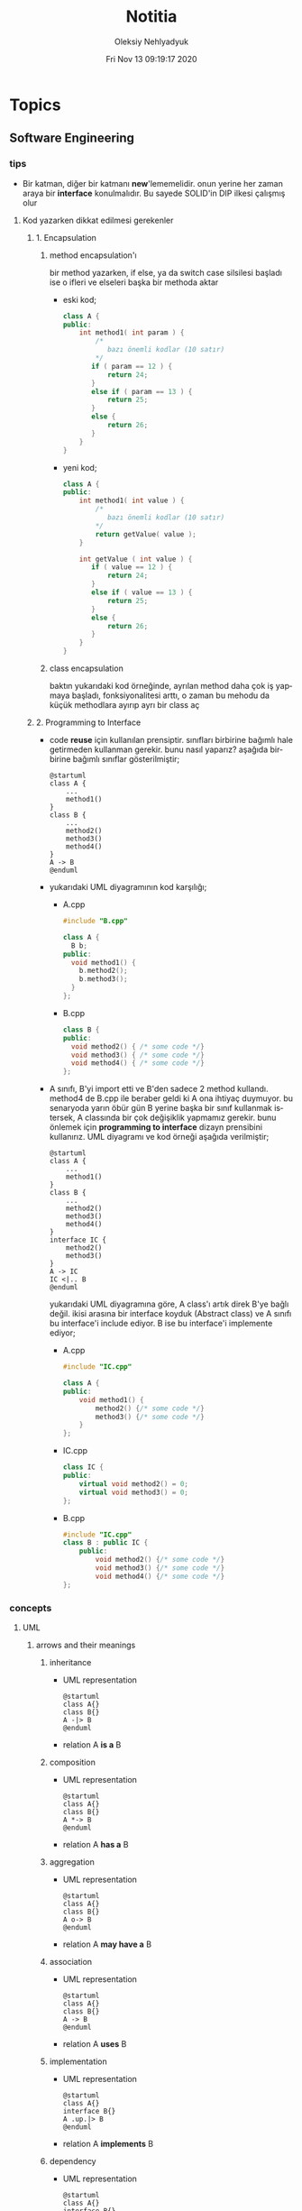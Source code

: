 #+TITLE: Notitia
#+AUTHOR: Oleksiy Nehlyadyuk
#+EMAIL: savolla@protonmail.com
#+DATE: Fri Nov 13 09:19:17 2020
#+LANGUAGE: en
#+STARTUP: overview
#+HUGO_BASE_DIR: ~/txt/blog/
#+HUGO_SECTION: en/posts

* Topics
** Software Engineering
*** tips
+ Bir katman, diğer bir katmanı *new*'lememelidir. onun yerine her zaman araya bir *interface* konulmalıdır. Bu sayede SOLID'in DIP ilkesi çalışmış olur
**** Kod yazarken dikkat edilmesi gerekenler
***** 1. Encapsulation
****** method encapsulation'ı
bir method yazarken, if else, ya da switch case silsilesi başladı ise o ifleri ve elseleri başka bir methoda aktar
+ eski kod;
  #+begin_src cpp
  class A {
  public:
      int method1( int param ) {
          /*
             bazı önemli kodlar (10 satır)
          */
         if ( param == 12 ) {
             return 24;
         }
         else if ( param == 13 ) {
             return 25;
         }
         else {
             return 26;
         }
      }
  }
  #+end_src
+ yeni kod;
  #+begin_src cpp
  class A {
  public:
      int method1( int value ) {
          /*
             bazı önemli kodlar (10 satır)
          ,*/
          return getValue( value );
      }

      int getValue ( int value ) {
         if ( value == 12 ) {
             return 24;
         }
         else if ( value == 13 ) {
             return 25;
         }
         else {
             return 26;
         }
      }
  }
  #+end_src
****** class encapsulation
baktın yukarıdaki kod örneğinde, ayrılan method daha çok iş yapmaya başladı, fonksiyonalitesi arttı, o zaman bu mehodu da küçük methodlara ayırıp ayrı bir class aç
***** 2. Programming to Interface
+ code *reuse* için kullanılan prensiptir. sınıfları birbirine bağımlı hale getirmeden kullanman gerekir. bunu nasıl yaparız? aşağıda birbirine bağımlı sınıflar gösterilmiştir;
  #+begin_src plantuml :results output
  @startuml
  class A {
      ...
      method1()
  }
  class B {
      ...
      method2()
      method3()
      method4()
  }
  A -> B
  @enduml
  #+end_src

  #+RESULTS:
  [[file:/tmp/babel-OrQQfK/plantuml-o9I6aH.png]]
+ yukarıdaki UML diyagramının kod karşılığı;
  - A.cpp
    #+begin_src cpp
    #include "B.cpp"

    class A {
      B b;
    public:
      void method1() {
        b.method2();
        b.method3();
      }
    };
    #+end_src
  - B.cpp
    #+begin_src cpp
    class B {
    public:
      void method2() { /* some code */}
      void method3() { /* some code */}
      void method4() { /* some code */}
    };
    #+end_src
+ A sınıfı, B'yi import etti ve B'den sadece 2 method kullandı. method4 de B.cpp ile beraber geldi ki A ona ihtiyaç duymuyor. bu senaryoda yarın öbür gün B yerine başka bir sınıf kullanmak istersek, A classında bir çok değişiklik yapmamız gerekir. bunu önlemek için *programming to interface* dizayn prensibini kullanırız. UML diyagramı ve kod örneği aşağıda verilmiştir;
  #+begin_src plantuml :results output
  @startuml
  class A {
      ...
      method1()
  }
  class B {
      ...
      method2()
      method3()
      method4()
  }
  interface IC {
      method2()
      method3()
  }
  A -> IC
  IC <|.. B
  @enduml
  #+end_src

  #+RESULTS:
  [[file:/tmp/babel-OrQQfK/plantuml-BGoqJN.png]]

  yukarıdaki UML diyagramına göre, A class'ı artık direk B'ye bağlı değil. ikisi arasına bir interface koyduk (Abstract class) ve A sınıfı bu interface'i include ediyor. B ise bu interface'i implemente ediyor;

  - A.cpp
    #+begin_src cpp
    #include "IC.cpp"

    class A {
    public:
        void method1() {
            method2() {/* some code */}
            method3() {/* some code */}
        }
    };
    #+end_src
  - IC.cpp
    #+begin_src cpp
    class IC {
    public:
        virtual void method2() = 0;
        virtual void method3() = 0;
    };
    #+end_src
  - B.cpp
    #+begin_src cpp
    #include "IC.cpp"
    class B : public IC {
        public:
            void method2() {/* some code */}
            void method3() {/* some code */}
            void method4() {/* some code */}
    };
    #+end_src
*** concepts
**** UML
***** arrows and their meanings
****** inheritance
+ UML representation
  #+begin_src plantuml :results output
    @startuml
    class A{}
    class B{}
    A -|> B
    @enduml
    #+end_src
  #+RESULTS:
  [[file:/tmp/babel-AKVKVd/plantuml-B49axT.png]]
+ relation
  A *is a* B
****** composition
+ UML representation
  #+begin_src plantuml :results output
    @startuml
    class A{}
    class B{}
    A *-> B
    @enduml
    #+end_src
  #+RESULTS:
  [[file:/tmp/babel-AKVKVd/plantuml-SSWv0Y.png]]
+ relation
  A *has a* B
****** aggregation
+ UML representation
  #+begin_src plantuml :results output
    @startuml
    class A{}
    class B{}
    A o-> B
    @enduml
    #+end_src
  #+RESULTS:
  [[file:/tmp/babel-AKVKVd/plantuml-6uvrGL.png]]
+ relation
  A *may have a* B
****** association
+ UML representation
  #+begin_src plantuml :results output
    @startuml
    class A{}
    class B{}
    A -> B
    @enduml
    #+end_src
  #+RESULTS:
  [[file:/tmp/babel-AKVKVd/plantuml-3DBNuI.png]]
+ relation
  A *uses* B
****** implementation
+ UML representation
  #+begin_src plantuml :results output
    @startuml
    class A{}
    interface B{}
    A .up.|> B
    @enduml
    #+end_src
  #+RESULTS:
  [[file:/tmp/babel-AKVKVd/plantuml-O3lcOD.png]]
+ relation
  A *implements* B
****** dependency
+ UML representation
  #+begin_src plantuml :results output
    @startuml
    class A{}
    interface B{}
    A .up.> B
    @enduml
    #+end_src
  #+RESULTS:
  [[file:/tmp/babel-AKVKVd/plantuml-dWqnIQ.png]]
+ relation
  A *needs* B *to be able to work*
**** SOLID principles
***** SRP
+ about sizes of *classes* and *methods*
+ rules;
  a. every *operation* should be a separate class
  b. classes should be _small_
  c. class methods should be max 15-20 lines of code
+ SRP creates bunch of classes but here are the benefits;
  a. easier to debug
  b. new developers will adapt faster to codebase
  c. code is easier to read
  d. development speed increases

***** OCP
+ about *interfaces*
+ rules;
  a. we should not modify the existing and already tested and working classes when new scenario comes out
  b. to extend the functionality use *Startegy Pattern*. it is like *Dependency Injection*
  c. violate this principle when your code has some bugs. open and modify the existing code to fix the issue
  d. if switch and case statements started to show up in methods it's time to apply _open close principle_

***** LSP
+ about *subclasses*
***** ISP
+ about *large interfaces*
***** DIP
+ about *separating dependencies*
**** Dependency Injection (DI)

*** Software Architecture
**** notes from armağan amcalar's youtube stream
+ *design* and *architecuture* are different things
+ what is software design?
  when you design classes, interfaces, controllers etc.
+ what is software architecture
  when you design how component should communicate, which pattern you will be using
+ every developer should understand and implement software architecture.
+ before attempting to make a software always go through these steps;
  1. software architecture
  2. software design
  3. coding
+ some kinds of software architecture;
  1. domain driven design
  2. event sourcing
  3. event driven architecture
  4. serverless architecture
  5. monolith architecture
  6. microservices architecture
+ *system architecture* and *software architectures* are different things
+ system architecture is not something that has restricted rules or formulas. one developer can;
  1. combine two or more architectures
  2. customize existing architectures
+ read Martin Fowler and Bob Martin's books
+ Model View Controller (MVC) is _not an architecture_. it is a _software design technique_
***** Domain Driven Design (DDD)
+ still arguable if it is a design technique or arthitecture
+ it's intent is to merge business world and software world. it is a translator between business and software
+ if an architect designs a domain driven design architecture and he/she is not familiar with business the final result won't be very accurate
+ it's second intent is to create a software that scalable. so when you add a new feature, the next feature won't be hard to implement with ddd
+ a good example of ddd is an ERP software. it contains some discrete modules and each module is a *domain*;
  1. invoice module
  2. purchasing module
  3. stock management module
  4. delivery module
+ domain driven design will consider every domain as a different and discrete software. those softwares are called modules in ERP. every module is developed by people who has experience and concrete knowledge with said domain.
+ modules will communicate with some each other by interfaces when added.
+ modules/domains can work on their own since those are concrete softwares
+ the biggest difference of DDD from other architectures is that every module is completely discrete and one module can be glued together with interfaces
***** Event Driven Design (EDD)
+ every unit of the system communicate with other units via signals. signals are called *events*
+ for example when a user scrolls the page or click on a button, then those buttons or scroll bars send some events to some other units
+ every unit knows which signal it recieves
+ event deiven architecture is more discributed than DDD. because in DDD, there are static interfaces between modules. in event sourcing, modules ara completely discrete
+ in Event Sourcing, modules are *completely unaware* from each other and there is a program called *broker* which handles signals coming from modules and sends those signals to other modules
+ in EDD, one signal can be sent to multiple modlues/services. (sometimes 0 which is bad..)
+ event sourcing is very scalable because you can always add a new modules to the system which listens a specific signal
+ down side of that architecture is those signals are just flying around and you have to log every single signal to a file. it is very complex
+ another complex sides are *naming the servies* and namespaceing services (putting those signals into a category like "purchase events", "user events" etc)
+ event driven design;
  - increases the freedom of individual modules (zero coupling ?)
  - increases complexity of signal management
+ one question is very rapid in EDD "I just threw that event but which module recieved?"

***** Microservice Architecture
+ in this architecture *containers* are the key
+ these containers are actually an operating system but very small operatin systems
+ every container contains a separate and standalone application which can run on its own
+ every container service can be written with different programming language. this is really beneficial because we can unplug a container from the system, write it with a new technology/language and then plug it back
+ containers communicate with a program called Rest API. it is really looks like event driven design;
  - events : containers
  - broker : Rest API
+ when something goes wrong in a container, all the system continues to work without any problems. developers can easily roll back the problematic container to more stable/working version to bring system back to life, take a copy of buggy container, fix the bug and plug it in again
+ microservice architecture is also very beneficial from social perspective. people simply don't want to depend on each other. every team writes it's own container and ships it
+ also every container has it's own database. there is no centralized database which make it very secure. hacker must hack every container to access all the data
***** Service Orriented Architecture (SOA)
***** Event Sourcing
+ this is a solution to EDD's event management
+ basically all sent events are logged into a database with thsese information;
  1. event name
  2. event type
  3. event parameters
  4. event history
+ event sourcing is useful in *debugging* because all events are stored and with history. developers can pause the application or roll back to more older version etc
**** different styles of architectures
***** n-tier
- n layer
- Higher layer communicates to lower tier
- Must be independent
- cosists of *presentation*, *application* and *data* layers (or more)
 [[file:./images/screenshot-77.png]]
- application's layers can be operate on different machines
 [[file:./images/screenshot-78.png]]
 this provides better *security*
- application's layers can *scale* independently
 [[file:./images/screenshot-79.png]]
- layer's can be modifyes by other developers without touching other leyers
  [[file:./images/screenshot-80.png]]
- new layers can be added in parallel
 [[file:./images/screenshot-81.png]] [[file:./images/screenshot-82.png]] [[file:./images/screenshot-83.png]]
***** Client-server
- At least one client component and one server component
- Commonly used in distributed apps
- examples of Client-Server architecture applcations;
  1. E-Mail Application (Protonmail, Gmail)
  2. Online Banking Applications
***** Event-driven Style
- Detect events from emitters and communicating to event consumers
***** Transaction processing style
- Divides workload down to a number of transactions which are given
  to a dispatcher which controls the execution for each transaction
***** Service-oriented architecture (SOA)
- Combining functionalities packaged by programmatically accessible
  services
- e.g. Creating an SOA app that uses Amazon web services
***** Pipes and Filters pattern
- Break down processing tasks by modules (streams) into separate
  components(filters), each into 1 task
- Combine them into a pipeline by standardising format of data each
  component sends and receives
- Bottleneck - Slowest filter
- Components can be run independently
- Used when processing steps by an application have different
  scalability requirements
***** Broker pattern
- Broker component coordinates communication, such as forwarding
  requests, as well as for transmitting results and exceptions
- Used to structure distributed software systems with decoupled
  components interacting by remote service invocations
***** Peer-to-peer
- Partitions workload between peers (both 'client' and 'server' to
  other nodes)
***** Message-driven processing
- Client sends service requests in specially-formatted messages to
  request brokers(programs)
- Request brokers maintain queues of requests (and maybe replies) to
  screen their details
*** Software Design
*** Design Patterns
**** facts
+ designs usually start with *Factory Method* and then evolves toward;
  1. Abstract Factory
  2. Prototype
  3. Builder
+ more flexibiliry = more complex code
**** concepts
***** programming to an interface
+ this is a *design principle*
+ the keyword =interface= sometimes confuced with "interface keyword" in Java and C#. but this is not the keyword is discussed here
**** how to
** Embedded Systems
*** articles
+ [[https://jaycarlson.net/][jay carlson's entire website]]
+ [[https://www.livecareer.com/resume-search/r/senior-embedded-software-engineer-29aac52d404b476e87fdb747db1370e7][good example CV for embedded systems]]
*** books
1. An Embedded Software Primer
   [[file:./images/screenshot-09.png]]
   According to the Professor at ODTU who gives courses on embedded systems, he recommended this book as the "best resource"

*** tips
- don't give the *elf* executable to the customer. because there are tools like elf analizers which can decompile all the code to the C language and customers will know everything about the software implementation. give them .bin or .hex file instead
*** facts
**** what happens before main()
***** According to Making Embedded Systems book
0. _start function
1. Early low-level initialization, such as;
   a. Configuring processor registers
   b. Initializing external memory
   c. Enabling caches
   d. Configuring the MMU
2. Stack initialization, making sure that the stack is properly aligned per the ABI requirements
3. Frame pointer initialization
4. C/C++ runtime setup
5. Initializing other scaffolding required by the system
6. Jumping to main
7. Exiting the program with the return code from main
***** According to Programming Embedded Systems book
*** how to
*** concepts
**** I²C
- developed by Philips (now NXP)
- serial communication protocol
- I²C enables designers to add more GPIO pins to MCU
- some MCUs have this feature
- I²C bus consists of two data lines;
  1. SDA (serial data line)
  2. SCA (serial clock line)
- with I²C you can add bunch of *slaves* such as;
  a. SPD EEPROMS
  b. LED/LCD drivers
  c. NVRAM CHIPS
  d. DAC, ADC
  e. Sound Controller
  f. sensors
  g. write/read real time clocks
- slaves are easily replacable
- here is how I²C looks like
 [[file:./images/screenshot-71.png]]
**** NVRAM
- non volatile RAM
- data does not go away when power goes off
- this is a costy component
 [[file:./images/screenshot-72.png]]
**** Interrupt Storm
- this even happends when amount of _incoming interrupts_ is an astronomic number
- ISRs are working constantly and the main system is busy all the time.
- system is not responsive anymore.
- requires a reset
**** DMA
- direct memory access
- translator between peripherals and the RAM
**** SWD
- serial wired debug
- two-wire protocol for accessing the ARM debug interface
- alternative to JTAG (just in ARM MPUs)
- has two wires;
  1. SWDIO : bidirectional data line
  2. SWCLK : clock driven by the host
- capabilities of SWD;
  a. program MCU's internal flash memory
  b. access memory regions
  c. add breakpoints
  d. stop/run CPU
  e. printf style debugging
**** ITM unit
- instrumentation trace macrocell unit
- a unit inside the *ARM Cortex M4* Processor
- this is the core hardware that provides *printf style* debugging via SWD protocol
- contains a FIFO buffer. Programmer can print to this buffer and ITM will spit out the content
**** newlib
- *Newlib* is a C standard library implementation intended for use on embedded systems
**** Renesas
Microcontrollers designer just like ARM. check [[https://en.wikipedia.org/wiki/Renesas_Electronics][this]] for more info

*** platforms
**** STM32F407VGT6
- comes with it's own debugger called *ST-LINK/V2-A*
- the overview of the platform:
  [[./images/screenshot-73.png]]
- comes with *ARM Cortex-M4*
*** problems & solutions

* Programming
** languages
*** c
**** facts
- all executable statements must be written inside a function. we do it by writing code into *main* funciton. variable assignements can be used outside of the functions
- all user defined header files must be included in *double quotes*
- you always need to pass _the size of an array_ when using arrays in functions
  #+begin_src c
void printArray(int *arr, size_t size) {
    // some code
}
  #+end_src
***** format specifiers
1. =%p= addresses in hexadeicmal format
2. =%lu= long unsigned integer
3. =%lld= long long integer
4. =%llu= long long unsigned integer
5. =%llx= long long integer with hexadecimal representation
6. =%c= char data
***** struct's attribute assignment
you can't assign values to struct attributes. for example the following code will spit out an error
  #+begin_src c
struct A {
    int x = 333;
};
  #+end_src
the valid version of the above code is:
  #+begin_src c
struct A {
    int x;
};
  #+end_src
***** struct sizes don't make sense
the following struct's size is 12 bytes.
#+begin_src c
typedef struct A {
    int x;
    char y;
    int z;
} A;
#+end_src
this doesn't make sense right? because;
- int x  : 4 bytes
- char y : 1 byte
- int z  : 4 bytes
it must be 9 bytes.. however compilers make _padding operations_ to keep the memory layout stable. for example after defining variable x which occupies 4 bytes, compiler occupies 1 byte for variable y and right after that does 3 bytes padding! now our memory layout becomes stable ($$2^n$$). then it occupies 4 more bytes for variable z which is 4 bytes. and sizeof operator returns 12

consider the following example of code, where we define one more *char* variable after y;
#+begin_src c
typedef struct A {
    int x;
    char y;
    char k; // new char
    // 2 bytes padding
    int z;
} A;
#+end_src
=sizeof()= operator returns 12 again. because this time compiler adds 2 more bytes padding right after 'k' variable. now it makes sense
***** static keyword makes global variables private
yes! when we use *static* on a global variable that is declared in one file (say file1.c) and if another file (file2.c) tryies to access that with *extern* then compiler will complain. so static provides some privacy for globals

- file1.c
#+begin_src c
static int globalVariable;

int main(void) {
    return 0;
}
#+end_src

- file2.c
#+begin_src c
extern int globalVariable;

void changeGlobal() {
    globalVariable = 90000;
}
#+end_src

this won't compile

***** c standards
- currently the most widely used language in Embedded is C. but C++ and Rust are gaining popularity
- the first C standard was *ANSI C* this standard is called =C89= or =C90= for short
- more features added to C in 1999. so this standard is called =C99=. C with more features
- in 2011 new standard came out and it is called =C11=
- *C11* is the compiler default for *gcc*
- all standards have *backward compatability*. you can compile C90 code to C99 but can't compile (successfully) C99 to C90
***** static functions are private
functions in one file can be used from another file with *extern* keyword. however if we use the *static* keyword, this function will not be accessible form other files anymore. for example;

- file1.c
  #+begin_src c
static int secret_function(void) {
    return 3;
}
  #+end_src

- file2.c
  #+begin_src c
extern int secret_function(void);

void using_secret_function() {
    int c = secret_function();
}
  #+end_src
if we compile these files with;
#+begin_src sh
gcc file1.c file2.c
#+end_src
compiler will complain
***** compiler help the programmer with division operations
- in C if *numerator* is explicitly casted to =float=, compiler will assume that the *denominator* is also =float=. so you don't need to cast the denominator to float

- the following code will output =integer= type value "26.0000" (no explicit cast);
  #+begin_src c
  float x = 80 / 3;
  printf("%f", x);
  #+end_src

- the following code will output =float= type value "26.6666";
  #+begin_src c
  float x = (float) 80 / 3;
  printf("%f", x);
  #+end_src

- by doing explicit casting, 3 will be casted to float by compiler automatically
***** void pointer
- void pointers can hold any value
  #+begin_src c
int a = 112;
char c = 'c';
double d = 0.20;

void *p = &a;
p = &a;
p = &a;
  #+end_src

**** tips
- you can always use online IDE from [[https://www.onlinegdb.com/][here]]. this makes things easy
***** always write descriptions like this
ignore the commas ','. it is org-mode thing
#+begin_src c
/**
   ,**
   ,* @file      main.c
   ,* @author    savolla
   ,* @version   V1.0
   ,* @brief     Default main function.
   ,**
,*/
#+end_src
***** always declare functions before call
- in C, functions are always need to be declared before deffinition
#+begin_src c
void func1(int c); // func declarations
void func2(int c); // func declarations

int main(void) {
    int x = func1(3); // function call
    int y = func2(3); // function call
    return 0;
}

// deffinitions of functions
void func1(int c) {
    return c++;
}

void func2(int c) {
    return c*c;
}
#+end_src
this is the case when you work in just one file. the better solution will be;
1. declare functions in *header* file
2. define functions in another *c file*
3. import header file into main.c
***** use this convention while making include guards
  #+begin_src c
#ifndef _YOUR_HEADER_H__
#define _YOUR_HEADER_H__
// your function declarations go here
#endif /* _YOUR_HEADER_H__ */
  #+end_src

**** concept
***** Include Guards
- prevent multiple inclusion of same header file
  #+begin_src c
#ifndef _YOUR_HEADER_H__
#define _YOUR_HEADER_H__
// your function declarations go here
#endif /* _YOUR_HEADER_H__ */
  #+end_src
***** Implicit Casting
- this is a *casting type* that made by the compiler
- this happens when the programmer tries to make operations with two different types
  #+begin_src c
  unsigned char c = 0x55;
  unsigned int i = 0x11;
  char z = c + i;
  #+end_src

- compiler gives error when implicit casting results with *data loss*. in the following code programmer is trying to add one byte data with two byte data and assigning the result to =unsigned char= type. "FF" part will be lost and compiler complains

  #+begin_src c
  unsigned char c = 0x80 + 0xFF00;
  #+end_src

- hovewer in the following example the programmer trying to do the same thing but this time there is no data loss. so compiler will not complain

  #+begin_src c
  unsigned char c = 0x80 + 0x0011; // no problem
  #+end_src

**** how to
***** define a struct
#+begin_src c
typedef struct A{
    int a;
    char c;
} A;
#+end_src
***** print the address of a variable
#+begin_src c
char c = 'a';
printf( "%p", &c );
#+end_src
**** problems & solutions
*** c++
**** facts
+ in C++ there is no =interface= keyword. but we can still implement intrefaces with classes
**** how to
***** implement interfaces in c++
1. create a class with only abstract methods with =virtual= keywords and adding ==0= to the ent of methods. and don't forget *virtual destructor*
   #+begin_src cpp
   // Shape.cpp
   class Shape {
   public:
       virtual ~Shape() = default;
       virtual double calculateArea() = 0;
   }
   #+end_src
2. now create a class that implements that interface;
   #+begin_src cpp
   // Triangle.cpp
   #include "Shape.cpp"

   class Triangle : public Shape {
   public:
       double height, floor;
       double calculateArea() {
            return (height * floor) / 2;
       }
   }
   #+end_src
3. here is how this code will look in UML;
   #+begin_src plantuml :results output
@startuml
interface Shape {
    calculateArea()
}
class Triangle {
    height : double
    floor : double
    calculateArea()
}
Triangle .up.|> Shape
@enduml
   #+end_src

   #+RESULTS:
   [[file:/tmp/babel-AKVKVd/plantuml-f7twXB.png]]

*** perl
**** facts
+ perl's extension is *.pl*
+ perl is more useful than shell scripting because it is compatible with other shells
+ perl is very powerfull when it comes to *Regex*
+ perl is used for;
  1. linux sysasmin
  2. network programming
  3. database handling
  4. email handling
  5. web development
+ perl competes with python
+ perl is more secure than shell
+ every expression must end with a semicolon ';'

**** concepts
***** shebang
this must be on the first line of every perl script
#+begin_src perl
#!/usr/bin/perl
#+end_src
**** how to
***** run perl program
1. open up a file
   #+begin_src sh
emacs program.pl
   #+end_src
2. write some code
   #+begin_src perl
#!/usr/bin/perl
print("what's your name?");
$name = <STDIN>;
print("hello $name");
   #+end_src

*** python
**** facts
+ sınıf metodları hiç parametre almasa bile, içinde mutlaka *self* parametresi barındırmalıdır. örnek: [[sınıf oluşturmak]]
+ python'da bir sınıf oluştururken __init__ metodu kullanmak zorunda değiliz.
+ python'da kalıtım almak için sadece sınıf tanımlamasında, sınıf isminin yanına, parantez içine super classın adını yazmak yeterlidir. örnek: [[python'da inheritance]]
+ kalıtım almış bir sınıfın base sınıfınından method çağırmak için *super* keywordü kullanılır. örnek: [[base class'a ulaşmak]]
+ private değişken tanımlamak için, değişkenin başına iki kere '_' koymamız gerekir. örnek: [[private değişken oluşturmak]]
**** consepts
***** __init__
python classları için kullanılan *constructor*. diğer çoğu dilde genelde sınıfın adı kullanılır init yerine ama python'da bu şekilde. örnek: [[sınıf oluşturmak]]
***** self
C++'daki *this*'in aynısı. bunun özel bi olayı var, sınıf oluştururken kesinlikle her methodun içine parametre olarak verilmelidir. örnek : [[sınıf oluşturmak]]
***** format string
normalde print fonksiyonu içine yazdığımız string'e dışardan bir değişken eklemeye kalktığımızda, stringi ve değişkenleri + ile toplamamız vs gerekir. bunun yerine format string kullanılır. örnek: [[format string oluşturma]]
***** pipenv
kesinlikle virtualenv'den daha kullanışlı bir pakettir. bununla sanal ortam oluşturmak için [[virtual environment oluşturmak][şuna]] bak
**** builtin function
***** type()
- *işlev*: bir objenin sınıfını döndürür
- *params*: objenin kendisi
- *kullanım*: [[pt1]]
**** howto
***** bir objenin sınıfını nasıl döndürürüz | <<pt1>>
#+BEGIN_SRC python :results output
msg = "hello"
print(type(msg))
#+END_SRC

#+RESULTS:
: <class 'str'>
***** sınıf oluşturmak
#+BEGIN_SRC python :results output
class Dog:
# constructor
def __init__(self): # self must be here
    print("New Dog is created")

def bark(self):
    print("BARK!")

d = Dog() # instantiation
d.bark() # bark the dog
#+END_SRC

#+RESULTS:
: New Dog is created
: BARK!

***** class property'si oluşturma ve erişme
#+BEGIN_SRC python :results output
class Dog:
# class properties
name = ""
age = 0

# constructor
def __init__(self, dog_name):
    self.name = dog_name # set name property

d = Dog("Ares")
print(d.name)
#+END_SRC

#+RESULTS:
: Ares
***** format string oluşturma
normal print fonksiyonunun içine, tıknaktan önce bir *f* karakteri eklenir

#+BEGIN_SRC python :results output
name = "savolla"
age = 28
print(f"Hi! My name is {name} and I'm {age} years old")
#+END_SRC

#+RESULTS:
: Hi! My name is savolla and I'm 28 years old
***** python'da inheritance
#+BEGIN_SRC python :results output
class Mammal:
pass

class Human(Mammal):
pass

class Dog(Mammal):
pass
#+END_SRC

***** base class'a ulaşmak
#+BEGIN_SRC python :results output
class Mammal:
age = 12;

class Human(Mammal):
def someMethod(self):
    print(super().age)

h = Human()
h.someMethod()
#+END_SRC

#+RESULTS:
: 12
***** private değişken oluşturmak
#+BEGIN_SRC python :results output
class A:
public_var = 11
__private_var = 43

m = A()
print(m.public_var) # this will be printed
print(m.__private_var) # this won't
#+END_SRC

#+RESULTS:
: 11
: 43
***** virtual environment oluşturmak
1. önce *pipenv* paketi kurulur
#+BEGIN_SRC sh
sudo pip install pipenv
#+END_SRC
2. proje klasörü oluşturulup oraya girilir ve şu komut yazılır
#+BEGIN_SRC sh
pipenv shell
#+END_SRC
bu komuttan sonra, klasör adı ile bir ortam oluşacaktır. terminalin solunda projenin adı görünecek ve bu dizince bir Pipfile oluşacaktır. onu elleme lazım o.
3. istenen python paketleri kurulur. sanal dizinde olduğundan emin ol
#+BEGIN_SRC sh
sudo pipenv install django==3.0.1
#+END_SRC
artık ne kuruluyorsa bu klasöre kurulacak ve sistemden tamamen izole bir şekilde çalışacaktır
4. paket silme
#+BEGIN_SRC sh
sudo pipenv uninstall django==3.0.1
#+END_SRC
5. ortamdan çıkmak istersen
#+BEGIN_SRC sh
exit
#+END_SRC
***** pipenv ile requirements.txt'den dependency'leri kurmak
bazen bir projenin düzgün çalışması için *requirements.txt* dosyasıyla beraber gelir
#+BEGIN_SRC sh
pipenv install -r ./requirements.txt
#+END_SRC
***** +scrape web with python+
****** create a python environment
1. install *pypenv* for easily creating /healthy/ python environments
   #+begin_src sh
sudo pip install pipenv
   #+end_src
2. create your project directory (web-scraper in this example)
   #+begin_src sh
mkdir web-scraper && cd web-scraper
   #+end_src
3. create and start the enviroment
   #+begin_src sh
pipenv shell
   #+end_src
   after this command a new file called =Pipfile= will be created. don't mess with it yet
****** install dependencies
1. install *bs4* module for /html parsing/
   #+begin_src sh
sudo pipenv install bs4
   #+end_src
2. install *requests* for taking html code from websites
   #+begin_src sh
sudo pipenv install requests
   #+end_src
3. install *fake-useragent* to avoid captchas
   #+begin_src sh
sudo pipenv install fake-useragent
   #+end_src
****** import modules

1. create a python file and open it with your favorite text editor
   #+begin_src sh
touch web-scrapping-application.py
emacs web-scrapping-application.py
   #+end_src

2. add the following to your file
   #+begin_src python
from urllib.request import urlopen as req
from bs4 import BeautifulSoup as soup
from fake_useragent import UserAgent

   #+end_src
3. execute the file
   #+begin_src sh
python web-scrapping-application.py
   #+end_src

if you don't get any import errors, then it means that modules are installed and you're ready to go.

****** retrieve the web page

1. add the *url* of the site that your want to scrape.
    #+begin_src py
url = "https://github.com/savolla"
    #+end_src

2. get the html content from the internet. this might take a while depending on your internet connection and size of the page
   #+begin_src py
webpage = req(url)
   #+end_src

3. assign html content to a variable
   #+begin_src py
page_html = req.read()
   #+end_src

4. close the connection
   #+begin_src py
req.close()
   #+end_src

5. make the html code manageble
   #+begin_src py
page_html = soup(page_html, "html.parser")
   #+end_src

****** extract content from html
1. go to your browser and find the section you want to scrape
2. right click on this section and select "inspect element"
3. find the elements you want to scrape. (div, span, a..)
4. crop your html content

   #+begin_src python
container = page_html.find_all("div", {"class":"div-class-name"})
   #+end_src
   container is a list of divs now. every element in this list is a class of =div-class-name=

5. check how many items container have
***** delete the elements from a list
#+begin_src python :results output
x = [1,2,3,4]
x.remove(x[0]) # remove the first element
print(x)
#+end_src

#+RESULTS:
: [2, 3, 4]

***** change list elements
this example changes all 2's to 0
#+begin_src python
a=[1,2,1,2,1,2]
a = [0 if x==2 else x for x in a]
#+end_src
***** convert list to string
=WARNING= list items must be type of string
#+begin_src python
x = ['h', 'e', 'l', 'l', 'o']
x = ''.join(x)
#+end_src

**** problems & solutions
**** modules
***** matplotlib
****** facts
+ matplotlib, veri grafiği çizdirme kütüphanesidir
+
****** concept
******* subplot()
+ birden fazla grafiği aynı anda çizdirmek için kullanılan bir matplotlib methodudur. örnek için [[birden fazla grafiği üst üste çizdirme][şuna]] ve [[birden fazla grafiği yan yana çizdirme][şuna]] bak
+ örnek kullanım: subplot(1,2,1)

****** howto
******* basit bir grafik oluşturma
#+BEGIN_SRC python :results graphics
from matplotlib import pyplot as plt
import numpy as np

x = np.linspace(0,5,50)       # 0'dan başla, 5er 5er 50'ye kadar giden bir dizi oluştur
y = x ** 2                    # x dizisininin karesini al ve y'ye ata
plt.plot(x,y)                 # grafiği oluştur
plt.title("squares")          # grafik başlığı
plt.xlabel("x ekseni")        # x eksenine başlık ata
plt.ylabel("y ekseni")        # y eksenine başlık ata
plt.show()                    # grafiği göster
#+END_SRC

******* birden fazla grafiği üst üste çizdirme
+ üst üste çizdirmek için, iki grafiğin subplot fonksiyonundaki son parametrelerin aynı olması gerekir
#+BEGIN_SRC python
from matplotlib import pyplot as plt
import numpy as np

# first graphic
x1 = np.array([1,2,3,4,5,6,7,8])
y1 = np.array([8,7,6,5,4,3,2,1])
plt.subplot(1,1,1)
plt.plot(x1, y1, 'r')

# second graphic
x2 = np.array([1,2,3,4,5,6,7,8])
y2 = np.array([1,2,3,4,5,6,7,8])
plt.subplot(1,1,1)
plt.plot(x2, y2, 'b')

plt.show()
#+END_SRC

******* birden fazla grafiği yan yana çizdirme
#+BEGIN_SRC python
from matplotlib import pyplot as plt
import numpy as np

# first graphic
x1 = np.array([1,2,3,4,5,6,7,8])
y1 = np.array([8,7,6,5,4,3,2,1])
plt.subplot(1,2,1)                  # son parametreye dikkat
plt.plot(x1, y1, 'r')

# second graphic
x2 = np.array([1,2,3,4,5,6,7,8])
y2 = np.array([1,2,3,4,5,6,7,8])
plt.subplot(1,2,2)                  # son parametreye dikkat
plt.plot(x2, y2, 'b')

plt.show()
#+END_SRC

****** problems & solutions
******* Tkinter hatası alınıyorsan şunu dene
#+BEGIN_SRC sh
xrdb -load /dev/null
xrdb -query
#+END_SRC

***** seaborn
****** facts
****** concept
****** howto
****** problems & solutions
***** pandas
****** facts
****** concept
****** howto
****** problems & solutions
***** sklearn
****** facts
****** concept
****** howto
****** problems & solutions
***** bs4
used for parsing html text. widely used in *web scrapping*
****** facts
****** concept
****** how to
******* navigate the html tree
you can zoom into html content by using *dot* operator in bs4
#+begin_src python
page_html.title # get title
page_html.body.p # get the first p element in body
page_html.body.find_all("p") # find all p elements inside body
page_html.body.find_all(attrs={"itemprop":"description"})[0].text # you just need this
#+end_src
****** problems & solutions
***** selenium
****** methods
#+begin_src python
driver.get("https://savolla.github.io")     # open up a page
driver.title                                # get page title
driver.close()                              # close the driver
#+end_src
****** how to
******* install
1. create a python environment

   #+begin_src sh
sudo pip install pipenv
mkdir project
cd project
pipenv shell
   #+end_src

2. install selenium

   #+begin_src sh
sudo pipenv install selenium
   #+end_src

3. install *chromium*. this package comes with *chromedriver* which we will need
   #+begin_src sh
pacman -S chromium
   #+end_src
******* run webdriver
#+begin_src python
from selenium import webdriver
driver = webdriver.Chrome()
driver.get("https://savolla.github.io") # open up a page
driver.close() # close the driver
#+end_src
******* search google
#+begin_src python
from selenium import webdriver
from selenium.webdriver.common.keys import Keys

driver = webdriver.Chrome()
driver.get("https://google.com")
search_bar = driver.find_element_by_name("q") # you can search by other things as well
search_bar.send_keys("Kurotogake bandcamp")
search_bar.send_keys(Keys.RETURN)
#+end_src
******* get page source
this is usefull when websited block automatic http requests.
#+begin_src python
from selenium import webdriver
from selenium.webdriver.common.keys import Keys

driver = webdriver.Chrome()
driver.get("https://github.com/savolla")
page_html = driver.page_source  # now you have all the html content in page_html
#+end_src
******* find elements in html
#+begin_src python
from selenium.webdriver.common.by import By

#+end_src

*** bash
*** vhdl
**** facts
+ HDL : Hardware Descriptive Language
+ found in 1981
+ IEEE standard
+ initially created for ASIC synthesis

*** verilog
**** facts
+ found in 1985
+ IEEE standar
+
**** how to
***** create a basic module

#+BEGIN_SRC verilog
module And(x, y, out);
input x, y;
output out;
assign out = x & y;
endmodule
#+END_SRC

***** work with array of inputs and outputs

#+BEGIN_SRC verilog
module And(x, y, out);
input [15:0] x, y; // [15:0] is the syntax of 16-bit arrays
output [15:0] out;
assign out = x & y;
endmodule
#+END_SRC

***** [X] for loop in verilog

#+BEGIN_SRC verilog
integer k;                                // you have to define integer k outside
for (k = 0; k <= 15; k=k+1) begin         // note that k++ does not work in verilog
Xor tmp(x[k], y[k], out[k]);
end
#+END_SRC

*** c#
**** frameworks
***** .Net Core
****** concepts
******* methods
******** Startup.cs/ConfigureServices
+ sets some initial configurations for the project. web app will read and run this method first
+ the following line will be there by default to make MVC work

#+BEGIN_SRC cpp
services.AddCountrollersWithViews();
#+END_SRC

******** Startup.cs/Configure
+ this determines if web app should run in development mode or product mode
+ under this method, developers can add a special setting that makes site routing according to Controllers;

#+BEGIN_SRC cpp
endpoints.MapDefaultControllerRoute();
#+END_SRC

****** how to
******* use getter and setter methods
in C# there is no need to write long *get* and *set* functions like in C++. you simply put those inside property
#+BEGIN_SRC cpp
public class Joke
{
    public int Id {get; set;}
    public string joke_question {get; set;}
    public string joke_answer {get; set;}
}
#+END_SRC
******* create a simple website with .NET Core MVC
this tutorial will create a website with a database. also this will be only applicable on *windows* platform and *visual studio 2019*
******** project creation
1. open up visual studio and press *create a new project*
2. select *ASP .NET Core Web Application*
3. Name your Project
4. select *Web Application (Model-View-Controller)* and change the *authentication* to *Individual User Accounts*
5. .Net Core will generate lots of code for us. so we don't need to do everything from scratch
6. run the project. let visual studio download whatever it needs to download. the first run will take some time btw
******** folders and MVC
+ three directories are so important in *solution explorer*;
1. *Model* : where classes are defined. for example a shopping website has Customer, Shipping classes in Model directory
2. *View* : displays the data to the user. this folder contains different kinds of files called *razor pages*
    - razor pages
    + are combinations of *html* and *c#*.
    + file extension of the razor page is *.cshtml*
3. *Controller* : controls _when_ pages appear. what data should they show to the user
******** create first page
here we will use *Model* and *View* to create first page
1. right click on *Model/Add/Class*
2. select *Class* from popup menu and name your class (Joke.cs) and press *Add*
3. create some properties if you like. see [[shortcuts]] for visual studio (optinal)
4. you _must create_ an *empty constructor* of the class. because  it will be used by other classes. because of visual studio generated lots of code for us, we actually don't know exactly what those codes are (yet)
5. unfold *Data* directory from solution explorer (will be used later)
6. right click on *Controller/Add/Controller*
7. select *MVC Controller with Views, using Entity Framework* from popup
8. from popup menu, on *Model* section, select the _name of the class you just created_ in Model directory (Joke Class)
9. for *Data Context Class*, press _plus button_ (or add)
10. look at the solution explorer's *Data* section. in textbox, delete the highlighted part and write what you see under Data directory (ApplicationDbContext in my case)
11. tick everyhting below (3 of things need to be ticked)
12. click *create*. this might take some time. after this step, several new directories will be created in our solution (you need internet connection for this to work)
******** database migration
our pages will not be *dynamic* if we don't create a database. Here are steps for database creation;

1. check if a file starts with *0000000* is created under *Data/Migrations* directory. this contains some database informations.
2. go to *Tools/NuGet Package Manager/Package Manager Console* to open package manager. wait for initialization
3. enter the command:
#+BEGIN_SRC sh
add-migration "first-database-migration"
#+END_SRC
after this command, a c# file will be created under *Data/Migrations*. This is a code that creates a database table (Joke Table) see [[ORM]]
4. finally enter this command in package manager console to create a new database inside SQL server
#+BEGIN_SRC sh
update-database
#+END_SRC

now go and check the tables of our newly created database if you want by clicking *View/SQL Server Object Explorer* (optional). now we have a website with database connected

******** add our controller to the front page
go to *Views/Shared/_Layout.cshtml* and copy one of the *nav-bar* classes and change it to
#+BEGIN_SRC html
asp-controller="Jokes" <!-- out controller's name -->
asp-action="Index" <!-- front page of our Joke controller -->
#+END_SRC
this will add *Jokes view* to the front page.
******** add search bar feature I

1. go to *_Layout.cshtml* and copy another *nav-bar* element and start modifying it;
#+BEGIN_SRC html
asp-controller="Jokes" <!-- out controller's name -->
asp-action="ShowSearchForm" <!-- this will be our search bar -->
<a>Search</a> <!-- change link to more reasonable name -->
#+END_SRC

*ShowSearchForm* doesn't exist yet. So we need to define it in *Jokes Controller*. if you try to access this link, it will give "page not found" error

2. go to *Controllers/JokesController.cs* and copy the first *Task* method and start modifying it
#+BEGIN_SRC c++
public async Task<IActionResult> ShowSearchForm() { // we changed Index to ShowSearchForm
    return View(); // we deleted everything inside the paranthesis
}
#+END_SRC

3. right click on *ShowSearchForm* in the code and click *Add View*. select *Razor View* instead of empty one
(we could create a view called *ShowSearchForm* under *View* folder but we choose the shorter way)

4. on the popup menu;
- leave the View Name as is
- Template : create
- Model Class : Joke
- options:
    [x] partial view
    [x] reference script

this *will not* create a search bar. we will modify this code to make a search bar now

******** add search bar feature II

1. open *View/Jokes/ShowSearchForm.cshtml*

2. since do not *modify* or *create* Jokes Model, we delete this line;
#+BEGIN_SRC html
@model JokesWebsite.Models.Joke
#+END_SRC

3. there is a line at the bottom for Joke validation. it's basically check if user inputs a joke in correct format. delete this line as well
#+BEGIN_SRC html
@section Scripts {
@{await Html.RenderPartialAsync("__ValidationScriptPartial");}
}
#+END_SRC

4. finaly convert the code into this:
#+BEGIN_SRC html
<h4>Search for a Joke</h4>
<hr />
<div class="row">
    <div class="col-md-4">
        <form asp-action="ShowSearchResults"> <!-- where we want to go after submition -->
            <div class="form-group">
                <label for="SearchPhrase" class="control-label"></label>
                <input name="SearchPhrase" class="form-control" />          <!-- SearchPhrase will be a parameter -->
            </div>

            <div class="form-group">
                <input type="submit" value="Search" class="btn btn-primary" />
            </div>
        </form>
    </div>
</div>
<div>
    <a asp-action="Index">Back to List</a>
</div>
#+END_SRC

5. *SearchPhrase* will go to our Joke Controller's *ShowSearchResults* method as a parameter. Go to *Controllers/JokeController.sh*
#+BEGIN_SRC cpp
// GET: Jokes/ShowSearchResults
public async Task<IActionResult> ShowSearchResults(string SearchPhrase)  // SearchPhrase is coming from ShowSearchForm
{
    return View("Index", await _context.Joke.Where( j => j.JokeQuestion.Contains
                (SearchPhrase)).ToListAsync());
}
#+END_SRC

this code snippet uses a lambda function inside the return statement

now we have a section with search

******** show joke owner
:LEFT_HERE:
******** hide the joke answer
******** limit "create" for logged users
***** Windows Form
****** controls
+ *group box* : a container of elements. it provides an easier way to access the elements
+ *link label* : this is a label. when clicked, it redirects the user to a web page
****** facts
+ the difference between *show()* and *showDialog()* is the show() will let you do operations on previous form while showDialog() won't
****** how to
******* open a new form when a button is clicked
1. double click on the button. a new button click event method will be generated
2. create a new object of your form
3. use show() method to pop the form when clicked
   #+begin_src c++
   YOUR_FORM f = new YOUR_FORM();
   f.show();
   #+end_src
******* exit the application
there are two exit methods in windows form applications
#+begin_src c++
Application.Exit();
Environment.Exit(0);
#+end_src
**** how to
*** java
**** concepts
***** nested classes
- java allows you to define a class into another class. they called nested classes
****** inner class
- inner class _have access_ to outer class members
- inner class' main function _cannot be static_

  #+begin_src java
  public class OuterClass {
      int a = 3;
      public class InnerClass {
          int b = a; // can use outer class' members
      }
  }
  #+end_src

****** inner static class
- inner static classes _don't have access_ to outer class members

  #+begin_src java
  public class OuterClass {
      int a = 3;
      public static class InnerClass {
          int b = a; // this is not allowed
      }
  }
  #+end_src
***** Maven, Gradle and Ant
they are three build tools for java
***** swing
+ this is a library for GUI development in java.
+ it is really *outdated* but it teaches the basics
**** tips
+ if you don't know the name of the exception while making try catch methods, you can always make the program spit this error and then get the name from the error log
+ all SQL queries must be used in try-catch blocks. because query result may not be return something
+ if you see "Must be Caught" errors then this statment must be used in try-catch blocks
+ when working with databases, whatch out those varchar[25] varaibles. java gets those variables as *string* so strings are not limited to 25. always check the length before storing varchar elements from java to database.
+ when adding values to database, use =execute= method. when getting some value from database use =executeQuery=. the "executeQuery" method will return a =Resultset= object. catch it
+ when querying a database, give the full path to tables. like =databas_ename.table_name=. this is important. mysql might allow this kind of notation since it is a full blown database application. JDBC is not that clever
**** facts
+ non-static class members can't be used with *this* keyword
  #+begin_src java
public class A {
    public static int x;
    public static assign() {
        this.x = 111; // spits out error
    }
}
  #+end_src

  correct code: remove *this*
  #+begin_src java
public class A {
    public static int x;
    public static assign() {
        x = 111; // works fine
    }
}
  #+end_src
+ in java, you can't include more than one package
  #+begin_src java
package path.to.package1;
package path.to.package2; // second one is not allowed
  #+end_src
+ you don't have to import classes if they are in the same package

**** how to
***** use linked lists
****** create item
#+begin_src java
import java.util.List;
import java.util.ArrayList;
import java.util.Collections;

public class JavaLinkedListApp {
    public static void main(String[] args) {
        List<String> x = new ArrayList<String>();
        x.add("item 1");
        x.add("item 2");
        x.add("item 3");
        x.add("item 4");
        System.out.println("Liste: " + x);
    }
}
#+end_src
****** set/change items
use =set= method to do this
#+begin_src java
import java.util.List;
import java.util.ArrayList;
import java.util.Collections;

public class JavaLinkedListApp {
    public static void main(String[] args) {
        List<String> x = new ArrayList<String>();
        x.add("item 1");
        x.set(1,"ITEM 1"); // set method
        System.out.println("Liste: " + x);
    }
}
#+end_src
****** remove an item
use =remove= method to do this
#+begin_src java
import java.util.List;
import java.util.ArrayList;
import java.util.Collections;

public class JavaLinkedListApp {
    public static void main(String[] args) {
        List<String> x = new ArrayList<String>();
        x.add("item 1");
        x.add("item 2");
        x.remove(0);
        x.remove(1);
        System.out.println("Liste: " + x);
    }
}
#+end_src
****** sort items
use =Collections.sort()= sorts *alphabetically*
#+begin_src java
import java.util.List;
import java.util.ArrayList;
import java.util.Collections;

public class JavaLinkedListApp {
    public static void main(String[] args) {
        List<String> x = new ArrayList<String>();
        x.add("item 1");
        x.add("item 2");
        x.add("item 3");
        x.add("item 4");
        Collections.sort(x);
        System.out.println("Liste: " + x);
    }
}
#+end_src

****** reverse sort items
use =Collections.reverse()= sorts *alphabetically*
#+begin_src java
import java.util.List;
import java.util.ArrayList;
import java.util.Collections;

public class JavaLinkedListApp {
    public static void main(String[] args) {
        List<String> x = new ArrayList<String>();
        x.add("item 1");
        x.add("item 2");
        x.add("item 3");
        x.add("item 4");
        Collections.reverse(x);
        System.out.println("Liste: " + x);
    }
}
#+end_src
***** handle errors
#+begin_src java
public static int takeNumberData() {
    Scanner input = new Scanner(System.in);
    String data;
    int number;
    data = input.next();
    try {
        number = Integer.parseInt(data);
    } catch (NumberFormatException e) {
        System.out.println("this is not a number!");
        return -1;
    }
    return number;
}
#+end_src
***** create a swing application
1. open up *netbeans*
2. create new project
3. select; Ant -> Java Application
4. name your project
5. untick "create main class"
6. wait for project creation
7. right click on your project;
   New -> JFrame Form
8. name your form
9. a new frame with controls will be open
***** create a blank GUI window
we use JFrame class from swing library to do this
#+begin_src java
import javax.swing.JFrame;

public class GUI {
    public GUI() {
        JFrame frame = new JFrame();
    }

    public static void main(String[] args) {
        new GUI();
    }
}
#+end_src
***** use database in java
***** type cast in java
#+begin_src java
int number = 11;
String text = (String)number;
#+end_src
***** iterate java list/array
+ the traditional =arr[0]= notation doesn't work in java
#+begin_src java
ArrayList<int> x = new ArrayList<int>();
x.add(1);
x.add(2);

x.get(0); // 0th index
#+end_src
**** problems & solutions
*** sql
**** concepts
**** tips
**** facts
**** how to
***** write search query
#+begin_src sql
SELECT #column1, #column2 FROM #tablename WHERE #columnN = #search_keyword;
SELECT * FROM #tablename WHERE #column_N = #search_keyword;
SELECT * FROM #tablename WHERE #column_N LIKE #search_keyword;
#+end_src
***** delete values from table
#+begin_src sql
DELETE FROM #table_name WHERE #column_name = #value
#+end_src
***** write insert query
#+begin_src sql
insert into ( #column1, #column2, #colum3 ) values ( "value1", "value2", "value3" );
#+end_src
**** problems & solutions
*** html
:PROPERTIES:
:EXPORT_FILE_NAME: html-cheat-sheet
:EXPORT_TITLE: HTML Cheat Sheet
:HUGO_BASE_DIR: ~/txt/blog/
:HUGO_SECTION: en/posts
:EXPORT_AUTHOR: savolla
:END:
**** how to
+ create a *heading*?
  #+BEGIN_SRC html
<h1>Heading</h1>
  #+END_SRC
+ create a *paragraph element*?
  #+BEGIN_SRC html
<p>paragraph</p>
  #+END_SRC
+ create an *image element*?
  notice there are _no closing forward slashes_ in *img* elements
  #+BEGIN_SRC html
<img src="path/to/image">
  #+END_SRC
+ *break a line*?
  #+BEGIN_SRC html
<br/>
  #+END_SRC
+ tell html to use latest html version?
  by putting the *docstring*
  #+BEGIN_SRC html
<!DOCTYPE html>
  #+END_SRC
+ generate all *initial html structure* with *emmet*?
  =! + TAB=
+ generate a *div* with a *class* with *emmet*?
  =div.class_name + TAB=
+ generate a *div* with an *id* with *emmet*?
  =div#id_name + TAB=
+ create 5 div elements with unique class names?
  =.container$*5=
+ get *dummy text* for experimenting?
  __NUMBER__ is a number of words you want
  =lorem__NUMBER__ + TAB=
+ get 5 dummy texts that has 4 words per line ?
  =lorem__WORDS__*__LINES__=
+ display an image ?
  #+BEGIN_SRC html
<img src="./path/to/image.png" alt="alternative text"/>
  #+END_SRC
+ display images from internet (external images)?
  #+BEGIN_SRC html
<img src="http://www.addrsofpic.com/pic.png" alt="blah" />
  #+END_SRC
+ *adjust the size* of very big images?
  just use *width*. height will be adjusted automatically as soon as we don't specify it explicitly.
  #+BEGIN_SRC html
<img src="./path/to/img.png" width="256" alt="pexels" />
  #+END_SRC
+ add links?
  #+BEGIN_SRC html
<a href="www.google.com">GOOGLE</a>
  #+END_SRC
+ add link that opens a new tab when opened?
  use *target="_blank"*
  #+BEGIN_SRC html
<a href="www.google.com" target="_blank">GOOGLE</a>
  #+END_SRC
+ add internal link? (in site link)
  specify html file path in link element
  #+BEGIN_SRC html
<a href="./path/to/html">Home</a>
  #+END_SRC
+ scroll and focus on an element with a link?
  #+BEGIN_SRC html
<a id="top" href="#bottom">go bottom</a>
<!-- Some looooooong text (5000 lines) -->
<a id="bottom href="#top">go to top</a>
  #+END_SRC
+ convert an image into a link?
  use *a>img* + TAB
  #+BEGIN_SRC html
<a href="www.google.com">
  <img src="google_icon.png" alt="icon"/>
</a>
  #+END_SRC
+ use special characters in html? like copyright?
  #+BEGIN_SRC html
<p>copyright &copy;</p>
  #+END_SRC
+ make left, down, right, up arrows?
  #+BEGIN_SRC html
<p>left &larr;</p>
<p>right &rarr;</p>
<p>up &uarr;</p>
<p>down &darr;</p>
  #+END_SRC
+ make *unordered list* ?
  #+BEGIN_SRC html
<ul>
  <li>peter</li>
  <li>john</li>
  <li>sarah</li>
  <li>michael</li>
  <li>melinda</li>
</ul>
  #+END_SRC
+ make *ordered list* ?
  #+BEGIN_SRC html
<ol>
  <li>michael</li>
  <li>melinda</li>
  <li>opeth</li>
  <li>axe</li>
</ol>
  #+END_SRC
+ create *table* in html?
  always start with *<table>* element and then *<tr>* for rows
  #+BEGIN_SRC html
<table>

  <!-- row of table headers -->
  <tr>
   <th>header1</th>
   <th>header2</th>
   <th>header3</th>
  </tr>

  <!-- row of table data -->
  <tr>
    <td>data1</td>
    <td>data2</td>
    <td>data3</td>
  </tr>

  <!-- second row of table data -->
  <tr>
    <td>data1</td>
    <td>data2</td>
    <td>data3</td>
  </tr>

</table>
  #+END_SRC
+ take an input from user?
  1. create a form element *form + TAB*
  2. *input + TAB*
    #+BEGIN_SRC html
    <form method="" action="">
      <input type="text" name="" value="" />
    </form>
    #+END_SRC
+ *label* the *input bar*
  #+BEGIN_SRC html
  <form method="" action="">
    <label for="nick">username</label> <!-- label the input bar -->
    <input type="text" name="username" id="nick" /> <!-- input bar -->
    <input type="submit" /> <!-- submit button -->
  </form>
  #+END_SRC
+ make passwords invisible when typing?
  notice *input type="password"* here. thi is the important one
  #+BEGIN_SRC html
<input type="password" name="password" value="" />
  #+END_SRC
+ show *example input* inside input box?
  #+BEGIN_SRC html
<input type="text" name="email" placeholder="john@protonmail.com" />
  #+END_SRC
+ use *radio buttons* in html?
  #+BEGIN_SRC html
<p>Your favorite language</p>
<input name="coding" type="radio" value=""/>Javascript
<br />
<input name="coding" type="radio" value=""/>C++
<br />
<input name="coding" type="radio" value=""/>C
<br />
<input name="coding" type="radio" value=""/>Python
<br />
  #+END_SRC
+ make a big *text area* ?
  *rows* how many rows should be in our text area
  *cols* how many columns should be in our text area
  #+BEGIN_SRC html
<textarea rows="" cols=""></textarea>
  #+END_SRC
+ make *check boxes* in html?
  #+BEGIN_SRC html
<p>What are your favorite languages?</p>
<input name="" type="checkbox" value=""/> C++ <br />
<input name="" type="checkbox" value=""/> C <br />
<input name="" type="checkbox" value=""/> Python <br />
<input name="" type="checkbox" value=""/> Javascript <br />
<input name="" type="checkbox" value=""/> Rust <br />
  #+END_SRC
+ make a *checkbox* that already checked by default?
  put *checked="checked"* inside input element
  #+BEGIN_SRC html
<input type="checkbox" checked="checked"/> testbox
  #+END_SRC
+ make a *dropdown menu* in html?
  label is not really necessary here but hey!
  #+BEGIN_SRC html
<label for="menu0">favorite PL</label>
<select id="manu0" name="">
  <option value="#">select language</option>
  <option value="js">javascript</option>
  <option value="c">C</option>
  <option value="cpp">C++</option>
  <option value="rs">Rust</option>
</select>
  #+END_SRC
**** what is
+ what is the first html line should be in a web page?
  #+BEGIN_SRC html
<!DOCTYPE html>
  #+END_SRC
+ what is the root element of html page?
  #+BEGIN_SRC html
<html>
  #+END_SRC
+ what *head* should contain?
  it contains the *information* about the page
  1. page title
  2. links to external resources like *css* and *js* files
  3. metadata
+ what *<tr>* means?
  table row
+ what *<td>* means?
  table data
+ what *<th>* means?
  table header
+ what is the importance of *value* attribute in *radio buttons* ?
  value in radio buttons is the data that will be passed into database or somewhere. when we select a radio button *A* and A contains *value="C++"* then "C++" string will be sent from this radio button when submitted
+ what is the difference between *radio buttons* and *check box* ?
  - radio buttons: choose only one
  - check boxes: choose multiple
+ what is the *checkbox shortcut* with *emmet*
  input:c + TAB
+ what is the *submit button* shortcut with *emmet*
  input:s + TAB
**** flash cards
+ is content in *head* element visible in page?
  No.
+ where <title>page0</title> will be displayed?
  in the browser tab!
+ generate 5 list items with line numbers using *emmet*
  ul>li.cls${$.}*5
+ what will *.container + TAB* output?
  div is the most used element. so we don't need to write *div.container*
  #+BEGIN_SRC html
<div class="container">

</div>
  #+END_SRC
+ how many *headings* there are in html?
  there are 6 hadings
  #+BEGIN_SRC html
<h1>BIGGEST</h1>
<h2>Bigger</h2>
<h3>normal</h3>
<h4>smaller</h4>
<h5>smallest</h5>
<h6>tiny</h6>
  #+END_SRC
+ what path convention should be used in html?
  dot and a slash "./" is used in most frameworks and languages like *react* *php* etc.
+ how initial html page structure look?
  #+BEGIN_SRC html
<!DOCTYPE html>
<html>
  <head>
    some code..
  </head>
  <body>
    some code..
  </body>
</html>
  #+END_SRC
+ where to get *copyright free* pictures?
  1. [[https://www.pexels.com/][pexels]] also has videos
  2. [[https://pixabay.com/tr/][pixabay]]
  3. [[https://gratisography.com/][gratisography]]
+ how comments look in html?
  #+BEGIN_SRC html
<!-- this is a comment -->
  #+END_SRC
+ what do *sup* and *sub* elements do?
  *sup*: pushes text up. it's like x^2 (where 2 in above x)
  *sub*: pushed text down. it's like index x_i (where i below x)
  #+BEGIN_SRC html
<p>x<sub>i</sub> = 2<sup>x</sup></p>
  #+END_SRC
+ create 5 unordered list element which are links using *emmet*
  ul>(li>a)*5 + TAB
+ what happens when user enters nonsense in *email input box*?
  page will say something like "you forgot to put \@" symbol bla bla bla
+ what *value* attribute does in *input* elements?
  it is the _hardcoded_ value. here is the example;
  #+BEGIN_SRC html
<!-- "GO!" will be written on submit button -->
<input type="submit" value="GO!" />

<!-- "deleteme first" will be written in input box -->
<input type="text" value="deleteme first!" />
  #+END_SRC
+ why *name* attributes need to be same in *radio buttons*
  if we don't make them same then we can select more than one radio buttons. And this doesn't make sense
+ what *value* attribute in elements actually do ?
  it returns that value when submitted. *value* is important in buttons, dropdown manus, checkboxes, radio buttons etc.
*** css
:PROPERTIES:
:EXPORT_FILE_NAME: css-cheat-sheet
:EXPORT_TITLE: CSS Cheat Sheet
:HUGO_BASE_DIR: ~/txt/blog/
:HUGO_SECTION: en/posts
:EXPORT_AUTHOR: savolla
:END:
**** how to
 1. name a css file?
   *style.css* or *main.css*
 2. how to link *style.css* with *index.html* ?
   in html file,
   #+BEGIN_SRC html
<link href="./style.css" rel="stylesheet"/>
   #+END_SRC
 3. write internal css?
   put your css code inside *style* tags
   #+BEGIN_SRC html
   <head>
     <style>
       h3 {
         color : red;
       }
     </style>
   </head>
   #+END_SRC
 4. how comments look in css?
   #+BEGIN_SRC css
/* this is a comment */
   #+END_SRC
 5. change h1,h2 and h3 at the same *selector*?
   #+BEGIN_SRC css
h1,h2,h3 {
    color : olive;
}
   #+END_SRC
 6. change *background color* of the entire page?
   #+BEGIN_SRC css
body {
    background-color : black;
}
   #+END_SRC
 7. style by *classes* or *id*?
   #+BEGIN_SRC html
<h3 class="cls0"> TITLE0 </h3>
<h3 id="cls1"> TITLE1 </h3>
   #+END_SRC

   #+BEGIN_SRC css
.cls0 {
    color : red;
}

#cls1 {
    color : blue;
}
   #+END_SRC
 8. set *space between two lines*?
   #+BEGIN_SRC css
line-height : 1.5em;
   #+END_SRC
 9. set *font* ?
   #+BEGIN_SRC css
font-family : monospace;
   #+END_SRC
 10. set a background image?
    #+BEGIN_SRC css
 background-image: url("../img/bg.png");
    #+END_SRC
 11. set opacity of text?
    use *rgba()* with a value between 1 and 0 at the end
    #+BEGIN_SRC css
 .class0 {
     color : rgba(100,53,81,0.5);
 }
    #+END_SRC
 12. make *links* without _underline_ ?
    #+BEGIN_SRC css
 a {
     text-decoration : none;
 }
    #+END_SRC
 13. cancel all the *default margins*?
    #+BEGIN_SRC css
    *{
        margin : 0;
    }
    #+END_SRC
 14. *change font* of an element?
    #+BEGIN_SRC css
 .element {
     font-family : Fira Code;
 }
    #+END_SRC
 15. use *google fonts*
     1. go to *google fonts* page
     2. select your font
     3. click *select this style*
     4. copy <link> part and paste is between <head> element
     5. copy *CSS rules* and paste it to CSS file where you want to use that font
     6. click on *@import* section and copy the code inside =<style>= element
     7. paste it into the top of your CSS file
 16. make a font bolder?
    use *font-weight*
    #+BEGIN_SRC css
 .element {
     font-weight: bold;
 }
    #+END_SRC
 17. make font italic?
    use *font-style*
    #+BEGIN_SRC css
 .element {
     font-style : italic;
 }
    #+END_SRC
 18. reach a *nested element* inside a class?
    use *>* syntax
    #+BEGIN_SRC html
 <div class="cls0">
   <ul>
     <li>item</li>
     <li>item</li>
   </ul>
 </div>
    #+END_SRC

    #+BEGIN_SRC css
 cls0 > ul > li {
     /* your code */
 }
    #+END_SRC
 19. increase space between *letters* in a paragraph?
    #+BEGIN_SRC css
 .element {
     letter-spacing: 5px;
 }
    #+END_SRC
 20. increase space between *words* ?
    #+BEGIN_SRC css
 .element {
     word-spacing: 5px;
 }
    #+END_SRC
 21. capitalize an entire *paragraph* ?
    #+BEGIN_SRC css
 .element {
     text-transform: capitalize;
 }
    #+END_SRC
 22. add *hover* action to an element?
     #+BEGIN_SRC css
     .element:hover {
     /* code */
     }
     #+END_SRC
 23. add *opacity* to an element?
    #+BEGIN_SRC css
 .element {
     opacity: 0.5;
 }

    #+END_SRC
 24. add a *border* around an element?
    #+BEGIN_SRC css
 .element {
     border-style: solid;
 }
    #+END_SRC
 25. add *border width* of an element?
    #+BEGIN_SRC css
 .element {
     border-width: 10px;
 }
    #+END_SRC
 26. overlap two elements?
    with *negative margin*
 27. make list items on one line?
    #+BEGIN_SRC html
 <ul>
     <li>item1</li>
     <li>item2</li>
     <li>item3</li>
 </ul>
    #+END_SRC

    #+BEGIN_SRC css
 ul > li {
    display: inline;
 }
    #+END_SRC
 28. display text in the center of the element?
    use *text-align: center*
 29. create a *navigation bar* of a website?
    #+BEGIN_SRC html
 <div class="navbar">
   <a href="#">Home</a>
   <a href="#">Contact</a>
   <a href="#">Coffee</a>
   <a href="#">Music</a>
 </div>
    #+END_SRC

    #+BEGIN_SRC css
 .navbar a {
     font-family: Fira Code;
     margin-right: 20px;
     font-size: 1rem;
     text-decoration: none;
 }

 .navbar {
     background: black;
 }
    #+END_SRC
 30. add a *custom font* to the css?
    add the following on the top of css file
    #+BEGIN_SRC css
 @font-face {
     font-family: "font-name";
     src: url("../fonts/my-font.ttf");
 }
    #+END_SRC
 31. set opacity of an element?
    use *opacity* attribute
    #+BEGIN_SRC css
 .element {
     opacity: 0.5;
 }
    #+END_SRC
 32. use *image* as a background instead of straight color?
    #+BEGIN_SRC css
 .element {
     background: url("/path/to/image.extension");
 }
    #+END_SRC
 33. make an image non-repeatable?
    #+BEGIN_SRC css
 .element {
     background: url("/path/to/image.extension");
     background-repeat: no-repeat;
 }
    #+END_SRC
 34. *spread* the image into one area (div) ?
    #+BEGIN_SRC css
 .element {
     background: url("/path/to/image.extension");
     background-size: cover;
 }
    #+END_SRC
 35. *center* the background image?
    #+BEGIN_SRC css
 .element {
     background-position: center;
 }
    #+END_SRC
 36. adjust the position by x and y values of a background image?
    use persentages to adjust
    #+BEGIN_SRC css
 .element {
     background: url("/path/to/image.extension");
     background-position: 20% 50%;
 }
    #+END_SRC
 37. add an image with protected *aspect ratio*?
    #+BEGIN_SRC css
 .element {
     background: url("/path/to/image.jpg");
     background-size: contain;
 }
    #+END_SRC
 38. align text to the center?
    #+BEGIN_SRC css
 .element {
     text-align: center;
 }
    #+END_SRC
 39. make a *parallax* effect?
    use *background-attachment*
    #+BEGIN_SRC css
 .banner {
     background: url("../img/bg.jpg");
     background-attachment: fixed;
 }
    #+END_SRC
 40. make a gradient element? use *grey* and *white*
    #+BEGIN_SRC css
 .element {
     background-attachment: linear-gradient(grey, white);
 }
    #+END_SRC
 41. give *angle* to the gradient?
    #+BEGIN_SRC css
 .element {
     background: linear-gradient(45deg, white, black);
 }
    #+END_SRC
 42. make a nice *transition effect* ? when user scrolls down the transparent
    screen comes on the background image. the background image does not change btw
    #+BEGIN_SRC html
 <div class="first">
 </div>

 <div class="second">
 </div>
    #+END_SRC

    #+BEGIN_SRC css
 .first {
     background: url("../img/bg2.jpg");
     background-attachment: fixed;
     background-size: cover;
     background-position: center;
     background-repeat: no-repeat;
     height: 100vh;
 }

 .second {
     background: url("../img/bg2.jpg");
     background-attachment: fixed;
     background-size: cover;
     background-position: center;
     background-repeat: no-repeat;
     opacity: 0.5;
     height: 100vh;
 }
    #+END_SRC
 43.
**** what is
 + what css stands for?
   cascading style sheets
 + what is the *syntax* for css?
   #+BEGIN_SRC css
selector{
    property0 : value0;
    property1 : value1;
}
   #+END_SRC
 + what is the difference between *span* and *div*
   - div is usefull for grouping elements together
   - span is usefull for assigning some class or id names inline
   - when elements grouped with *div* it will cause a new line
   - hovewer span won't cause a new line
 + what is the best way to represent a color ?
   using *rgb*
   #+BEGIN_SRC css
h1 {
    color : rgb(100,100,100);
}
   #+END_SRC
 + what is the most primitive way to represent size?
   pixels.
   #+BEGIN_SRC css
.cls0 {
    font-size : 12px;
}
   #+END_SRC
 + what is the drawbacks of representing something in pixels?
   since pixels are constant and depends on nothing, it makes the element non-responsive. so the size will not change when screen size change
 + what is *font stack* ?
   it is a concept where we present different font families to the web browser. if web browser fails to render the first font family then it tryes out the second one. if web browser fails at every font then the last one (monospace) font will be assumed

   example usage;
   #+BEGIN_SRC css
.element {
    font-family : 'Courier New' Courier, monospace;
}
   #+END_SRC
 + what is *css box mode* ?
   #+BEGIN_SRC text
+-------------------------------------+
|               Margin                |
|  +-------------------------------+  |
|  |            Border             |  |
|  |  +-------------------------+  |  |
|  |  |         Padding         |  |  |
|  |  |  +-------------------+  |  |  |
|  |  |  |      Content      |  |  |  |
|  |  |  +-------------------+  |  |  |
|  |  +-------------------------+  |  |
|  +-------------------------------+  |
+-------------------------------------+
   #+END_SRC
 + what is the shortcut way of writin *borders*?
   parameter order matters!
   #+BEGIN_SRC css
.element {
    /* width style and color */
    border: 5px solid blue;
}
   #+END_SRC
 + what is the *difference* between _border_ and _outline_ ?
   - borders are like glued to the content. we can't put space between content and border
   - outlines in other hand they are more flexible than borders. also we can use only outlines instead of borders. we can give *offset* to outlines which borders can't quite handle.

      #+BEGIN_SRC css
   .element {
       outline: 0.2rem solid black;
       outline-offset: 10px /* set outline 10px above the content */
       outline-offset: -10px /* set outline 10px inside the content */
   }
      #+END_SRC
 + what are *gradients* ?
   it's a color effect. _two or more_ colors are mixed into one element. and result will look
   like an _oval_ object. used in button coloring
**** flash cards
 + where css can be added?
   1. inline
   2. inside <head> element
   3. seperate file
 + when you have multiple css files in which directory should we put them?
   css/
 + what happens if we add *internal css* in a page that has *external css* ?
   internal css will override external one
 + what happens if we add *inline css* in a page that has *external css* or *internal css* ?
   *inline* css will override *external* and *internal* ones
 + what does *color* attrubute do?
   it changes the text color
 + can we add *multiple classes* inside an element?
   we can also add *classes* with *ids*
   #+BEGIN_SRC html
<h3 class="title" class="lowercase" id="testid"> hello </h3>
   #+END_SRC
 + unique elements should have ...
   id
 + why *div* blocks are used?
   to group elements. this helps us to specify elements in css
 + which grouping style causes *new line* ?
   div
 + where to get cool color schemes?
   1. [[https://coolors.co/][coolors]]
   2. [[https://color.adobe.com/explore][adobe color]]
 + what happens when we use *width* and *height* in persentage?
   the persentage will work depending on the *parent div*'s sizes. for example if parent div has 20px height and we give 50% height to the child then child will have 10px height
   #+BEGIN_SRC css
.parent {
    height : 20px;
    width : 20px;
}
.child {
    height : 50%; /* 20%50 = 10 */
    width : 50%; /* 20%50 = 10 */
}
   #+END_SRC
 + persentages will depend on ...
   parent values!
 + what *vw* and *vh* do?
   vw and vh are *measure units* in css. they are relative values depend on *screen size*. when browser window size change, then those values are also change
   example;

   #+BEGIN_SRC html
<div class="cls0">
</div>
<div class="cls1">
</div>
   #+END_SRC

   #+BEGIN_SRC css
.cls0 {
    background-color : orange;
    width : 50vw;
    height : 50vh;
}

.cls1 {
    background-color : yellow;
    width : 50vw;
    height : 50vh;
    margin-left: 50vw;
}
   #+END_SRC
 + what *calc()* function does in css?
   it takes two values with *px*, *vh*, *vw*, *rem*, *em* etc and applies arithmatic operations on them.
 + use case scenario of *calc()* function
   assume we have a *navbar* on top of the page and it has 100px height. now let's say we need a *banner* below navbar. this banner will have height of entire page (without scroll bar). how do we adjust that height automatically?

   in this case we can use *calc()* function like this:
   #+BEGIN_SRC html
<div class="navbar">
</div>

<div class="banner">
</div>
   #+END_SRC

   #+BEGIN_SRC css
*{
    margin : 0; /* zero out default margins */
}

.navbar {
    background : blue;
    height : 100px;
}

.banner {
    background : green;
    height : calc(100vh - 100px); /* 100vh - navbar.height */
}
   #+END_SRC
 + what *measure* type should we use on *line-height* property ?
   em
   #+BEGIN_SRC css
.element {
    line-height: 1em;
}
   #+END_SRC
 + what areas a,b,c and d effect in *padding: a b c d* ?
   #+BEGIN_SRC css
.element {
    padding: top, right, left, bottom;
}
   #+END_SRC
 + what border-radius value turn element into circle?
   50%
 + what *block elements* do when rendered?
   - always start a new line
   - takes over full width
 + what *inline elements* do when rendered?
   - does not start a new line
   - does not occupy the full width
 + for *block centering* what topics are used in css?
   flex and grids
 + browser will ignore margin's *margin-top* and *margin-bottom* properties if the element is ...
   inline
 + browser will ignore margin's *margin-left* and *margin-right* properties if the element is ...
   block
 + what property should we use to make the browser respect to *inline element* top and bottom margins?
   use *inline-block*
   #+BEGIN_SRC html
<a href="#">Home</a>
<a href="#">Contact</a>
<a href="#">Coffee</a>
<a href="#">Music</a>
   #+END_SRC

   #+BEGIN_SRC css
a {
    inline-block:
}
   #+END_SRC
 + create a nice banner with an image in bakcground
   #+BEGIN_SRC html
<div class=".banner">
  <p>some text here</p>
</div>
   #+END_SRC

  #+BEGIN_SRC css
.banner {
    background: url("../img/bg1.jpg"); /* load the image */
    background-size: cover; /* spread image across the div area */
    background-repeat: no-repeat; /* prevent repetition */
}
  #+END_SRC
 + what to do if background image is too bright and text on it is not visible?
   add some *opacity*
   #+BEGIN_SRC css
.element {
    background: url("/path/to/image.jpg");
    opacity: 0.5;
}
   #+END_SRC

*** javascript
:PROPERTIES:
:EXPORT_FILE_NAME: javascript-cheat-sheet
:EXPORT_TITLE: Javascript Cheat Sheet
:HUGO_BASE_DIR: ~/txt/blog/
:HUGO_SECTION: en/posts
:EXPORT_AUTHOR: savolla
:END:
**** concepts
***** JSON
+ javascript object notation
+ data representation format
+ used in *config* files
+ supported types;
  1. strings: "hello world", "savolla"
  2. numbers: 10, 1.5, -30
  3. boolean: true, false
  4. null: null
  5. arrays: [1,2,3], ["Hello", "world"]
  6. objects: {"key":"value"}, {"age":30}
+ everything in json is _valid javascript code_
**** tips
**** facts
+ best learningn resource : [[https://www.amazon.com/gp/bookseries/B01N9EBP9V][You Don't Know JS]]
**** how to
***** create a json file
this is actually an _array_ in javascript. this is why it starts with '[]'
#+begin_src js
[
    {
        "name":"software engineering",
        "delay": 2,
        "book":
        [
            {"name" : "codecomplete2"},
            {"name" : "codecomplete2"},
            {"name" : "codecomplete2"},
            {"name" : "codecomplete2"},
            {"name" : "codecomplete2"}
        ]
]
#+end_src
***** display json contents in html
1. paste the json string inside script tag and make it a string by surroud it with `
2. use =JSON.parse= method to make JSON parsable with indexes

#+begin_src html
<html>
  <head>
    <meta charset="UTF-8"/>
    <title>MultiTasker</title>
  </head>
  <body>
    <script type="text/javascript">
      let topics =
        `[
                {
                    "name":"software engineering",
                    "delay": 2,
                    "book":
                    [
                        {"name" : "codecomplete2"},
                        {"name" : "Applying UML"},
                        {"name" : "clean code"},
                        {"name" : "clean coder"},
                        {"name" : "solid principles"}
                    ]
                }
        ]`
        console.log( JSON.parse(topics)[0].book)
    </script>
  </body>
</html>
#+end_src
***** from codecamp
+ print something on screen?
  #+BEGIN_SRC js
  console.log("hello");
  #+END_SRC
+ declare a local variable?
  #+BEGIN_SRC js
  let loc = 5;
  #+END_SRC
+ declare a global variable?
  #+BEGIN_SRC js
  glob = 5;
  #+END_SRC
+ declare a constant variable?
  #+BEGIN_SRC js
  const c = 5;
  #+END_SRC
+ declare a function scope variable?
  #+BEGIN_SRC js
  var c = 5;
  #+END_SRC
+ concat two strings?
  #+BEGIN_SRC js
  let v0 = "Hello";
  let v1 = "World";
  let v2 = v0 + " " + v1;
  #+END_SRC
+ you increment and decrement numbers
  #+BEGIN_SRC js
  let a = 3;
  a++; // increment
  a--; // decrement
  console.log(a);
  #+END_SRC
+ declare floating point numbers?
  #+BEGIN_SRC js
  let f0 = 2.38;
  #+END_SRC
+ get the *length* of a string?
  #+BEGIN_SRC js
  let name = "savolla";
  console.log(name.length);
  #+END_SRC
+ reach first letter of a string?
  #+BEGIN_SRC js
  let x = "hello";
  console.log(x[0]);
  #+END_SRC
+ get the last character of a string?
  #+BEGIN_SRC js
  let name = "savolla";
  console.log(name[name.length - 1]);
  #+END_SRC
+ create an array ?
  #+BEGIN_SRC js
  let numbers = [1,2,3,4,5];
  #+END_SRC
+ create a multi-dimentional array?
  #+BEGIN_SRC js
  let A = [["abatox", 20],
           ["savolla", 28],
           ["lena", 48]];
  console.log(A[1][0]);
  #+END_SRC

  #+RESULTS:
  : savolla
  : undefined
+ *append* data into an array?
  #+BEGIN_SRC js
  let A = [1,2,3,4];
  A.push(5);
  console.log(A[A.length -1 ]);
  #+END_SRC

  #+RESULTS:
  : 5
  : undefined
+ remove an item from an array?
  #+BEGIN_SRC js
  let A = [1,2,3,4];
  A.pop();
  console.log(A[A.length -1 ]);
  #+END_SRC

  #+RESULTS:
  : 3
  : undefined
+ remove *first* element from an array?
  #+BEGIN_SRC js
  let A = [1,2,3];
  A.shift();
  console.log(A);
  #+END_SRC

  #+RESULTS:
  : [2 (\, 3)]
+ add an element to the beginning of the array?
  #+BEGIN_SRC js
  let A = [1,2,3,4];
  A.unshift(0);
  #+END_SRC
+ define a functions?
  #+BEGIN_SRC js
function sayHi( name ) {
    console.log("Hello " + name);
}
sayHi("lenacka");
sayHi("savolla");
sayHi("abatox");
  #+END_SRC

  #+RESULTS:
  : Hello lenacka
  : Hello savolla
  : Hello abatox
  : undefined
+ *dequeue* one element from an array?
  #+BEGIN_SRC js
function dequeue( array ) {
    return array.shift();
}
let A = [1,2,3,4,5];
console.log(dequeue(A));
  #+END_SRC

  #+RESULTS:
  : 1
  : undefined
+ write an *if* structure?
  #+BEGIN_SRC js
if ( condition ) {
    // code
}
else if ( condition ) {
    // code
}
else {
    // code
}
  #+END_SRC
+ use *and* and *or* operators in if statements?
  #+BEGIN_SRC js
if ( code && code || code )
    code
  #+END_SRC
+ create an object in js?
  #+BEGIN_SRC js
var dog = {
    "name" : "Ares",
    "color" : "brown",
    "age" : 12,
    "personality" : "calm"
};
  #+END_SRC
+ access a property of an object ?
  use *dot notation*
  #+BEGIN_SRC js
var dog = {
    "name" : "Ares",
    "color" : "brown",
    "age" : 12,
    "personality" : "calm"
};

n = dog.name;
m = dog.age;
  #+END_SRC
+ update an object property?
  #+BEGIN_SRC js
dog = {
    "name" : "",
    "color" : "",
    "age" : null,
    "personality" : ""
};

my_dog = dog;
my_dog.name = "Ares";
my_dog.color = "brown";
my_dog.age = 12;
my_dog.personality = "calm";
  #+END_SRC
+ *delete* a property from an object?
  #+BEGIN_SRC js
var dog = {
    "name" : "Ares",
    "color" : "brown",
    "age" : 12,
    "personality" : "calm"
};

delete dog.personality;
  #+END_SRC
+ test if an object has a specific property?
  use *hasOwnProperty* method of an object
  #+BEGIN_SRC js
dog = {
    "name" : "Ares",
    "color" : "",
    "age" : null
};

if ( dog.hasOwnProperty("color") )
    console.log("yes");
else
    console.log("no");

  #+END_SRC

  #+RESULTS:
  : yes
  : undefined
+ access nested object properties?
  #+BEGIN_SRC js
obj = {
    "p0" : "ABC",
    "internal" : {
        "p0" : "abc",
        "p1" : "def",
    }
}

console.log(obj.internal.p0);
  #+END_SRC
+ make a while loop?
  #+BEGIN_SRC js
  let i = 5;
  while ( i > 0 ) {
      console.log(i);
      i--;
  }
  #+END_SRC
+ make a for loop?
  just like in C or C++
  #+BEGIN_SRC js
for ( let i = 0; i < 5; ++i ) {
    console.log(i);
}
  #+END_SRC
+ lookup a value in an object list?
  when looking inside a list of objects use "[]" instead of "."
  #+BEGIN_SRC js
var contacts = [
    {
        "first_name" : "Akira",
        "last_name" : "Laine",
        "number" : "05330000000",
    },
    {
        "first_name" : "Harry",
        "last_name" : "Potter",
        "number" : "05330000001",
    },
    {
        "first_name" : "Sherlock",
        "last_name" : "Holmes",
        "number" : "05330000002",
    },
]

function lookup( name, property ) {
    for ( let i = 0; i < contacts.length; i++ ) {
        if ( contacts[i].first_name === name ) {
            return contacts[i][property] || "No such property " + property;
        }
    }
    return "No such contact";
}

let prop = lookup("Akira", "number");
console.log(prop);
  #+END_SRC

  #+RESULTS:
  : 05330000000
  : undefined
+ generate random number between 0 and 1?
 #+BEGIN_SRC js
Math.random();
 #+END_SRC
+ generate a *whole random* number between 0 & 100 ?
  #+BEGIN_SRC js
let r = Math.floor( Math.random() * 100 );
console.log(r);
  #+END_SRC

  #+RESULTS:
  : 48
  : undefined
+ generate a *whole random* number between any range?
  #+BEGIN_SRC js
function gen_rand( min, max ) {
    let r = Math.floor( Math.random() * (max - min) + min );
    return r;
}

let x = gen_rand(50, 100);
console.log(x);
  #+END_SRC
+ convert a *string* to *integer* ? (stoi)
  #+BEGIN_SRC js
let s = "54";
let q = "54";
console.log(s + q); /* outputs: 5454 */
s = parseInt(s);
q = parseInt(q);
console.log(s + q); /* outputs: 108 */
  #+END_SRC
+ convert a string to integer with a special base?
  #+BEGIN_SRC js
  let m = "10010111001";
  let n = parseInt(m, 2); /* outputs: 1209 */
  #+END_SRC
+ prevent objects from *mutation* ?
  use *Object.freeze(MY_OBJ)*
  #+BEGIN_SRC js
const MATH_CONSTANTS = {
    PI : 3.141592,
    E : 2.718281,
    PHI : 1.61803399
}
// const itself will not prevent mutation. need an extra step
Object.freeze(MATH_CONSTANTS);
  #+END_SRC
+ make *anonimous functions* in js?
  they also called *arrow functions* in js
  #+BEGIN_SRC js
  const magic = () => new Date();
  console.log(magic());
  #+END_SRC
+ make *anonimous functions* with parameters?
  used *s0* as a parameter below
  #+BEGIN_SRC js
const stoi = (s0) => parseInt(s0);
console.log(stoi("54"));
  #+END_SRC
+ concat two arrays into one?
  use *concat*
  #+BEGIN_SRC js
let A = [1,2,3,4];
let B = [5,6,7,8];
A = A.concat(B);
console.log(A);
  #+END_SRC

  #+RESULTS:
  : [1 (\, 2) (\, 3) (\, 4) (\, 5) (\, 6) (\, 7) (\, 8)]
+ check a number if it's an *integer* ?
  #+BEGIN_SRC js
  Number.isInteger(123);
  #+END_SRC
+ filter an array ?
  use *filter* function
  #+BEGIN_SRC js
let A = [1,2,3,4,5,6,7];
A = A.filter(x => (x > 4));
console.log(A);
  #+END_SRC
+ convert a string into an *array of words*?
  #+BEGIN_SRC js
let s = "that was a dark and stormy night";
let words = s.split(" ");
console.log(words);
  #+END_SRC
+ run a function through array elements?
  use *map()* function. it works like *transform* in C++
  #+BEGIN_SRC js
let A = [1,2,3,4,5];
A = A.map(x => x*2);
console.log(A);
  #+END_SRC
+ fill an array with random values?
  1. create an array with 10 elements
  2. *fill* the array with zeros
  3. *map* the array with random values

  #+BEGIN_SRC js
  let A = new Array(10);
  A.fill(0);
  A = A.map(x => Math.floor(Math.random() * 10));
  #+END_SRC
+ create fixed size array like *int A[100];* in C?
  #+BEGIN_SRC js
let A = new Array(100);
  #+END_SRC
+ use *variables* inside *string template literals* ?
  use *${VAR_NAME}*
  #+BEGIN_SRC js
var Person = {
    "name" : "savolla",
    "age" : 28
}
let s = `Hello, my name is ${Person.name}`;
  #+END_SRC
+ write a function that returns an object?
  this is the best way to return an object

  here is the *long one*
  #+BEGIN_SRC js
function makeDog( name, age, color ) {
    return {
        name : name,
        age : age,
        color : color
    };
}
ares = makeDog("ares", 12, "brown");
puki = makeDog("puki", 8, "white");
  #+END_SRC

  here is the *short one*
  #+BEGIN_SRC js
const makeDog = ( name, age, color ) => ( {name, age, color} );
ares = makeDog("ares", 12, "brown");
puki = makeDog("puki", 8, "white");
  #+END_SRC
+ make objects have methods?
  #+BEGIN_SRC js
const circle = {
    x : 0,
    y : 0,
    grow : function() {
        this.x++;
        this.y++;
    },
    shrink : function() {
        this.x--;
        this.y--;
    },
    eliptic : function( px, py ) {
        this.x = px;
        this.y = py;
    }
}
  #+END_SRC
+ create a constructor of a class?
  just like in C++
  #+BEGIN_SRC js
class veggie {
    constructor(name) {
        this.name = name;
    }
}

cabbage = new veggie("cabb");
console.log(cabbage.name);
  #+END_SRC
+ import a specific function from another js file?
  it's like *from matplotlib import pyplot* in python
  #+BEGIN_SRC js
import { function_name } from "path/to/file"
  #+END_SRC
  notice that we didn't use file extension in *path/to/file*
**** flashcards
+ 4 ways to declare a variable?
    #+BEGIN_SRC js
    var a = "savolla"; // function scope variable
    let a = "savolla"; // local variable
    const pi = 3.141592 // constant variable
    x = 87; // global variable
    #+END_SRC
+ what are *function scope* variables?
  they are *global* just in function scope
  #+BEGIN_SRC js
function f() {
    for ( let i = 0; i < 5; ++i ) {
        var f_global = 10;
    }
    console.log(f_global);
}

f();
  #+END_SRC

  #+RESULTS:
  : 10
  : undefined
+ do javascript confused with integer division?
  No. it can output floats when dividing two integers
  #+BEGIN_SRC js
  let a = 7;
  let b = 2;
  let c = a / b;
  console.log(c);
  #+END_SRC
+ do javascript support compound operators?
  Yes.
  #+BEGIN_SRC js
  let a = 3;
  a += 2;
  a -= 2;
  a *= 3;
  a /= 2;
  #+END_SRC
+ what to do if there are *double quotes* inside a string?
  single quote that string to avoid *escaping*
  #+BEGIN_SRC js
  let ling = '<a href="https://www.example.com">Click</a>';
  #+END_SRC
+ can we change a specific character in a string by indexy?
  No. strings are immutable
  #+BEGIN_SRC js
  let name = "vavolla";
  name[0] = "s"; // FIXME: ERROR
  #+END_SRC

  #+RESULTS:
+ can we store *different typed* values in an array?
  Yes!
  #+BEGIN_SRC js
  let multi = ["savolla", 28, 105.43, true, 2==1];
  console.log(multi[0]);
  console.log(multi[1]);
  console.log(multi[2]);
  console.log(multi[3]);
  console.log(multi[4]);
  #+END_SRC

  #+RESULTS:
  : savolla
  : 28
  : 105.43
  : true
  : false
  : undefined
+ can we also store *expressions* into an array?
  Yes!
  #+BEGIN_SRC js
  let multi = [2==2, 2==1];
  console.log(multi[0]);
  console.log(multi[1]);
  #+END_SRC

  #+RESULTS:
  : true
  : false
  : undefined
+ can we modify arrays using bracket notation?
  Yes! this does not work with strings but arrays are okay with that
  #+BEGIN_SRC js
  let A = ['a','b','c'];
  A[0] = 'x';
  A[1] = 'y';
  A[2] = 'z';
  #+END_SRC
+ what happens if we *pop* a multi-dimentional array?
  #+BEGIN_SRC js
  let A = [[1,2],
           [3,3],
           [4,5]];
  A.pop();
  console.log(A);
  #+END_SRC

  #+RESULTS:
  : [[1 (\, 2)] (\, [3 (\, 3)])]
+ can we remove *curly brackets* from single lined *if* ?
  Yes! javascript *allows* that
  #+BEGIN_SRC js
  if ( condition )
      x = 10;
  #+END_SRC
+ how *==* operator behaves in javascript?
  it can compare values *type independent*
  #+BEGIN_SRC js
let a = '3';
let b = 3;
if ( a == b )
    console.log("yes");
else
    console.log("no");
  #+END_SRC

  #+RESULTS:
  : yes
  : undefined
+ how *===* operator behaves in javascript?
  it works like *==* but this time it compares *same types*
  #+BEGIN_SRC js
let a = '3';
let b = 3;
if ( a === b )
    console.log("yes");
else
    console.log("no");
  #+END_SRC

  #+RESULTS:
  : no
  : undefined
+ what is the opposite of *===* operator ?
  #+BEGIN_SRC js
  !==
  #+END_SRC
+ how *switch* statements work in js?
  just like in C++ :)
+ iterate *nested loops*
  #+BEGIN_SRC js
A =[];
for ( let i = 0; i<3; ++i ) {
    A.push([]);
    for ( let j = 0; j<3; ++j ) {
        A[i].push(j);
    }
}
console.log(A);
  #+END_SRC
+ example of contacts list with js objects
  #+BEGIN_SRC js
var contacts = [
    {
        "first_name" : "Akira",
        "last_name" : "Laine",
        "number" : "05330000000",
    },
    {
        "first_name" : "Harry",
        "last_name" : "Potter",
        "number" : "05330000001",
    },
    {
        "first_name" : "Sherlock",
        "last_name" : "Holmes",
        "number" : "05330000002",
    },
]

for ( let i = 0; i< contacts.length; ++i ) {
    console.log(contacts[i].first_name);
    console.log(contacts[i].last_name);
    console.log(contacts[i].number);
}
  #+END_SRC
+ does javascript allow us to use *ternary* operators?
  Yes!
  #+BEGIN_SRC js
let a = 2;
let b = 7;
let c;
a > b ? c = 3 : c = 1;
console.log(c);
  #+END_SRC
+ how to do *nested ternary* operator?
  #+BEGIN_SRC js
function sign( n ) {
    return n > 0 ? "+" : n < 0 ? "-" : "0";
}

console.log(sign(-32)); // outputs: -
  #+END_SRC
+ can we change values of *const* array?
  Yes! I don't know why but yes we can!
  #+BEGIN_SRC js
const s = [1,2,3,4,5];
s[0] = 111;
s[4] = 112;
s[2] = 113;
  #+END_SRC
+ which *higher order* functions javascript have?
  #+BEGIN_SRC js
filter();
map();
sort();
split();
reduce();
  #+END_SRC
+ what *higher order function* can be used to sum every element in an array?

  use *reduce()*
  #+BEGIN_SRC js
  let A = [1,2,3,4,5];
  A = A.reduce((result = 0, x) => result += x);
  console.log(A);
  #+END_SRC
+ what the *rest operator* does?
  it let's us to call functions with infinite arguments. when it's used in function parameters, it treats arguments as *array*

  #+BEGIN_SRC js
function sum(...args) {
    return args.reduce( (x, result = 0) => result += x);
}
console.log(sum(1,2,3,4,5,6)); // outputs: 21
  #+END_SRC
+ what is *destructuring technique* ?
  it's a shortcut for assigning *Object properties* to another Object
  #+BEGIN_SRC js
var dog = {
    "name" : "ares",
    "color" : "brown",
    "age" : 12
};

var NEW_DOG = {
    "name" : a,
    "color" : b,
    "age" : c
} = dog;
  #+END_SRC
+ what are the benefits of *string template literals* ?
  1. variables can be used inside the string. without concatination
  2. double quotes can be used without escaping them
  3. new lines treated as new lines. so we can make multi-line strings
+ how *private* class members look in js?
  use *underscore* before the name
  #+BEGIN_SRC js
class Person {
    constructor(name) {
        this._name = name;
    }
}
  #+END_SRC
**** problems & solutions
** databases
*** mysql
**** facts
**** concepts
**** how to
***** enter date format
+ in mysql you enter date like this =2020-03-20=
***** change the type of a column
#+begin_src sql
ALTER TABLE $tabl_name MODIFY COLUMN $colmn_name $your_type;
#+end_src
+ if you are working from mysql's GUI, then you can TAB complete type name
***** insert values
#+begin_src sql
--                                                                                                       values to add
--            table name                                                                           .---------------------------.
--             /                                                                                  /         |          |        \
insert into Personel (PersonelName, PersonelSurname, PersonelSalary, PersonelBirthday) values ("Ahmet", "Albayrak", "2000", "1990-05-06");
--                          \               |                |             /
--                           '--------------------------------------------'
--                                            column names
#+end_src
**** problems & solutions
*** mongodb

* Tools
** text editors
*** emacs
**** General
***** facts
***** concept / term
***** tutorials / howto
***** problems and solutions
**** Org Mode
***** facts
+ *radio link*'ler tez ve referans dökümanları yazımında çok etkilidir | [[radio link]]
***** concept / term
****** radio link
mesela metin içinde *newton* geçen her yere wikipedia linkini eklemek istiyorsun, o zaman bunu kullanırsın. kullanıcı nerede newton görse, artık tıklanabilir bir link görür. [[radio link oluşturma][örnek]]
***** how to
****** döküman içi hızlı arama
Doom için : =SPC s b=
1. aranmak istenen şeyi yaz
2. =Enter=
****** radio link oluşturma
1. sayfanın herhangi bir yerine <<<>>> içine kelimeyi yaz

[[radio link]] nedir?

****** external sitelere link oluşturma?
1. use [[][]] structure
2. enter *url* in first bracket
3. enter *alias* in second bracket
****** show only headers on startup
add =#+STARTUP: overview= to the beginning of the file
****** add footnotes to the bottom
1. create a heading in org mode
2. add [fn::footnote content] after the heading. for example;
******* Heading [fn::footnote content]

****** convert org file to html from outside emacs
1. you need to open emacs as a daemon to make this work
   #+begin_src sh
   emacs --daemon
   #+end_src
2. use *emacsclient -e* command to use emacs comands outside emacs.
   #+begin_src sh
   emacsclient -e "(progn (find-file \"~/txt/notitia.org\") (org-html-export-to-html) (kill-buffer))"
   #+end_src
you can also use every other command this way.
****** enable line numbers in source blocks
+ this will export with line numbers starting from 1
#+begin_src python -n
while True:
    print("*****")
    print("Emacs is LOVE")
    print("*****")
#+end_src
+ line numbers will start from 20
#+begin_src python -n 20
while True:
    print("*****")
    print("Emacs is LOVE")
    print("*****")
#+end_src
****** disable table of contects
#+begin_src org
#+OPTIONS: toc:nil
#+end_src
****** auto generate table of contents
1. create a header on top of the org document
2. add :toc: word after header name
3. save the file
internal links will be generated
****** write your configs in org-mode
This is useful when your config files are huge and messy. this way of writing config files will help you to organize the code and make it more understandable. you can also create code documentations with org-mode. I'm going to use i3 config as an example. (ignore periods in code blocks) so here are the steps.

1. create a README.org next to your config file
2. add the title like on top of your file;
   #+begin_src org
   .#+TITLE: i3 Cofiguration
   #+end_src
3. add the this property to write code blocks to the separate file (config)
   #+begin_src org
   .#+TITLE: i3 Cofiguration
   .#+PROPERTY: header-args :tangle config
   #+end_src
4. =SPC : org-babel-tangle= this will write your source blocks to the config

after that you will never gonna edit i3 config file again. all you is to come back to this README.org file and add some code blocks here
****** recude size of an image
1. import an image
2. write =#+ATTR_HTML::width 500= on top of the image
3. withoud attribute;
   [[file:./images/screenshot-74.png]]
4. with attribute
   #+ATTR_HTML::width 500
   [[file:./images/screenshot-74.png]]

***** problems and solutions
*** doom
**** tips
+ great modules to use:
1. *pass* for password storing
2. *irc*
3. *org-roam* better note taking
4. *magit* awesome git tool
5. *deft* browse the notes
**** how to
***** create new keybinding for whichkey?
#+BEGIN_SRC elisp
(map! :leader :desc "toggle undo tree" "- c u" #'undo-tree-visualize )
#+END_SRC
***** do password management with pass
1. install pass on the system
#+BEGIN_SRC sh
sudo pacman -S pass
#+END_SRC
2. uncomment *:tools pass* in [[~/.doom.d/init.el][init.el]]
3. synchronize the doom
#+BEGIN_SRC sh
~/.doom.d/bin/doom sync
#+END_SRC
4. generate [[gpg]]
#+BEGIN_SRC sh
gpg --full-gen-key
#+END_SRC
5. generate your password directory
use email address that you entered while [[generate a gpg key][generating]] the gpg.
#+BEGIN_SRC sh
pass init $GPG_EMAIL
#+END_SRC
6. git integration for your passwords
this is a cool feature. you never loose your passwords even if you delete it!
#+BEGIN_SRC sh
pass git init
#+END_SRC
7. now fire up *doom*
8. open pass
SPC : pass
***** fast commit!
=SPC g g S c c "commit desc" C-c C-c q=
***** see the value of a variable?
1. =SPC ;=
2. type the variable name
3. =RET=
***** disable line wrapping
=SPC w t=
***** search usage of a function online
1. cursor over the *function*
2. =SPC s O=
3. =github RET=
4. add the extension of your programming language at the end of the promt;
example: /org-beamer-theme extension:el/
5. =RET=
***** convert org file to html on command line
1. start emacs daemon
   #+begin_src sh
   emacs --daemon
   #+end_src
***** how to block with doom
read [[https://ox-hugo.scripter.co/][this]]

***** add and delete projects in treemacs
****** I. way
this way will only affect the current workspace
=C-c C-p a=               add project to treemacs
=C-c C-p d=               remove project from treemacs
****** II. way
this will globally add your projects
1. =SPC :=
2. =treemacs-edit-workspaces=
3. add your project under *Default* like this;
   #+begin_src org
   ,** YOUR_PROJECT_NAME
        - path :: PATH_TO_PROJECT
   #+end_src
4. finish editing by doing =treemacs-finish-edit=

***** effective coding with doom emacs :tools:doom:emacs:programming:howto:
:PROPERTIES:
:EXPORT_FILE_NAME: programming-in-doom-emacs
:EXPORT_TITLE: programming in doom emacs
:HUGO_BASE_DIR: ~/txt/blog/
:HUGO_SECTION: en/posts
:EXPORT_AUTHOR: savolla
:END:
This is how I use [[https://github.com/hlissner/doom-emacs][doom emacs]] for daily coding. Doom and it's packages are working together to make developer's life easy. Here I made a complete list for you guys. This is a *step by step* guide to do coding on doom emacs. By the way when I say things like =C-c C-p= it means =CTRL + c + p=
****** before we start
to make things work enable *specified* modules in your *init* file
1. do =SPC f p= and select *init.el*
2. enable(uncomment) the following modules;
   - magit
   - treemacs
   - lookup
3. reload doom by doing =SPC h r r=
****** cloning projects
1. =SPC g C= to run magit clone
2. press =u= to specify repo url
3. paste your url with =Ctrl Shift v= (for linux)
4. specify the path for the repo
5. press =y= to make *origin* default branch
6. wait until the cloning is finished
7. press =q= to quit
****** adding projects
1. =SPC o p= to open *treemacs*
2. =C-c C-p a=
3. specify the *path* for your porject
4. now you see your project directory appeared in your *treemacs* menu
****** navigate files
1. =SPC SPC= brings menu with *all files* under your project root
2. type any keyword you want
you don't have to type entire file name. menu items will be reduced once you type some characters.
****** find symbols (method, variable, objects)
1. press =SPC /=
2. type your keyword or /function/, /variable/, /class/ or /struct/ names.
3. once you enter the keyword, doom will jump to that file instantly
4. =C-o= to go *back*
5. =C-i= to go *forward*
****** recent files
if you work on other things other than your project, for example editin some config files while coding etc, then you probably type the *file path* every single time to navigate to that config file. doom solves it with
1. =SPC f r= brings a menu or recently visited files
2. find and navigate
3. =C-o= to go *back*
4. =C-i= to go *forward*
****** lookup code
sometimes we can't find a good documentation on a method/module when coding. the best way to understand something is to looking at examples
1. navigate your cursor on method, module you want to understand
2. do =SCP s o=
3. choose *Github*
4. before hitting =RET= you can optionally specify the following items for more accurate results;
   - filename:
   - path:
   - extension:
here is an example for searching *printf* on github
#+begin_quote
printf extension:.c filename:main.c path:src
#+end_quote
****** find and replace projectwise
you can change a variable or method name projectwise. this is usefull in *code refactoring*. here is how to do that in doom;
1. =SPC /=
2. enter the *symbol name*. "emacs" in this example
3. =C-c C-e=
4. =:%s/emacs/doom/g=
5. =RET=
6. =Z Z=
there must be an easier way..

***** launch without X
#+BEGIN_SRC bash
emacs -nw
#+END_SRC
**** cheat sheet

=SPC - t t=                                 toggle tabs
=SPC - t l=                                 list tabs
=SPC - t n=                                 next tab
=SPC - t p=                                 previous tab
=SPC - t o=                                 create new tab
=SPC - t k=                                 kill tab

=SPC - c t=                                 open tagbar
=SPC - c g=                                 run gdb
=SPC - c u=                                 open undo tree
=SPC t z=                                   toggle zen mode
=SPC /=                                     ag
=SPC f r=                                   fast navigate recent files
=SPC g g S c c "msg" C-c C-c q=             fast commit
=SPC / foo C-c C-e :%s/foo/bar/g RET Z Z=   find foo and replace with bar in project
=SPC X t=                                   enter a new todo
=SPC w t=                                   disable line wrapping

=SPC n r t a=                               add roam tag
=SPC n r t d=                               delete roam tag
=SPC n r G=                                 start [[http://localhost:8080][graph server]]
=SPC SPC=                                   find file in project tree

=C-c C-p a=                                 add project to treemacs
=C-c C-p d=                                 remove project from treemacs

=SPC s f=                                   locate file in system
=SPC s b=                                   search inside buffer (usefull for searching notes)

**** problems & solutions
***** with-editor.elc failed to provide feature ‘with-editor’
#+begin_src sh
rm -rf ~/.emacs.d/.local/straight/build*/with-editor && doom sync
#+end_src
***** omnisharp sever is not installed
1. =SPC :=
2. =omnisharp-install-server=
3. =RET=
***** 'Re-entering top level after C stack overflow'
delete all undo-tree cache files in =~/.emacs.d/.local/cache/undo-tree=


*** vim
**** blog
***** less known vim tricks :vim:howto:tools:
:PROPERTIES:
:EXPORT_FILE_NAME: less-known-vim-tricks
:HUGO_BASE_DIR: ~/txt/blog/
:HUGO_SECTION: en/posts
:EXPORT_AUTHOR: savolla
:END:
****** ourput redirection
+ you can redirect outputs of a *shell command* in vim
  1. press =ESC=
  2. =:r !ls -la=
  3. =RET=
****** whitespace removal
+ remove all *trailing whitespaces*. you can also make the following a *permanent macro*
  1. press =ESC=
  2. =:%s/\s\+$//e=
  3. =RET=
****** time travel
+ show the file 10 mins *ago*
  1. press =ESC=
  2. =:earlier 10m=
  3. =RET=
+ show the file *after* 10 mins
  1. press =ESC=
  2. =:later 10m=
  3. =RET=
**** code blocks
+ essential vimrc
#+BEGIN_SRC sh
set tabstop=4
set shiftwidth=4
set expandtab
syntax on
inoremap jk <Esc>
#+END_SRC
**** how to
***** permanent macros in vim :vim:howto:tools:
:PROPERTIES:
:EXPORT_FILE_NAME: permanent-macros-in-vim
:HUGO_BASE_DIR: ~/txt/blog/
:HUGO_SECTION: en/posts
:EXPORT_AUTHOR: savolla
:END:
this is a short *step by step* tutorial to save your *vim macro* and use it everytime
1. fire up *vim*
2. do =q a=
3. create your macro
4. press =q= to finish
5. exit vim =:q!=
6. =vim ~/.vimrc=
7. type =let @q = ''=
8. put your cursor on *first single quote*
9. do =" a p=
10. macro should be pasted inside single quotes like:
#+begin_src sh
let @q = 'your_macro_content'
#+end_src
11. save and exit =ESC :wq=
12. fire up *vim* again
13. do =@ q=
now you should have your macro saved. after this moment everytime you open a vim session, this macro will be read from =.vimrc= and you will able to use it.
***** redirect command output into vim session
1. press =ESC=
2. =:r !ls -la=
3. =RET=
***** remove all trailing whitespaces
1. press =ESC=
2. =:%s/\s\+$//e=
3. =RET=
***** time travel
+ show the file 10 mins *ago*
  1. press =ESC=
  2. =:earlier 10m=
  3. =RET=
+ show the file *after* 10 mins
  1. press =ESC=
  2. =:later 10m=
  3. =RET=

*** spacevim
**** tutorials / howto
***** how to installation
1. install dependencies
#+BEGIN_SRC sh
sudo pacman -S neovim
sudo pacman -S clang
sudo pip install --user pynvim
sudo pip3 install --user pynvim
#+END_SRC
2. download and install
#+BEGIN_SRC sh
curl -sLf https://spacevim.org/install.sh | bash
#+END_SRC
3. open nvim and type *VimProcInstall*
#+BEGIN_SRC sh
nvim
:VimProcInstall
#+END_SRC
4. restart nvim. it will download all the plugins

***** essential keys
1. <F3> opens *file manager*
2. <F2> opens *Tagbar*
3. \ is the leader in spacevim
***** open configuration
SPC f v d
*** visual studio
**** shortcuts
1. create a class property by doing:
=prop TAB TAB=
2. constructor
=ctor TAB TAB=
**** how to
***** create a Layered Architecture project
****** project creation part
1. create new project
2. select *blank solution*
3. give solution a name
4. right click on solution add / new project
5. select *Class Library (.NET Framework)
6. use this naming convention: "YourApp.Layer"
7. create the following projects;
   a. YourApp.Entities
   b. YourApp.Business
   c. YourApp.DataAccess
8. the last one is UI layer. add a new "Windows Forms App (.NET Framwork)"
9. name it "YourApp.WebFormsUI"
****** structuring
1. delete all auto generated classes
2. create two folders for each layer;
   - Abstract
   - Concrete
   interfaces and abstract classes go inside *Abstract* folder, concrete implementations go inside *Concrete*
3. apply step 1 and 2 to DataAccess, Business and Entities layers. User Interface layer has it's own properties
*** spacemacs
**** key bindings

#+BEGIN_SRC sh
  spc f t   # toggle treemacs
  spc w c c # distraction free editing
  spc l o   # switch to custom layout
  spc h spc # lookup documentation for a layer
  spc j j   # easy motion on emacs. also can be used with commands
  spc j i   # show semantic tags in code. functions, dependencies etc.
  spc j l   # jump to line. I think it's more convinient that spc jj
  spc j q   # navigate on a variable and use this to see other occurencies
  spc m g g # go to deffinition
  C-o       # jump back through the window traverse history
  C-i       # jump forward through the window traverse history
  spc x d w # delete trailing white spaces
#+END_SRC

**** how to
  + create a custom layout
    put the following under *defun dotspacemacs/user-config ()*. The following code
    is just an example but you can find your way from here

    #+BEGIN_SRC emacs-lisp
      (spacemacs|define-custom-layout "@coding"
        :binding "d"
        :body
        (helm-projectile-switch-project)
        (split-window-right-and-focus)
        (split-window-below-and-focus)
        (multi-term) ;; launch shell
        (treemacs-select-window) ;; fire up file manager
        )
    #+END_SRC

    now restart emacs and press *SPC l o* then select *@coding*

  + see instant documentation about a function
    if you want to know what a specific function does just navigate your cursor on it
    and press *Shift K*

**** info
**** tips

** programming tools
*** make
**** one Makefile for everything :tools:make:programming:
:PROPERTIES:
:EXPORT_FILE_NAME: one-makefile-for-everything
:HUGO_BASE_DIR: ~/txt/blog/
:HUGO_SECTION: en/posts
:EXPORT_AUTHOR: savolla
:END:
here! you found it! this is one single Makefile that fits all projects with this file structure:

#+begin_src txt
project /
├── include
├── build
├── lib
├── obj
├── src
├── test
├── main.c
└── Makefile
#+end_src

#+BEGIN_SRC makefile
TARGET_EXEC ?= a.out

BUILD_DIR ?= ./build
SRC_DIRS ?= ./src

SRCS := $(shell find $(SRC_DIRS) -name *.cpp -or -name *.c -or -name *.s)
OBJS := $(SRCS:%=$(BUILD_DIR)/%.o)
DEPS := $(OBJS:.o=.d)

INC_DIRS := $(shell find $(SRC_DIRS) -type d)
INC_FLAGS := $(addprefix -I,$(INC_DIRS))

CPPFLAGS ?= $(INC_FLAGS) -MMD -MP

$(BUILD_DIR)/$(TARGET_EXEC): $(OBJS)
$(CC) $(OBJS) -o $@ $(LDFLAGS)

# assembly
$(BUILD_DIR)/%.s.o: %.s
$(MKDIR_P) $(dir $@)
$(AS) $(ASFLAGS) -c $< -o $@

# c source
$(BUILD_DIR)/%.c.o: %.c
$(MKDIR_P) $(dir $@)
$(CC) $(CPPFLAGS) $(CFLAGS) -c $< -o $@

# c++ source
$(BUILD_DIR)/%.cpp.o: %.cpp
$(MKDIR_P) $(dir $@)
$(CXX) $(CPPFLAGS) $(CXXFLAGS) -c $< -o $@


.PHONY: clean

clean:
$(RM) -r $(BUILD_DIR)

-include $(DEPS)

MKDIR_P ?= mkdir -p
#+END_SRC
*** microsoft SQL Server
**** how to
***** create more than one primary keys in a table
this technique is called *clustered primary key*
#+begin_src sql
CREATE TABLE [dbo].[StudentCourse]
(
    [StudentId] INT NOT NULL,
    [CourseId] INT NOT NULL,
    PRIMARY KEY CLUSTERED ("StudentId","CourseId"),
    CONSTRAINT [FK_StudentCourse_Course] FOREIGN KEY ([CourseId]) REFERENCES [Course]([CourseId]),
    CONSTRAINT [FK_StudentCourse_Student] FOREIGN KEY ([StudentId]) REFERENCES [Student]([StudentId])
)
#+end_src

*** github
**** how to
***** search code in Github :howto:tools:git:
:PROPERTIES:
:EXPORT_FILE_NAME: search-code-in-github
:HUGO_BASE_DIR: ~/txt/blog/
:HUGO_SECTION: en/posts
:EXPORT_AUTHOR: savolla
:END:
1. for example I'm searching for "setq" keyword which exists in ".doom.d" directory, file is called "config.el" and is written in "Emacs Lisp" language
2. go to [[https://www.github.com/search][github search]]
3. search for the following string
   #+begin_src txt
setq extension:el path:.doom.d filename:config.el language:"Emacs Lisp" extension:.el
   #+end_src
*** hugo
this is a static website generator
**** what is
+ draft: this is a parameter which determines the post state. if draft is =true= then the post will not be shown to users

**** how to
***** get started
1. install first
   #+begin_src sh
   sudo pacman -S hugo
   #+end_src
2. create a new site directory
   #+begin_src sh
   hugo new site $YOUR_SITE_NAME
   #+end_src
3. download a theme from [[https://themes.gohugo.io/][here]].
   #+begin_src sh
   cd $YOUR_SITE_NAME
   git clone https://github.com/vaga/hugo-theme-m10c.git themes/m10c
   #+end_src
4. start the server to run your site
   #+begin_src sh
   cd $YOUR_SITE_NAME
   hugo server
   #+end_src
   find the localhost address and port in the output and open this url in browser. this port number is usualy *1313*
5. open in browser
   #+begin_src sh
   $YOUR_BROSWER http://localholt:$PORT_NUMBER
   #+end_src
***** embed your telegram account
1. fire up your *telegram*
2. go to *settings*
3. click on your *username* (it has '@' at the beginning)
4. at the bottom of the menu, you will see a link like;
   #+begin_quote
https://t.me/YOUR_USERNAME
   #+end_quote
5. take this link and add to your website by following your theme's *social settings*

**** examples
***** config.toml file
#+begin_src toml
baseURL = "http://example.org/"
languageCode = "en-us"
DefaultContentLanguage = "en"
title = "Meghna"
theme = "meghna-hugo"
summaryLength = 10

[taxonomies]
  author = "author"
  category = "categories"
  tag = "tags"

# Menu
[menu]
    [[menu.nav]]
    name = "About Us"
    URL = "about"
    weight = 2

    [[menu.nav]]
    name = "Service"
    URL = "services"
    weight = 3

    [[menu.nav]]
    name = "Portfolio"
    URL = "portfolio"
    weight = 4

    [[menu.nav]]
    name = "Team"
    URL = "our-team"
    weight = 5

    [[menu.nav]]
    name = "Pricing"
    URL = "pricing"
    weight = 6

    [[menu.nav]]
    name = "Blog"
    URL = "blog"
    weight = 7

    [[menu.nav]]
    name = "Contact"
    URL = "contact-us"
    weight = 8

# Site params
[params]
home= "Home"
logo = "images/logo.png"
gmapAPI = "https://maps.googleapis.com/maps/api/js?key=AIzaSyCcABaamniA6OL5YvYSpB3pFMNrXwXnLwU&libraries=places"
# Meta data
description = "Responsive Multipurpose Parallax HTML5 Template"
author = "Themefisher"
# Google Analitycs
googleAnalitycsID = "Your ID"
custom_css = ["css/custom.css"]

    # Banner Section
    [params.banner]
    enable = true
    bgImage = "images/slider/hero-area.jpg"
    icon = "tf-ion-play"
    heading = "Experience the new reality"
    content= "Lorem ipsum dolor sit amet consectetur adipisicing elit. Fugit, excepturi. At recusandae sit perferendis autem,iste tempora nostrum numquam sapiente!"
    btn = true
    btnText="Explore Us"
    btnURL="#services"

    # call to action
    [params.cta]
    enable = true
    title = "Great Design & Incredible Features"
    content = "Lorem ipsum dolor sit amet consectetur adipisicing elit. Officiis tenetur odio impedit incidunt? Omnis accusantium ea reiciendis, fugit commodi nostrum."
    btnURL = "#"
    btnText = "Start a project with us"

    # counter
    [params.counter]
    enable = true
    bgImage = "images/backgrounds/bg-1.jpg"
        [[params.counter.counterItem]]
        title = "Happy Clients"
        icon = "tf-ion-android-happy"
        count = "320"

        [[params.counter.counterItem]]
        title = "Projects completed"
        icon = "tf-ion-archive"
        count = "565"

        [[params.counter.counterItem]]
        title = "Positive feedback"
        icon = "tf-ion-thumbsup"
        count = "95"

        [[params.counter.counterItem]]
        title = "Cups of Coffee"
        icon = "tf-ion-coffee"
        count = "2500"

    # footer
    [params.footer]
        copyright = "Themefisher Team"
        copyrightURL = "http://www.themefisher.com"

        # social Icons
        [[params.footer.socialIcon]]
        icon = "tf-ion-social-facebook"
        url = "#"

        [[params.footer.socialIcon]]
        icon = "tf-ion-social-twitter"
        url = "#"

        [[params.footer.socialIcon]]
        icon = "tf-ion-social-google-outline"
        url = "#"

        [[params.footer.socialIcon]]
        icon = "tf-ion-social-youtube"
        url = "#"

        [[params.footer.socialIcon]]
        icon = "tf-ion-social-linkedin"
        url = "#"

        [[params.footer.socialIcon]]
        icon = "tf-ion-social-dribbble-outline"
        url = "#"

        [[params.footer.socialIcon]]
        icon = "tf-ion-social-pinterest-outline"
        url = "#"
#+end_src
*** docker
**** concepts
**** tips
**** facts
**** how to
**** problems & solutions
*** plantuml
**** concepts
**** tips
**** facts
**** how to
***** create a basic class diagram
1. use "results output" to show image result
  #+begin_src plantuml :results output
  @startuml
  class A {
      ...
      method1();
      method2();
  }
  class B {
      ...
      method3();
      method4();
  }
  A -> B
  @enduml
#+end_src
***** draw horizontal lines and vertical lines
1. use =->= for horizontal line drawings
2. use =-->= for vertical lines
***** avoid diagonal relation lines
add the following line under @startuml
#+begin_src plantuml
@startuml
skinparam linetype ortho
@enduml
#+end_src
***** increase output image size
add the following line under @startuml
#+begin_src plantuml
@startuml
skinparam dpi 300
@enduml
#+end_src
**** problems & solutions

** command line utility
*** imagemagick
**** how to
***** resize an image (ignore aspect ratio)
#+BEGIN_SRC sh
convert example.png -resize 200x100 example.png
#+END_SRC
***** resize an image (respect aspect ratio)
#+BEGIN_SRC sh
convert example.png -resize %50 example.png
#+END_SRC
***** convert between formats
#+BEGIN_SRC sh
convert howtogeek.png howtogeek.jpg
#+END_SRC
***** rotate an image
#+BEGIN_SRC sh
convert howtogeek.jpg -rotate 90 howtogeek-rotated.jpg
#+END_SRC
***** negate an image
#+BEGIN_SRC sh
convert splash.png -negate splash.png
#+END_SRC
*** vboxmanage
**** how to
***** start a vm
#+begin_src sh
vboxmanage startvm win10
#+end_src
***** take a snapshot of a vm
#+begin_src sh
vboxmanage snapshot win10 take $NAME
#+end_src
***** restore snapshot
#+begin_src sh
vboxmanage snapshot win10 restore $NAME
#+end_src
*** bc
**** how to
***** use bc
#+begin_src sh
echo "1+1" | bc # outputs 2
#+end_src
*** gpg :tools:howto:gpg:
:PROPERTIES:
:EXPORT_FILE_NAME: what-is-gpg
:HUGO_BASE_DIR: ~/txt/blog/
:HUGO_SECTION: en/posts
:EXPORT_TITLE: what is gpg
:EXPORT_AUTHOR: savolla
:END:
+ also called *gnu privacy guard*
+ this is a key which helps to encrypt and decript files
+ there are 2 types of gpg keys;
1. private : unlocks everything you lock with that
2. public : you send to other people
+ gpg keys _expire_ ! so you need to generate them once or twice a year
**** how to
***** generate a gpg key
1. first generate personal key:
   #+BEGIN_SRC sh
gpg --full-gen-key
   #+END_SRC
2. choose *RSA and RSA*
3. choose *4096* for maximum security
4. choose *y = 1* to make the key expire in one year
5. enter your *real name and surname*
6. enter your *email*
7. confirm
8. enter a password. this is the password of your key. _DON'T FORGET IT_

***** encrypt files with gpg
1. navigate to directory you want to encrypt (here I generate a random file)
   #+BEGIN_SRC sh
echo "secret message" > ~/secret-file.txt
   #+END_SRC

2. encrypt the file
   #+BEGIN_SRC sh
# -r : recepient (in this case me)
# -e : file to encrypt
gpg -r your_mail@provider.com -e secret-file.txt
   #+END_SRC
   after this command, a file with *gpg* extension will be created. so now you can put this file (*secret-file.txt.gpg*) on the internet and no one will know what it is

3. remove the original file (optional)
   + basic remove
   #+BEGIN_SRC sh
rm secret-file.txt
   #+END_SRC

   + deep remove (more secure)
   #+BEGIN_SRC sh
shred -u secret-file.txt
   #+END_SRC

***** decrypt files with gpg
1. decrypt command
   #+BEGIN_SRC sh
gpg -d secret-file.txt
   #+END_SRC
2. then enter the password of your *gpg key*. the password you entered while [[generate a gpg key][generating]] the key
*** git
**** how to
***** undo the "git add"
#+begin_src sh
git reset $YOUR_FILE
#+end_src
***** control a repository from outside
1. use *--git-dir=* option
2. specify the *.git* folder of your project
   #+begin_src sh
   git --git-dir=$HOME/path/to/.git
   #+end_src
3. you can now issue normal git commands after that string like:
   #+begin_src sh
   git --git-dir=$HOME/path/to/.git add -u
   git --git-dir=$HOME/path/to/.git commit -m "initial"
   #+end_src
***** store your credentials for automatic pushes
#+begin_quote
this is not secure! your password and username will be stored inside *.git* directory in *planetext*. enyone on your PC will have access to them. you've been warned!
#+end_quote

1. go to your repository
   #+begin_src sh
   cd $YOUR_REPO
   #+end_src
2. make some changes
3. modify the *git config* for password and username storing
   #+begin_src sh
   git config --global credential.helper store
   #+end_src
4. commit and push your changes
   #+begin_src sh
   git commit -m "username and password adjustment"
   git push -u origin $YOUR_BRANCH
   #+end_src
5. now the git utility will ask you *username* and *password*. enter those and you are good to go

after this operation, git won't ask for username and password for this repository. this is not a global modification btw. you have to do this for every repo
***** switch to specific commit
useful if you want to go back to the last checkpoint in your project. let's say you commited your project when it was working without problems. you code a little bit more and bam.. it's not working now.. insted of fixing bugs, you might go back in git commit history
1. get the last commit's *id*
   #+begin_src sh
git log
   #+end_src
2. go back to last commit
   #+begin_src sh
git reset --hard $COMMIT_ID
   #+end_src
now all the local changes you made will be lost
*** stow
restores dotfiles from a directory
*** youtube-dl
**** how to
***** download video with best quality
#+begin_src sh
youtube-dl -f 22 $VIDEO_LINK
#+end_src
***** download a playlist
#+begin_src sh
youtube-dl -cio -f 22 '%(autonumber)s-%(title)s.%(ext)s' $VIDEO_LINK
#+end_src
*** rofi
program launcher and more
**** how to
***** change theme
#+begin_src sh
rofi-theme-selector
#+end_src
*** find
**** how to
***** search more than one file names
1. use *-o* parameter for *or*
#+begin_src sh
find ~/lib* -type f -name '*.pdf' -o -name '*.epub'
#+end_src
*** objdump
**** how to
***** display only executable sections
#+BEGIN_SRC sh
objdump -d <BINARY>
#+END_SRC
***** display all sections
#+BEGIN_SRC sh
objdump -D <BINARY>
#+END_SRC
***** display with source code
- this requires =-g= option when compiling with *gdb*
#+BEGIN_SRC sh
objdump -S <BINARY>
#+END_SRC
***** switch to intel syntax
#+BEGIN_SRC sh
objdump -M intel -[d|D] <BINARY>
#+END_SRC
***** display assembly in 32-bit layout
#+BEGIN_SRC sh
objdump -M i386,intel -[d|D] <BINARY>
#+END_SRC
*** nasm
**** how to
***** make binary executable
#+BEGIN_SRC sh
nasm -f bin -o test <CODE>.asm #
#+END_SRC
***** make elf executable
#+BEGIN_SRC sh
nasm -f elf -o test <CODE>.asm #
#+END_SRC
*** radare2
:PROPERTIES:
:EXPORT_FILE_NAME: radare-notes
:EXPORT_TITLE: radare notes
:HUGO_BASE_DIR: ~/txt/blog/
:HUGO_SECTION: en/posts
:EXPORT_AUTHOR: savolla
:END:
**** key bindings
***** normal mode

#+BEGIN_SRC sh
V               # enter visual mode and show hexdump view
aaa             # analyse the binary. unlocks other functions. do this first you open up a binary
aaaa            # experimnetal analysis. might take more time for huge binaries
afl             # see all funcitons (also called symbols) in the binary
afll            # really cool color coded function list
s <FUNCTION>    # seek to <FUNCTION>
ii              # show imports don't forget to analyse first
iS              # show sections in memory
is              # show all symbols including global, local variables
iz              # show ascii strings
iI              # general binary information
#+END_SRC

**** visual mode

#+BEGIN_SRC sh
p               # disassembler view
pp              # debuggin view
ppp             # byte distribution view
pppp            # byte string view for copying in C or Pyhton
n               # seek to next function
N               # seek to previous funciton
#+END_SRC

**** how to

+ jump to a function from *debug* or *disassembler* view
   1. use j/k keys to navigate on ~call~ instruction
   2. when call instruction is on the top press ~<ENTER>~ key
   3. hit ~u~ to come back

+ see *hex dump* of a function from *disassembler* view
   1. navigate to call just like you do for jumping to funciton
   2. press ~<Shift> p~
   3. come back with ~p~

+ see where a specific function is called across the binary using ~xref~
   1. from *visual mode*
     - seek to the function you want to see where it's called
     - press ~<ENTER>~ key
     - do ~:axt~
   2. from *normal mode*
     - ~s <FUNCTION*NAME>~
     - ~axt~
     this iformation can also be seen from *visual mode* above function name. also if you want to
     see ~jumps~ from a function. use ~axf~

+ ~patch~ a binary
   1. ~r2 -w <BINARY>~ open the binary with *write* permissions
   2. ~aaa~ analyze
   3. ~V~ enter visual mode
   4. ~p~ go to disassembler view
   5. ~:s <ADDRESS*TO*MODIFY>~ seek to address you want to modify
   6. ~:e asm.var.sub=false~ "[var*4h]" notations don't work when modifying. change to [rbp - 4]
   7. ~A~ enter modification mode and *write new instruction in assembly*
   8. hit ~<ENTER>~ two times and done
   9. additionally you can set `asm.var.sub` back to ~true~ if you want

+ how to ~debug~ a binary
   1. ~r2 -d <BINARY>~ open binary with debug mode
   2. ~V~ enter visual mode
   3. ~pp~ enter *disassembler* view
   4. additionally you can increase the *stack size* if you want with ~:e stack.size=256~
   5. ~<F8>~ next instruction
   6. ~<F7>~ step into call
   7. ~db <FUNCTION|ADDRESS>~ set brakepoint
   8. ~dc~ continue. hits the first breakpoint it encounters
   9. ~do~ reopens binary. saves breakpoints so you don't have to set them everytime
   10. in case you lost hit ~.~ to come back to *ip*(instruction pointer)
   11. ~dsf~ step until end of frame. this is handy when you accidentally step into a function

**** info
1. most *visual mode* keys have a *command* equivalent
2. to show *hex dump* in non-visual mode use +*px <BYTE*AMOUNT>**
3. most function won't work in radare2 until you analyze the binary. use +*aaa** and *aaaa* for experimental analysis.
4. you can use *normal mode* commands in *visual mode* as well. use +*:** when you wanna run some r2 commands
5. with +*iI** some important information like *nx*(non-executable stack), *canary*, *pic*(position independent code) can be seen
6. if *pic* is true then the file will randomize *base address* for every run
7. use *<COMMAND>~..* to pipe output to *less* like shell

**** tips
1. always use ~-A~ argument when opening a binary with radare. so you don't have to do
   ~aaa~ everytime. ~-AA~ also can be used bug takes long time on huge binaries

*** mpv
**** key bindings
**** how to
1. play youtube videos with only audio
   #+BEGIN_SRC sh
   mpv -vo=null $VIDEO_URL
   #+END_SRC
**** info
1. you can play videos from youtube with only audio (see: hot to 1)
**** tips
*** pacman
**** how to
***** how to see only AUR packages I've installed
#+BEGIN_SRC bash
pacman -Qm
#+END_SRC
*** gcc
**** how to
***** save .i, .o and .s files while compiling
#+begin_src sh
gcc -save-temps -o your_program your_program.c
#+end_src
** hardware
*** CASIO fx-991ex
**** how to
***** solve and equation for x
1. enter an equation. for example:
/x + 7 = 10/
2. press: *SHIFT CALC*
you will see x=some_value. don't worry. this is just x with previous stored value
3. press *=*
now you see the value for x
***** take percentage of a number
/$NUMBER * $percentage %/

** retroarch
*** facts
**** best cores for specific platforms
+ *snes* : bsnes-hd beta
+ *n64*: mupen43plus-next
+ *ps1*: epsxe
** famitracker
*** key bindings

#+BEGIN_SRC sh
<F1> # open documentation
<SPACE> # toggle record mode. write music
<Enter> # start over the song / stop the song
<F7> # start player
<F8> # stop player
<PageUp> # go up faster (4 moves at once)
<PageDown> # go down faster (4 moves at once)
<Home> # go to start of the frame
<End> # go to the end of the frame
<Ctrl> v # pastes selected notes and overwrites previous notes
<Ctrl> m # pastes selected notes but does not overwrite anything
#+END_SRC

*** how to
+ create sound
  1. *go to* toolbar and *click* on _instruments_
  2. *click* on _new instrument_
  3. *press* *<space>* to enter _edit mode_
  4. *click* on editor below
  5. *click* on first bar and press +*z**
  6. it will create a _C-3_ sound

+ selecting a group of notes and pressing *<Ctrl> <F1>* will _decrease_ notes by a _semitone_
+ selecting a group of notes and pressing *<Ctrl> <F2>* will _increase_ notes by a _semitone_
+ selecting a group of notes and pressing *<Ctrl> <F3>* will _decrease_ notes by an _octave_
+ selecting a group of notes and pressing *<Ctrl> <F4>* will _increase_ notes by an _octave_

*** info
+ each channel has 4 collumns. _note, instrument, volume, effect_ for example: _C-3 00 F 462_
+ Nintendo can use only 5 channels. _pulse1, pulse2, triangle, noice, DPSM_
+ keyboard keys from +*z** to **ç** can be used as piano keys
+ you can select region of notes with _mouse_ then _copy_ and _paste_ notes
+ pressing *<shift>* and _arrow keys_ will also select a region
** gimp
*** key bindings
*** how to
+ center the text
  1. press Q
  2. click image
  3. select text layer
  4. Layer/Crop to Content
  5. use Align options at left

+ add shadow to text
  1. write a text
  2. Layer/Light and Shadow/Drop Shadow
** unity
*** key bindings

~f~               : focus on an object
~q~               : toggle hand mode. helps to move around the level
~w~               : toggle move tool
~e~               : toggle rotate tool
~r~               : toggle resize tool
~t~               : toggle rectangle moving, resizing tool
~y~               : toggles multi mode. resize, rotate and move at the same time
~<CTRL> d~        : duplicate object. don't forget to select it first
~<SHIFT> <SPACE>~ : maximize game windows

*** how to

1. *focus* on an _object_

   + first way:
     - *select* _object_ from the _scene_
     - *press* ~f~

   + second way
     - *select* _object_ from _hierarchy menu_
     - *double click* on _object_
2. *set* object on _origin_
   - *select* _object_
   - *right click* on menu Inspector/Transform
   - *click* _reset_

3. *color* an *object*
   - *right click* on menu Project/Create/Material
   - *rename* it to something reasonable
   - *click* color bar next to *albedo*
   - *press* ~<ENTER>~ (optional for first time run. if you have tiling WM)
   - select your color
   - *drag* your _new skin_ on the object you want to color

4. add *rigid body* to an *object*
   - *select* the *object*
   - *go to* *inspector* menu
   - *click* *add component* below the menu
   - *click* Physics/Rigidbody

   you can test this future by giving a bit height to the object and randomly rotate it
   then press *play* button. you should see the object falls

5. *change* *sky color*
   - *click* on *main camera*
   - *click* Inspector/Camera/Skybox
   - *click* *solid color*
   - *select* *background color*

6. *add* a *script*
   - *right click* on *project* menu
   - *click* Create/C# Script
   - *write* your *code* inside script and *save*
   - *drag and drop* your *script* on target *object*

7. *change* _snapping_ behaviour
   - *go to* ~Edit/Snap Settings~
   - *change* x,y,z values

   now when you move any object by holding ~Ctrl~ key it's movement will be snappy
8. *create* an _object of objects_
   - *create* an object with simple cube, sphere etc. and rename it to "obj_child"
   - *press* ~Ctrl Shift n~ and a new _empty_ object will be created in _main menu_
   - *rename* it to "obj_parent"
   - *drag* _obj_child_ into _obj_parent_

   you can create a compound objects like _houses_ and easily *resize* and *move* them

*** info
1. Unity can be programmed by *C#* and *javascript*

2. when you move an object in editor it will move in very high resolution so later
   you will always need to set it's coordinates manualy. to prevent this hold
   ~Ctrl~ key, click on any axis of the object (x | y | z) then drag. it will move
   smoothly. snappy

3. you can create an _object of objects_. for example you created a *house* from
   basic elements like cubes. you can now make that house a *compound object*
   a.k.a. _object of objects_. see line 8 in _how to_ section

4. list of Menus:
   - =Hierarchy=: contains *game objects*, *camera*, *lighting*, *characters* etc.
   - =Inspector=: contains all the properties of selectred object from *Hierarchy* menu
   - =Project/Assets=: contains *backgrounds*, *sprites*, *weapon* *sprites*, *torches*,
     *rocks*, *trees*, *game scripts*, materials

   you should create a folder for every class in *Assests* section. for example create
   *sprites* folder and store them here. same thing for *scripts* and *materials*

5. *rigid body* component makes the object fall through gravity

6. *collider* component makes objects collide with other collider objects. collider
   object do not fall.

*** tips
1. you can *grab* the _game window_ and *place* it next to _scene_. and *move* the
   _camera_. it really helps while testing

2. you can think of *scenes* as *levels* in the game

3. [2D] if you want your character stay on the ground, add *collider* and *rigid body*
   to your character object. add *edge collider* to the top of your ground

* Concepts
** ORM
+ this is a technique that *takes the class* and converts it's properties into a database table
+ for example consider this class:
#+BEGIN_SRC python
class Human:
    id = 0
    name = ""
    surname = ""
    birthday = ""
#+END_SRC
this class will be converted to the *database table* called *Human*

| Id | name | surname | birthday |
|----+------+---------+----------|
|    |      |         |          |

+ Window's ORM technology is the *Entity Framework*

** MVC
+ Model, View and Controller
+ it's a *design pattern*
+ found in 1970
+ currently widely adopted in *Web Development*
+ examples of MVC frameworks;
  1. .Net Core
  2. Ruby on Rails
  3. Express
+ Model : contains all classes
+ Controller : instantiates classes from Model and returns them to View
+ View : represents Controller's results to the user
** Layered Architecture
+ this is a standard in software development
+ software must respond to variety of requirements. this can't be done if our software is coupled and messy. so this standard was developed. it makes software open to new requirements
+ 3 pillars of Layered Architecture;
  1. Data Layer (database)
  2. Business Layer (UML / Logic)
  3. Presentation Layer (UI / UX)
*** data layer
this layer is responsible for data transmission between business layer and database.
#+begin_src text

    +----+          +------+          +----------+
    | DB | <------> | Data | <------> | Business |
    +----+   data   | Layer|   data   | Layer    |
                    +------+          +----------+

#+end_src
this layer manages different kind of tables like /user tables/, /report tables/, /general application tables/

*** business layer
operates retrieved data from data layer. basic CRUD operations or other application spesific logic, permissions works there

*** presentation layer
how user sees the results from business layer. this includes some User Interface Design thingies. user interface might be;
1. desktop form application
2. web
3. console

** NoSQL
+ NoSQL = "Not Only SQL"
+ it's a database but;
  a. uses XML or JSON instead of tables
  b. stores data into RAM instead of harddisk
** Turing Completeness
** CMS
** EmbOS
** HAL
+ hardware abstraction layer: this is a separation line between *firmware* and *software*
   [[file:./images/screenshot-70.png]]
** Interface
** late binding
** LGTM :abbriviation:
looks good to me

* Linux
** how to
*** manage dotfiles
**** create dotfiles
1. initialize git
#+begin_src sh
git init --bare $HOME/.dotfiles
#+end_src

2. add alias to your .bashrc
#+begin_src sh
alias dotfiles="/usr/bin/git --git-dir=$HOME/.dotfiles/ --work-tree=$HOME"
#+end_src

3. don't show untracked files since they are too much
#+begin_src sh
cd ~/.dotfiles
git config status.showUntrackedFiles no
#+end_src

4. source the .bashrs
#+begin_src sh
source ~/.bashrc
#+end_src

5. add your dotfiles
#+begin_src sh
dotfiles add $YOUR_DOTFILE
#+end_src

6. commit
#+begin_src sh
dotfiles commit
#+end_src

7. create a repository called *dotfiles* on *github*

8. essentials
#+begin_src sh
dotfiles branch -M main
dotfiles remote add origin https://github.com/savolla/dotfiles.git
dotfiles push -u origin main
#+end_src

**** restore dotfiles on a new system

1. install *stow*
#+begin_src sh
sudo pacman -S stow
#+end_src

2. clone your dotfiles from github
#+begin_src sh
git clone https://github.com/savolla/dotfiles.git ~/.dotfiles
#+end_src

3. restore your dotfiles
#+begin_src sh
cd ~/.dotfiles
stow *
#+end_src

*** see lastly modified 5 files
#+begin_src sh
ls -tl | head -n 5
#+end_src
*** pause a program
this can be usefull when you want to pause a running script or a program
1. find the process id and assign it to a variable
   #+begin_src sh
   PROCESS_ID=$(ps aux | grep -i $YOUR_PROCESS | grep -v grep | awk '{ print $2 }')
   #+end_src
2. pause the process.
   #+begin_src sh
   kill -STOP $PROCESS_ID
   #+end_src
3. process will stop. now you can bring it back to live with:
   #+begin_src sh
   kill -CONT $PROCESS_ID
   #+end_src

**** I have a better idea
let's add two functions in /.bashrc/ !
1. open up =~/.bashrc= then add the following
   #+begin_src sh
pause() {
   PROCESS_ID=$(ps aux | grep -i $1 | grep -v grep | awk '{ print $2 }')
   kill -STOP $PROCESS_ID
}

cont() {
   PROCESS_ID=$(ps aux | grep -i $1 | grep -v grep | awk '{ print $2 }')
   kill -CONT $PROCESS_ID
}
   #+end_src

2. refresh your =.bashrc=
   #+begin_src sh
source ~/.bashrc
   #+end_src
*** unfuck subtitles
#+begin_src bash
iconv -f iso-8859-9 bozuk-encoding.srt > turkce-encoding.srt
#+end_src
*** find all font names in system
    #+BEGIN_SRC bash
    fc-list
    #+END_SRC

*** set time and date
   #+BEGIN_SRC bash
   date +%Y%m%d -s "20120418" # date
   date +%T -s "11:14:00" # time
   #+END_SRC

*** zip files
   #+BEGIN_SRC bash
   zip -r $ARCHIVE_NAME.zip $DIRECTORY_TO_ZIP
   #+END_SRC

*** sync clock with network or set system clock
   #+BEGIN_SRC bash
   pacman -S ntp # install the service first
   systemctl enable ntpd.service # enable the service
   timedatectl set-ntp 1 # update clock
   hwclock --systohc
   systemctl start ntpd # start the service
   #+END_SRC

*** add a directory to $PATH
**** temporary
#+BEGIN_SRC bash
PATH=$PATH:/path/to/directory
export PATH
#+END_SRC
**** permanent
add the temporary commands into .bashrc or .zshrc
* Project Journal
** Library Automation in C# .NET Form
+ :conclusion: it turns out that a .NET project can have multiple forms
+ :howto: to add a new form to aproject;
  1. right click solution root
  2. =Add=
  3. =new item=
  4. select =form (windows form)=
  5. click =add=
+ :log: i renamed my newly created form "crud_ogrenciler"
+ :conclusion: visual studio makes it simple for renaming stuff projectwise
+ :log: i copyed and pasted buttons from the first menu to newly created form. so the user will think he is still in the same menu
+ :log: changed names of both forms to "Library Automation"
+ :conclusion: when i add an element and press 't', it directly focuses to properties menu and changes the *text* field. so I don't need to find a property every time from properties menu. I'll try other characters now
+ :conclusion: it is not about 't'. when i select any element from the form and press any key, it changes it's text area. it must be button, label etc
+ :log: added a line seperator below buttons. so it will look like a toolbar
+ :howto: adding a line seperator;
  1. add a *Label* control to your form.
  2. set *Label* Text to empty.
  3. set *BorderStyle* to Fixed3D.
  4. set *AutoSize* to false.
  5. set *size* to 800,2
+ :log: after button placement is done, I'll need to display retriewed results from the database (student and book database) inside form. I found a tutorial [[https://www.youtube.com/watch?v=RRmdwqHKN7A][here]] for this operation
+ :conclusion: gridview element let's us to enter, edit and delete data by default. so maybe I won't need separate add, edit and delete buttons
+ I paused and stopped building the view layer. beause it is unclear if something is going to work as I expected or not. I started to build the database now. and i realised that I suck too much in desktop applications. I don't design a database in my life. so I need a tutorial..
+

* Music
** recommendations :music:
:PROPERTIES:
:EXPORT_FILE_NAME: music-recommendations
:HUGO_BASE_DIR: ~/txt/blog/
:HUGO_SECTION: en/posts
:EXPORT_AUTHOR: savolla
:EXPORT_TITLE: savolla's music recommendations
:END:
[[file:./images/screenshot-12.png]]
Here I made some album recommendations. this is my personal playlist which consists of very "non-normie" stuff. albums in this list will start with the most "normie" music and will incrementally get heavier
*** level 1
easier to digest and fun
+ [[https://tokyoroseofficial.com/album/chases-2][Tokyo Rose - Chases 2 ]]
[[file:./images/screenshot-14.png]]
  great synthwave album.. my favorite song on this is *midnight chase*
+ [[https://dancewiththedead.bandcamp.com/album/loved-to-death][Dance with the Dead - Loved to Death]]
[[file:./images/screenshot-15.png]]
  synthwave + some metal elements. great if you like distortion guitar riffs. this one includes *awesome* guitar solos. and the production is just incredible
+ [[https://alix2084.bandcamp.com/album/alix-2084-ep-2][ALIX 2084 (EP)]]
[[file:./images/screenshot-16.png]]
  directly jump to *Elevator Dance Party* song. great work and really underrated. those tempo changes will shake your brain inside
+ [[https://megadrive.bandcamp.com/album/hardwired-v14][Mega Drive - Hardwired V1.4]]
[[file:./images/screenshot-17.png]]
  *Dataline* *Dataline* *Dataline* !!
+ [[https://www.youtube.com/watch?v=Xw5AiRVqfqk][Aphex Twin - Selected Ambient Works 85-92]]
[[file:./images/screenshot-18.png]]
  legent album from a legend
+ [[https://plini.bandcamp.com/album/sweet-nothings][Plini - Sweet Nothings]]
[[file:./images/screenshot-19.png]]
  I bet this will be the sweetest thing you will ever listened. your ears will overflow with candies

*** level 2
still electronic but with some interesting elements
+ [[https://www.youtube.com/watch?v=OooYpuBd3gY][Heptaedium - "A M E N"]]
[[file:./images/screenshot-20.png]]
  did you ever listened to *break core*? edgy..
+ [[https://www.youtube.com/watch?v=nzvLiwUK3R8][Aphex Twin Live at Field Day]]
[[file:./images/screenshot-21.png]]
  did you ever experienced ear bleeding? just skip to 1:51:00 and wait.

*** level 3
still electronic but.. this time adding depression
+ [[https://boardsofcanada.bandcamp.com/album/twoism][Boards of Canada - Twoism]]
[[file:./images/screenshot-22.png]]
  this album might look harmless but wait until your soul evaporates completely
+ [[https://www.youtube.com/watch?v=PkVenDN7Y9A][Hrsta - Ghosts Will Come And Kiss Our Eyes]]
[[file:./images/screenshot-23.png]]
  don't listen to this if you lost someone recently
+ [[https://www.youtube.com/watch?v=szk5vGqPn2U][The LONGING - Original Soundtrack]]
[[file:./images/screenshot-24.png]]
  wait 400 days

*** level 4
dark ambient passage. contains some depressive and horror materials. you also might want to stop there and enjoy 1st, 2nd and 3rd levels because things get non-normie here
+ [[https://www.youtube.com/watch?v=ZKa5LwFgAOA][Gates of Morheim - Omagatoki]]
[[file:./images/screenshot-25.png]]
  contains ethnic sounds. it's like a ritual music + dark ambient elements
+ [[https://www.youtube.com/watch?v=g3xQCMDz5Vs][Kurotokage - Call To The Deep]]
[[file:./images/screenshot-27.png]]
  similar to Gates of Morheim but deeper and darker. this album will make you dizzy and tired
+ [[https://cryochamber.bandcamp.com/album/kapnobatai][Atrium Carceri - Kapnobatai]]
[[file:./images/screenshot-28.png]]
  things get serious and deep after this. especialy after the track called "A Stroll Through the Ancient City"
+ [[https://cryochamber.bandcamp.com/album/dubbed-in-black][Alt3r3d Stat3 - Dubbed in Black]]
[[file:./images/screenshot-29.png]]
  paranormal stuff

*** level 5
"guitars and drums" era begins but without vocals. gets heavier and heavier
+ [[https://www.youtube.com/watch?v=4z9X0htC3mg][Modern Day Babylon - Travelers]]
[[file:./images/screenshot-30.png]]
  my first djent album. this is the first metal album without vocals on this list
+ [[https://amoghsymphony.bandcamp.com/album/the-quantum-hack-code][Amogh Symphony - The Quantum Hack Code]]
  [[file:./images/screenshot-10.png]]
  awesome concept album. there are some Indian ethnic elements on that one. good one.
+ [[https://www.youtube.com/watch?v=qcpmtd-baKU][Heptaedium - KAWAII!!]]
[[file:./images/screenshot-31.png]]
  underrated stuff. has some djenty elements also inherits from *nintendo core* genre. really interesting album
+ [[https://www.youtube.com/watch?v=QlebB9SlrSs][Heptaedium - Underground Business]]
[[file:./images/screenshot-32.png]]
  have some edgy songs. heavier than the first one KAVAII!!
+ [[https://thehelixnebula.bandcamp.com/releases][The Helix Nebula - Meridian]]
[[file:./images/screenshot-33.png]]
  now we're talking..
+ [[https://www.youtube.com/watch?v=WngGXkLEJ0Y][Infant Annihilator - The Palpable Leprosy of Pollution]]
[[file:./images/screenshot-34.png]]
  this will beat the shit out of your ears..

*** level 6
vocals come to play. death metal, technical death metal stuff. list gets *heavier and heavier*.
+ [[https://www.youtube.com/watch?v=TTs9AUo5R3U][Dissonance In Design - Sentient ]]
[[file:./images/screenshot-35.png]]
  technical death metal album but without crazy riffs
+ [[https://konkeror.bandcamp.com/][Konkeror - The Abysmal Horizons]]
[[file:./images/screenshot-37.png]]
  just heavy.. skip to "Towers" song you'll get what i mean
+ [[https://www.youtube.com/watch?v=RL84JVt6sjs][Bloodbath - Live At Wacken 2005]]
[[file:./images/screenshot-38.png]]
  this is the best metal live performance
+ [[https://www.youtube.com/watch?v=St6lJaiHYIc][Edge of Sanity - Crimson]]
[[file:./images/screenshot-39.png]]
  this album contains only one song
+ [[https://www.youtube.com/watch?v=cOhEgg2jNSw][Bloodbath - Unblessing The Purity]]
[[file:./images/screenshot-40.png]]
  blasting the virginborn
+ [[https://www.youtube.com/watch?v=dm3i7fWufrw][Ouroboros - Glorification of a Myth]]
[[file:./images/screenshot-41.png]]
  fine album. lots of solos and great (hard to play) guitar riffs
+ [[https://www.youtube.com/watch?v=5-E4ZRZg2bY][Krallice - Diotima]]
[[file:./images/screenshot-42.png]]
  actual masterpiece. check *Telluric Rings* song if you still with me
+ [[https://www.youtube.com/watch?v=9MIHr_Ypql4][Krallice - Dimensional Bleedthrough]]
[[file:./images/screenshot-43.png]]
  I like those feedbacks man..
+ [[https://zenithpassage.bandcamp.com/album/cosmic-dissonance-remastered][The Zenith Passage - Cosmic Dissconance]]
[[file:./images/screenshot-44.png]]
  i don't know in which category should I put this album
+ [[https://www.youtube.com/watch?v=ShiEuQk5agg][Inferi - The Path of Apotheosis]]
[[file:./images/screenshot-45.png]]
  this is one of those albums when your entire body chills. guitars sound awesome and played by highly skilled musicians. those tremolo pickings man..
+ [[https://uniqueleaderrecords.bandcamp.com/album/dasein][First Fragment - Dasein]]
[[file:./images/screenshot-46.png]]
  this album contains some guitar techniques...
+ [[https://www.youtube.com/watch?v=_TfPd0jlavA][Rings of Saturn -  Embryonic Anomaly]]
[[file:./images/screenshot-47.png]]
  brain drill but with major scales
+ [[https://spawnofpossession.bandcamp.com/album/incurso][Spawn Of Possession - Incurso]]
[[file:./images/screenshot-48.png]]
  wait until "Bodiless Sleeper" song

*** level 7
deepest depths of hell..
+ [[https://www.youtube.com/watch?v=uXNHYb14U7U][Vital Remains - Icons of Evil]]
[[file:./images/screenshot-53.png]]
  extremely satanic and brutal. those harmonic minor scales will blow your mind. this album is the first one on this list because of it's melodic elements. next ones are not melodic anymore
+ [[https://severetorture.bandcamp.com/][Severe Torture - Slaughtered]]
[[file:./images/screenshot-49.png]]
  brutality takes another form
+ [[https://cryptopsyofficial.bandcamp.com/album/none-so-vile][Cryptopsy - None So Vile]]
[[file:./images/screenshot-50.png]]
  insane vocals and drums
+ [[https://www.youtube.com/watch?v=xGGK93eqAMo][Abominable Putridity - The Anomalies Of Artificial Origin]]
[[file:./images/screenshot-51.png]]
  Russians know that stuff.
+ [[https://www.youtube.com/watch?v=Uc-E9KODwpM][Extermination Dismemberment - Serial Urbicide]]
[[file:./images/screenshot-52.png]]
  heaviest thing i've ever heard
** blast beats
1. traditional blast
   [[file:./images/screenshot-03.png]]
2. hyper blast
   [[file:./images/screenshot-04.png]]
3. bomb blast
   [[file:./images/screenshot-05.png]]
4. pussy blast
   [[file:./images/screenshot-06.png]]
5. diarrhea blast
    [[file:./images/screenshot-07.png]]
* Books
** summaries
*** Cracking the Coding Interview :book:
:PROPERTIES:
:EXPORT_FILE_NAME: cracking-the-coding-interview-notes
:EXPORT_TITLE: *Cracking the Coding Interview* Notes
:HUGO_BASE_DIR: ~/txt/blog/
:HUGO_SECTION: en/posts
:EXPORT_AUTHOR: savolla
:END:
Bu post'da Türkçe olarak /Cracking the Coding Interview/ kitabının özetini çıkartıyorum. Ilk ve ikinci bölümleri ingilizce yazdım, dert etmeyin onları revize edip Türkçeleştireceğim. Bu kitapta, iş başvurularında dikkat edilecek hususlar çok güzel anlatılmıştır. Ben de en azından özetini çıkararak önemli yerleri sizinle paylaşmaya karar verdim. İyi okumalar
[[file:./images/screenshot-56.png]]
**** Bölüm 1
+ recruiters look for the following;
  - analytical skills
    a. how *confidently* you solved the problem
    b. how *optimal* was your solution
    c. how *fast* you are
    d. how *efficient* was your algorithm
  - coding skills
    a. how *clean* your code is
    b. how *good* your *style* was
    c. did you *handle errors* or not
  - computer science knowledge. do you have *strong foundation* or not
  - did you make *challanging* / *interesting* projects before or not
  - do you *communicate well* or not
+ having knowledge of data structures and algorithms is really important and positively corelates with being a good developer
+ the reason behind *whiteboard coding* is that recruiters want you to focus on _actual problem solving_ instead of struggling in *restricted* computer environment when compilers spit errors all over the place. the code you write does not need to be perfect and it's okay if it contains some syntactical errors. just show to the interviewer how you approach to the problem and write an acceptable code
+ companies usually follow a pattern when selecting interview questions. there are two types of questions;
  1. algorithm questions
  2. technology questions (do you have experience with techonology X?)
+ interviewers always compare your performance to other's that came before and after you. even if you think that you performed well, a japanese hacker who came before you can change all the game. it's all about luck m8
+ don't think that you've been rejected immediately if you don't get response in 2-3 days. your interviewer might still work on your and other assessments. be patient and calm
+ if you've been rejected but really want that job you must wait for at least *6 months* before re-application.
**** Bölüm 2
+ before face-to-face interview you always get a *screen* interview. this is actually a phone interview where skype or relative apps are used
+ coding and algorithms questions are asked during the screen interview. questions are hard as ones that asked in face-to-face interview
+ sometimes interviewer might give you a *homework* which you solve and send the code through e-mail. (rare case)
+ the most of the time questions are asked in real time and you try to solve them while interviewer watches (common case)
+ you do one or two screens before they take you to face-to-face arena

**** Bölüm 3
+ aşağıdaki maddelerde, bazı _değişken_ durumlar anlatılmıştır;

  - görüşmeciler (interviewer) çok tecrübeli ve uzun süre çalışan geliştiricileri, daha düşük standartlarda görüp algoritmik soruları daha kolay sorabilir. ne de olsa bu insanlar mezun olalı yıllar olmuştur ve görüşmeciler, onların paslandıklarının farkındadırlar

  - bazı şirketlerde de tam tersi olabilir. yani uzun süre çalışanların daha çok problem çözdüğünü ve bu konuda yıllar geçtikçe daha iyi olduklarını düşünürler ve yeni mezunlara göre daha zor sorabilirler

  - çoğu zaman tecrübeli kişilere *system tasarımı* soruları gelirken yeni mezun olanlar bu konuda çalşma yapmadıkları için (daha çok akademik derslere ağırlık verdiklerinden) genelde bu sorulardan kurtulabilirler

  - yeni mezunlara göre tecrübelilerin, sorulara çok daha ayrıntılı cevap vermeleri beklenir. yani yeni mezunsak iş çok daha kolay. sadece algoritma sorularına çalışmamız (hackerrank, codewars) ve şu an zaman varken bol bol proje yapmamız yeterli olacaktır. tecrübelilerin iş bulması bizden daha zor

+ *skill atrophy*: bir yetenek ya da bilgi kullanılmadığında, o yeteneğin körelmesi anlamına gelir. bizim perspektifimizden bakıldığında, algoritma ve kodlama bir yetenektir ve asla atrofiye uğramaması gerekir

#+begin_quote
kitapta bu bölümde, SDET ve PM ile ilgili kariyer ve görüşme tavsiyeleri verilmiş. bu bizi şu anda ilgilendirmiyor.
#+end_quote

+ SDET: (software design engineer and tester) yazılımları test eden elemanlardır. bunların genelde normal bir developerdan daha iyi olması beklenir çünkü bu iş aynı zamanda *kalite kontrol*'ün yazılım camiasındaki karşılığıdır. bu yüzden bir SDET'in iş bulması demek, buraya kadar bahsi geçen pozisyonlardan daha çok çalışması gerek demek oluyor

+ PM (Product Manager): daha çok takım yönetimi yapan ve geliştiricilerin ürettiği yazılımın sorumluluğunu üstlenen elemandır. kod yazmaktan çok işin business tarafıyla ilgilenir

+ bir startup'a katılmak istiyorsan;

  - CV'de ilk göze çarpan kısmın, *yapılan projeler* olması gerekir. startup alım süreçlerinde CV incelemesi sırasında kişinin ne kadar *girişimci* ve programlama konusunda ne kadar *üretken* olduğu, bu kısımda göze çarpar. yani "ben şu dilleri biliyorum", "şu teknolojileri biliyorum"'a bakmazlar (genelde)

  - kesinlikle, bir startup görüşmecisiyle "samimi" ve "arkadaşça" iletişim kurulması gerekir. şirket henüz çok küçüktür ve insanlar yanlarında genelde takılabilecekleri insanlar arar. burada işin sosyal tarafı, iş tarafı kadar ağır basabilir

  - startup'daki projede kullanılan dil ile ilgili çok iyi bir derinliğe sahip ol çünkü sorular genelde dil spesifik gelir. (bir startup'a göre dil öğrenmek değil de bildiğimiz dilde iş yapan bir startup'a başvurmak çok daha efektif olur)

  - strtuplar tecrübe de isterler. buradan benim çıkarttığım, büyük şirketler, tecrübeli developerları görüşme esnasında çok hırpalarken, startuplarda genelde iş küçük olduğundan tecrübelileri havada kapıyor olabilirler. bu yüzden yeni mezun birinin büyük bir şirkette iş bulması, startup'da iş bulmasından daha kolaydır (?)

#+begin_quote
buradan sonrası, şirket içi iş görüşmelerinden ve interviewerlara tavsiyelerden bahsediyor. bizim için şu anlık önemli değil
#+end_quote
**** Bölüm 4
***** Tecrübe Kazanma Yolları
+ iyi bir tecrübe yoksa, iyi bir CV olmaz. iyi bir CV yoksa da kimse sizi iş görüşmesine çağırmaz
+ öğrenciler bakımından yukarıdaki sorunun çözümü;
  1. gerçek sorunlar çözen projeler yap
  2. staj yap
  3. startup ara
  4. boş zamanında bir proje yap,
  5. hackatonlara katıl,
  6. github'da open source bir projeye katkıda bulun
***** Iyi Bir CV Yazma Yolları
+ aslında şirketler birinde sadece şunları ararlar;
  1. *zeki misin?*
  2. *kod yazabilir misin?*
  CV'de yazanlar, bu iki şeyin kanıtı olmalıdır. şirketlere zeki ve çalışkan olduğunuzu katınladığınız anda işi kaparsınız
+ CV yazarken, odak noktası kesinlikle "zeki misin?" ve "kod yazabiliyor musun?" sorularına cevap vermeli. teknik olmayan şeyeri (hobi gibi) CV'ye eklemek çok akıllıca değildir
+ öğrencilerin ve 10 seneden az tecrübesi olan kişilerin CV'si _1 sayfa_ olmalıdır. data tecrübeliler _1.5 ya da 2 sayfa_ olmalıdır
+ uzun bir CV hiç bir zaman faydalı değildir çünkü iş verenler CV'ye bakarken en fazla 10 saniye harcarlar.
+ CV'ye sadece _sırasıyla_;
  1. en büyük projeleri
  2. en büyük tecrübeleri (iş tecrübesi, programlama dilleri)
  3. en büyük başarılarını
  yukarıdakilerden daha fazla şey yazmak, iş verenin sadece dikkatini dağıtır.
+ bazı işverenler, uzun CV gördüklerinde direk fırlatırlar..
+ CV her zaman İngilizce olmalıdır. her zaman ana dili ingilizce olan ya da bir tercumana okutup gramer ya da yazım yanlışlarınızı kontrol ettirin.
+ CV'de *yaş*, *cinsiyet*, *medeni durum* _belirtmeyin_. bunu yaparsanız, özellikle Amerika'da ters teper
****** Tecrübeler
+ eğer çok tecrübeliysen ve 1 sayfaya sığdıramıyorsan, 1 sayfaya sığdırmanın yollarını ara. ya da en önemsizleri ele. 1 sayfa *is the key*
+ tecrübe kısmında, iş geçmişinin tamamını yazmak önerilmez. çünkü çok iş değiştiren biri olarak görünürsün. onun yerine sadece en önemlileri yaz. her şirket isminin altına tek cümleyle ne yaptığını anlat. örnek bir cümle kalıbı;

  #+begin_quote
Y'yi yaparak X'i başardım
  #+end_quote
****** Projeler
+ proje kısmı, yaptığınız en büyük 2-4 projeden oluşmalı
+ projelerin açıklama kısmında;
  1. hangi dil ya da dillerle yazıldı
  2. hangi teknolojiler kullanıldı
  3. proje bir takım projesi mi? bir kurs yardımıyla mı yapıldı? kendin mi yaptın?
+ yukarıdaki her maddeye uyulması mecburi değildir. eğer maddeler sizi iyi gösteriyorsa o zaman belirtin.
+ 3. maddede, eğer projeyi bağımsız olarak tek başınıza yaptıysanız bunu belirtin. bu, iş verenler için takım projesi'nden daha değerlidir
+ çoğu insan CV'sine yaptığı bütün projeleri yazar ki bu iş verenleri yoran bir şey. maximum 4 proje yazın
****** Programlama Dilleri
+ bu güne kadar çalıştığınız bütün dilleri yazmaya kalkmayın
+ en iyi olduğunuz ve en iyi bildiğiniz dilleri yazın çünkü bir insan bütün dillerin tüm teknik detaylarını bilemez. abartılmış bir liste, iş verenin sizin hakkınızda pozitif düşünceler oluşturmaz
+ uzun dil listesine sahip adayları genelde iş görüşmesinde özellikle sınarlar ve normal bir listeye sahip birine nazaran çok daha zor sorular yöneltebilirler.
+ yetkinlik seviyenizi kabaca parantezler içinde belirtin. örnek bir liste;
  1. java (fluent)
  2. C++ (proficient)
  3. javascript (prior experience)
+ yetkinlik seviyesi için yıl yazmayın. 10 sene önce javascript öğrenip sadece bir kaç kere yazdıysanız bu gerçeten 10 yıllık bir tecrübe mi?
+ eğer bir sertifikanız varsa ve bu bir programlama diliyle alakalıysa kesinlikle CV'de buna yer vermeyin. iş verenler bu sertifikaları ciddiye almazlar
+ eğer bir dilin belli bir versiyonuyla ilgili tecrubeniz varsa mesela, C11, C99, Perl5 gibi, iş verenler kesinlikle bu tarz bir şeyi ciddiye almazlar. bunun yerine C ve Perl demek daha doğrudur. aslında bu tarz bir şey, yazılımcının dil konusunda ne kadar spesifik olduğunu gösterir ama çoğu şirket buna değer vermez
+ *stigma*: bir programlamma dilinin zaman içinde ön yargılara maruz kalıp değerini yitirmesidir. örnek olarak Visual Basic ve .NET teknolojileri. eğer .NET işine baş vurmuyorsanız, bu teknolojileri ve diğer stigma kazanmış (ön yargı kazanmış) dilleri ya da teknolojileri CV'de belirtmeye gerek yok
+ yukarıdaki maddeden yola çıkarak şirketlerin (özellikle Amerikadakilerin) önem verdikleri diller en az'dan en çoğa sıralanmıştır;

  1. C#, .NET, Visual Basic
  2. Ruby, Python, Javascript
  3. Java, C++

****** İş Başvurusuna Hazırlık Haritası
[[file:./images/screenshot-54.png]]
[[file:./images/screenshot-55.png]]

**** Bölüm 5
+ CV'de yazılan projeler incelenip genelde bu projelerle ilgili size soru yöneltilir. CV'yi inceleyen kişi, görüşmeden önce bu projelere ne kadar hakim olduğunuzu görmek için zor sorular hazırlayabilir.
+ CV'deki projeleri çok iyi çalşıp, şöyle bir tablo hazırlanması çok faydalı olacaktır;

  | yaygın soru             | proje1    | proje2    | proje3    |
  |-------------------------+-----------+-----------+-----------|
  | zorluklar/buglar        | --------- | --------- | --------- |
  | hatalar/başarısızlıklar | --------- | --------- | --------- |
  | keyif alınan taraflar   | --------- | --------- | --------- |
  | liderlik                | --------- | --------- | --------- |
  | çatışmalar (takım ise)  | --------- | --------- | --------- |
  | neyi farklı yapardın    | --------- | --------- | --------- |

+ bu tabloyu doldurup iyice çalış. iş veren projeler hakkında soru sordukça burda yazdıklarını hatırla ve cevapla
+ size "zayıf yanlarınız" nelerdir diye sorduklarında gerçek bir zayıflık söyleyin. "çok çalışmak" gibi cevaplar çok ciddiye alınmaz ve dürüst olmadığınızı düşündürür.
+ zayıflıklarınızdan bahsederken aynı zamanda bu zayıflıklarla nasıl başa çıkmaya çalıştığınızı da anlatmanız gerekir. örnek;

  #+begin_quote
  yeni bir projeye başladığımda çok hızlı burn out olabiliyorum. başa çıkmak için pomodoro tekniğini kullanıyorum
  #+end_quote

  #+begin_quote
  yeni bir teknolojiyi öğrenirken, kendimi bu konuda sonuna kadar gitmem gerektiğine inandırıyorum. bundan dolayı teknolojiye öğrenmeye odaklanmak yerine, kendimi en iyi kaynağı araştırmaya zaman harcarken bulabiliyorum. Bu konuda tecrübe kazandığım için artık çoğu kez yaptığım yanlışın farkına varabiliyorum
  #+end_quote

***** Interviewer'a Yöneltilebilecek Sorular
+ interviewer size soru sormanıza izin verebilir. bir iş görüşmesinde, 3 tip önemli soru çeşidi vardır;
****** Hakiki Sorular
cevaplarını gerçekten bilmek istediğiniz sorulardır
#+begin_quote
şirkette, geliştirici, tester ve yönetici dengesi nasıl? takımda proje planlaması nasıl yapılıyor?
#+end_quote
#+begin_quote
peki siz bu şirkete nasıl geldiniz? genelde bu çalışma ortamında sizi en çok zorlayan ne oluyor?
#+end_quote

****** Teknik Sorular
bu sorular genelde şirkete başvurmadan önce bayağı bir araştırdığınızı anlatır
#+begin_quote
gördüğüm kadarıyla X teknolojisini kullanıyorsunuz. bununla Y problemini nasıl çözüyorsunuz?
#+end_quote
#+begin_quote
yaptığınız ürün X teknolojisi yerine neden Y'yi seçti? Y'nin A,B,C konularında avantajları olduğunu biliyorum ancak diğer şirketler Y'yi D sorunu yüzünden kullanmıyorlar
#+end_quote

****** Çalışkanlık Yansıtan Sorular
bu tarz sorular iş verenin, sizin ne kadar azimli olduğunuzu görmesini ve şirket için faydalı olacağınızı düşünmesini sağlar
#+begin_quote
Yazılımın ölçeklenebilirliği konusunda kendimi geliştirmeye çalışıyorum. bu şirkette bu konuyla alakalı neler öğrenebilirim?
#+end_quote
#+begin_quote
Kullandığınız X teknolojisini daha önce hiç duymadım ancak çok ilginç bir yönteme benziyor. Nasıl çalıştığından biraz bahseder misiniz?
#+end_quote

***** Dikkat edilmesi gereken hususlar
+ projelerle ilgili konuşurken ya da sorular yöneltirken asla ama asla *kibirli* görünme. Kendini her zaman bir çaylakmışçasına *alçak gönüllü* ve *saygılı* olarak göster. /(genel olarak öyle ol zaten)/
+ görüşmeciler bu tarz çok insan ile karşılaştıklarından, artık insan sarrafı olma yolunda ilerliyorlardır. en ufak bir kibir belirtisinde çizerler
+ soruları cevaplarken, karşınızdakini detaya boğmayın. çok önemli noktalara değinin ve daha fazla detay gerektiren bir konuda, karşınızdakinden izin alıp öyle devam etmeye özen gösterin. çünkü gelen kişinin, teknik detaylardan ne kadar anladığını ya da duymaktan hoşlanıp hoşlanmadığını bilemezsiniz.
+ takım projesinde yer aldıysanız, takımın başarılarını anlatmak yerine kendinizin bu takımdaki başarılarınızdan bahsedin. çünkü takım ile ilgili konuşmalarınızda, sizin ne yaptığınız ile ilgili bir fikir oluşmaz
+ "kendininden biraz bahseder misiniz?" tarzı bir soru geldiğinde kronolojik sıraya gitmeye dikkat edin ve sırasıyla şunlardan bahsedin;
  1. Şu anda bir yerde çalışıyorsanız rol belirterek söze girin
  2. hangi okulda okudun ve hangi bölüm
  3. stajlar
  4. okuldan sonra ne yaptın
  5. iş dışında yaptığın projeler/çalışmalar
  6. şu anda neden burda olduğunu anlatarak toparla bitir
  hobilerden bahsetmek istersen bunu 5. maddede belirt ancak hobilerden bahsetmek bazen tehlikeli olabilir. dikkat et

**** Bölüm 6
***** Big O
+ içini dışını bilmezsen, kötü gözle bakarlar
+
*** Object-Oriented Analysis and Design with Applications :book:
**** Bölüm 5
+ 2 tip UML diyagramı vardır;
  1. Structured Diyagramlar
  2. Behavioral Diyagramlar
+ structural diyagramlar: sistemin mimarisini gösteirler. static diyagramlardır
+ structural diyagramlar;
   [[file:./images/screenshot-57.png]]
+ behavior diyagramlar: sisteme giren çıkan sinyal/event/mesaj gibi unsurların gösterilmesini amaçlar
+ behavior diyagramlara örnekler;
   [[file:./images/screenshot-58.png]]
+ UML diyagramları kesinlikle kabataslak olmalıdır. fazla detay, yazılımcıyı kısıtlar ve UML'i yapan mimarın aynı zamanda yazılım geliştirme tarafını da düşünmesine sebep olur ki bu çok mantıklı bir şey değildir
***** package diyagramları
+ package diyagramları şu işe yarar;
  1. ortak amaca hizmet eden sınıfları gruplamak
  2. ortak amaca yönelik usecase'leri gruplamak
  3. şemanın daha derli toplu ve anlaşılır görünmesini sağlamak
+ örnek bir package diyagramı;
  [[file:./images/screenshot-62.png]]
  - *FileHandling* ve *Graphics* sınıfları *Utilities* package'ının içine konulmuş. Utility de Java altına
  - en aşağıdaki ise aslında bir sınıftır. ancak görsel olarak package içinde görünmese de isminin arkasındakiler *package*'dır
+ eğer sınıflar birbirine bağımlıysa bu bağımlılıklar _kesikli oklarla_ gösterilir;
  [[file:./images/screenshot-60.png]]
+ genelde birbirinden kalıtım alan sınıfları, bir package altına koyarız
****** visibility
+ bir package içinde public ve private sınıflar bulunabilir. private sınıfın bir package içinde yer alması demek, aynı package içinde bulunan tüm sınıflar tarafından kullanılabileceği, ancak package dışından erişilemeyeceği anlamına gelir
+ aşağıda *cruncher* sınıfı private'dir ve aynı package içindeki tüm sınıflar onu görebilir
  [[file:./images/screenshot-63.png]]
****** relationship
+ diğer UML elemanları gibi package'ler de izole olarak bulunmazlar. onların da bir şekilde ilişki kurmaları ve kullanılmaları gerekir
+ package'larda 3 tip ilişki (relation) vardır;
  1. dependency (bağımlılık)
  2. generalization
  3. refinement
+ dependency ilikisi, örneğin balık, suya ihtiyaç duyar. susuz yaşayamaz. buna bağımlılık diyoruz.
+ package arası bağımlılıklar kesikli çizgi ile gösterilir;
  [[file:./images/screenshot-64.png]]
+ generalization ise aslında kalıtım olarak çevrilebilir. örneğin balık aslında bir hayvandır.
+ packagelar arası generalization, şu şekilde gösterilir;
  [[file:./images/screenshot-65.png]]
***** component diyagramları
+ bir component, tekrar kullanılabilir (reusable) bütün bir program, kütüphane ya da bir framework'dür
+ componentler, içlerinde benzer bir iş yapan sınıflar barındırırlar. bu sınıflar tabiki package'larla ayrılmış da olabilir
+ özetle packagelar sınıfları, componentler de package'ları içine alabilir. bazen componentler, içine başka componentler bile alabilirler
+ componentler birbirine bir interface ile bağlıdır
  [[file:./images/screenshot-66.png]]
+ yukarıda component'lerin sağ üstündeki işaretler, component simgesidir. componentleri şu şekilde *stereotype* kullanarak da ifade edebiliriz;
  [[file:./images/screenshot-67.png]]
+ componentler *interface*'ler ile birbirlerine bağlanmak zorundadırlar. bu sayede istendiği zaman birbirlerinden kolayca ayrılabilirler
+ interface'lerin bir başka güzel tarafı da, componentlerden biri, daha iyi bir component ile birleştirilebilir. (tak çıkar)
+ yarım ay şeklinde gösterilen interface, *required interface* adını alır
  [[file:./images/screenshot-68.png]]
+ top şeklinde olan ise *provided interface* adını alır
  [[file:./images/screenshot-69.png]]
+
*** Code Complete :book:
:PROPERTIES:
:EXPORT_FILE_NAME: code-complete-notes
:EXPORT_TITLE: Code Complete Notlarım
:HUGO_BASE_DIR: ~/txt/blog/
:HUGO_SECTION: en/posts
:EXPORT_AUTHOR: savolla
:END:
**** bölüm 1 - yazılım inşasına giriş
+ yazara göre, bu kitap, etrafa dağılmış bilginin bir yere toplanmış hali

+ *yazılım geliştirme* ve *programlama* aynı şey değildir

+ *yazılım inşası*, yazılım geliştirme alanındaki bazı konuları içinde barındıran özelleşmiş bir alt daldır. yazılım inşası'nın (construction) dokunuğu dallar:

  1. coding and debugging
  2. unit testing
  3. detailed design
  4. integration
  5. construction planning

+ construction terimi, *programlama* termine benzemektedir.

+ construction'ın yazılım konusunda yaptığı işler:

  1. kodun temelini oturtmak
  2. kodun nasıl test edileceğini belirlemek
  3. sınıfları tasarlama ve yazmak
  4. değişkenleri oluşturmak ve isimlendirmek
  5. kontrol yapılarının seçimi ve kod bloklarının organizasyonunu sağlamak
  6. unit test, integrasyon test ve debug yapmak
  7. varsa diğer takım üyelerinin kodunu incelemek ve kendi kodunun incelemesine izin vermek
  8. koda yorum satırı eklemek ve dikkatli bir şekilde organize etmek/formatlamak
  9. üçüncü parti yazılımları, koda entegre etme
  10. koda ince ayar yaparak daha hızlı çalışmasını ve daha az memory yemesini sağlamak

+ construction'ın dışında kalan alanlar

  1. yönetim
  2. gereksinim geliştirme
  3. yazılım mimarisi
  4. kullanıcı arayüzü tasarımı
  5. sistem testi

+ construction, boyuta bağlı olarak, bir yazılım projesinin %30 veya %80'ini kaplayabilir

+ mimari ve gereksinimler, construction'dan önce gerçekleşen şeylerdir. bu sayede construction çok daha hızlı ve verimli bir şekilde ilerler

+ kaynak kodu, construction evresinin bir ürünüdür. zamanla beraber, gereksinim ve dizayn dökümanları güncelliğini yitirse dahi kaynak kodu her zaman güncel kalır.

**** bölüm 2 - yazılım geliştirme metaforları
+ çok iyi anlamadığımız şeyleri bazen çok iyi bildiğimiz bir şeylerle ilişkilendirdiğimizde yani *metafor* kullandığımızda, olayı *modellemiş* oluruz ve daha iyi anlamış oluruz

+ kitapta yazılım geliştirme için kullanılan metafor ise *ev inşaatı*

+ mesela köpeğin için bir kulube yapmaya kalkarsak, ihtiyacımız olan sadece bir kaç tahta ve çivi. kulube bittiğinde eğer bir şeyleri yanlış yaptıysak, bu çok büyük bir sorun teşkil etmez. ya var olan kulubeyi alıp üzerinde oynamalar yaparak düzeltiriz ya da onun yerine yeni bir kulube yapabiliriz.

+ yukarıdaki metafor, yazdığımız küçük kodlar/projeler için de geçerlidir. program düzgün çalışmıyorsa ya üstünde oynama yapar düzeltmeye çalışırız ya da sil baştan yeni bir tane yazarız

+ daha büyük bir ev yapmak istediğimizde ise metaforu genişletmemiz gerekir:

  1. nasıl bir ev yapmak istiyoruz? : *problemi anlamak*
  2. mimar bir tasarım yapar : *yazılım mimari dizaynı*
  3. evin planının çıkarılması : *detaylı yazılım tasarımı*
*** Dive Into Design Patterns :book:
**** Factory Pattern
*** Domain Driven Design :book:
**** Bölüm 0
+ yazılım'ı asıl karmaşık yapan şey kod ya da yanlış tasarım değildir. asıl karmaşaya neden olan, insanın kendi iş sistemidir. yazılım sadece bu iş sistemini yazılımlaştırıp otomatize etmeye yarar.
+ bu iş/meslek dallarına kısaca *domain* diyoruz
+ yazılımdaki karmaşanın azaltılması için asıl yapılması gereken şey, mevcut domain'in çok iyi modellenmesidir
+ bu kitap, karmaşık domainlerde yazılım geliştirmeye çalışan yazılımcılara bir kaynak şeklinde yazılmıştır. domainlere yaklaşırken, adım adım ne yapmaları gerektiği anlatılmıştır
**** Bölüm 1
*** Dive Into Refactoring :book:
**** Bölüm 1 : Code Smells
***** Bloaters
****** uzun methodlar
+ küçük methodlarla donatılan küçük classlar uzun yaşar
+ uzun method, istenmeyen _tekrar eden_ kodu içinde saklar
+ methodları ayrıştırmak demek, daha fazla method ve class oluşturmak demektir. bu ilk bakışta karmaşaya sebebiyet veren bir durum olarak görülebilir ancak tam tersidir
+ çok method demek çok *jmp* instructionı demek. performansı kötü etkiler ama farkına bile varamayacak kadar
******* belirtiler
- genel olarak 10 satırdan daha fazla olan metodlar bu gruba girer
******* çözüm
- kod aralarında *yorumlar* bu, methodun ayrıştırılabileceğini gösteren bir ipucudur
- yorum satırları genelde bize yapılan işi anlatmaya çalışır. bu yapılan işe _en anlamlı bir isim bul_ ve yeni methodun adı bu olsun
- if-else'ler varsa hemen ayrı bir methoda aktar ve methodun adını *isA* , *isB* gibi yap
- aynı şekilde döngüler varsa da hemen ayrı bir methoda aktar
- eğer method parametreleri ve lokal değişkenler metodun ayrıştırılmasına müdahale ediyorlarsa o zaman şu refaktoring technique'lerini kullan;
  1. Replace Remp with Query
  2. Introduce Parameter Object
  3. Preserve Whole Object
****** uzun classlar
+ kendine verilen işten fazlasını yapan sınıflardır
+ sınıflar ilk etapta küçük başlarlar ancak zaman içinde yazılımın gelişmesiyle büyütler
+ büyük sınıflar, yazılımcıda *cognitive load*'a sebep olur
******* belirtiler
- çok _field_ ve _methodu_ olan sınıflar
******* çözüm
- önce methodları küçült. methodlar küçüldükçe hangi classlara ait olabilecekleri yavaş yavaş ortaya çıkar. bu olduğunda sınıf da istemsizce parçalara ayrılır
****** primitive obsession
- primitive tipler genelde gerçek tipleri simüle etmek için varlardır. gerçek tipler yerine kullanılmaları profesyoel alamda uygun değildir. onun yerine bir struct ya da sınıf oluşturmak daha profesyoneldir
- bu sorun düzeltildiği anda tipler arası karmaşa ortadan kalkmış olur ve özellikle method parametrelerinin aslında ne olduğuna dair iyi bir fikir oluşacağı için kodun okunurluğu artırılmış olur
******* belirtiler
- primitive tiplerin (int, string, double gibi), basit işler için var olabilecek tiplerin yerine kullanılması. örneğin;
  1. para birimi yerine *double*
  2. özel stringler (yorum, telefon numarası gibi) yerine *string*
- _global sabitlerin_ kullanılması
******* sebepler
- bazen yazılımcılar, örneğin bir para birimini ifade etmek için ayrı bir class/struct oluşturmak yerine kolaya kaçıp direk *double* primitive tipi kullanırlar
******* çözüm
- primitive tipler yerine objeler kullanın;
  #+begin_src c++
  double money;
  #+end_src
  yerine =Money= class/struct'ı oluşturun
  #+begin_src c++
  Money money;
  #+end_src
- bir çok primitive field'dan oluşan sınıfınız varsa (boy, para, kuruş gibi) bu tiplere uygun birer struct oluşturmak hem kodun okunurluğunu kolaylaştırır hem de kötü kokuları giderir
- primitive obsession ile savaşmada kullanılan refactoring teknikleri;
  1. Replace Data Value with Object
  2. Introduce Parameter Object
  3. Preserve Whole Object
  4. Replace Type Code with Class
  5. Replace Type Code with Subclass
  6. Replace Type Code with State/Strategy
  7. Replace Array with Object

****** çok parametreli methodlar
******* sebepler
- bir method içinde birden fazla işlem yapılıyorsa her işlem için dışarıdan ayrıca parametre alınması gerekebilir. bu da method parametrelerinin artması anlamına gelir
******* belirtiler
- 4 parametreden fazla olan fonksiyon/metodlar
******* sonuçlar
- eğer parametreler genelde primitive tipler yerine class objeleri ise, sınıflar birbirine bağımlı hele gelir;
  #+begin_src cpp
  Person bloatedMethod( Money m, Salary s, Car c, Phone p );
  #+end_src
  yukarıdaki sınıf, diğer 5 sınıfa bağımlı hale geldi
******* çözüm
- uzun parametre alan bir method görüyorsak sorun uzun method olabilir
- method ayrışmasına rağmen hala uzun bir parametre listesi almaya devam ediyorsa, bu parametreleri içine alan _başka bir sınıf_ oluşturabiliriz. Ardından, methodumuza da bu yeni oluşan sınıfın objesini verebiliriz. UML örneği aşağıda verilmiştir
  - kötü kokan UML
    #+begin_src plantuml results: output
    skinparam linetype ortho
    class A {}
    class B {}
    class C {}
    class D {}
    class E {}
    class User {
       method(A,B,C,D,E)
    }
    User -up-> A
    User -up-> B
    User -up-> C
    User -up-> D
    User -up-> E
    #+end_src

    #+RESULTS:
    [[file:/tmp/babel-WSBkMf/plantuml-o74lIv.png]]

  - olması gereken
    #+begin_src plantuml results: output
    skinparam linetype ortho
    class A {}
    class B {}
    class C {}
    class D {}
    class E {}
    class P {
        A a
        B b
        C c
        D d
        E e
    }

    class User {
       method(P)
    }
    User -up-> P
    P -up-> A
    P -up-> B
    P -up-> C
    P -up-> D
    P -up-> E
    #+end_src

    #+RESULTS:
    [[file:/tmp/babel-WSBkMf/plantuml-SHJJia.png]]
- bu sorunu çözmede kullanılan refactoring teknikler;
  1. Replace Parameter with Method Call
  2. Preserve Whole Object
  3. Introduce Parameter Object

******* uyarılar
- sınıflar arası istenmeyen oranda bir *dependency* olacaksa methodları olduğu gibi bırakın (yukarıda verilen UML buna dahil. sadece örnek olsun diye vermiştim)
*** Operating Systems: From 0 to 1 :book:
**** Chapter 1 - 3
+ I annoteted the pdf file with the most important informations
+ *computer architecture* = *ISA* + *Computer Organization* + *hardware*
+ ISA has two types: *RISC* and *CISC*
+ Computer Organization has two types: *Von Neuman* and *Harward*
+ both _AMD_ and _Intel_ CPUs has the same ISA (x86) but has different Computer Org.

**** Chapter 4: x86 Assembly and C
+ *read* volue 2, section 1.3 in Intel Manual. _exclude 1.3.5 and 1.3.7_
+ normally x86 can address one byte at a time but it can also address more than one bytes in memory. it is called **Segment Addressin**. it helps to organize sections in memory. for example a program can keep its *code* and *segment* sections separated.
+ some of important exceptions are **PF**(page fault) and **GP**(general protection)
+ Using the *bin* format puts *nasm* by default into *16-bit* mode.  To enable 32-bit code to be generated, we must add this line at the be- ginning of an nasm source file: *bits 32*
+ in the *intel instruction reference manual* volume 2 chapter 3 every instruction is documented.
*** Clean Code
**** Naming
***** variable naming
1. is "accountList" a LinkedList?
2. use Pronnclbe nmes
3. useCamelCase
4. USE_ALL_CAPS_FOR_CONSTANTS_OR_GLOBALS
5. 1 != l
6. can't find name? use *Domain Term*
***** method naming
1. useCamelCase
2. use VERBS
3. isReturnedTrueOrFalse()
4. accessor ? "get"
5. mutator ? "set"
6. add() != add() && state() != state()
7. can't find name? use *Domain Term*
***** class naming
1. UsePascalCase
2. always use NOUNS
3. include Design Pattern names
4. can't find name? use *Domain Term*
***** interface naming
1. use 'I' prefix
2. UsePascalCase
3. can't find name? use *Domain Term*
*** Making Embedded Systems :book:
:PROPERTIES:
:EXPORT_FILE_NAME: making-embedded-systems-notes
:EXPORT_TITLE: Making Embedded Systems Notlarım
:HUGO_BASE_DIR: ~/txt/blog/
:HUGO_SECTION: en/posts
:EXPORT_AUTHOR: savolla
:END:
*Making Embedded Systems* Türkçe kitap özeti
[[file:./images/screenshot-84.png]]
**** Bölüm 0
- *microcontroller*: kendi içinde, RAM'i kod hafızası yani FLASH (ROM, EEPROM) ve bir işlemcisi olan bütün bir cihazdır
- *DSP*: özelleşmiş bir microcontroller'dır. ana amacı, gelen analog bir sinyali işleyip ilginç sonuçlar elde etmektir. Normal microcontrollerlardan farkı, matematiksel işlemleri çok daha hızlı yapabiliyor olmasıdır.
**** Bölüm 1
- *Gömülü Sistem*: tek bir amaç için tasarlanmış, içinde bir yazılım barındıran, genel amaçlı bir bilgisayara göre çok daha az işlem gücü ve hafızaya sahip cihazlara denir.
- gömülü sistemlerde, işlemciler normal bilgisayarların işlemcilerine göre daha yavaş çalışırlar ki güç tüketimi az olsun. RAM açısından da aynı şekilde daha zayıftır ki maliyeti daha az olsun.
- yazılımın da bu kısıtlı imkanlarda doğru bir şekilde çalışması gerekir. O kadar doğru çalışması gerekir ki örneğin bir kalp pilinde her hangi bir bug, ölümle sonuçlanabilir. Bir uçağın elektronik devresinde en ufak bir yazılım hatası, onca insanın ölümüne yol açabilir
***** Compilerlar, OOP ve Yazılım dilleri
- çoğu büyük MCU üreticisi, cross-compiler olarak GNU araçlarını kullanır
- gömülü yazılım çoğu kez C dilini destekler. C++ gibi diller kısmen desteklenir. Genelde cross-compilerlar C++ için çoklu kalıtım, templateleri vs desteklenmez
- Java için artan bir destek var ancak Java'yı destekleyen bir sistemin genelde büyük bir sistem olması gerekir. dar ve ucuz alanlarda C hala hüküm sürer
- kullanacağın dile takılma. dizayn ve mimari çok çok daha önemli
***** Gömülü Yazılım Geliştirmek
****** Debugging
- yazılımı başka bir platform için yazdığımızdan dolayı, yazılımı, kod yazdığımız bilgisayarda debug edemeyiz. Bunun için *cross debugger*'lar kullanılır
- cross debugger'ın çalışması için JTAG'e ihtiyacın var. Bu kendi başına bir cihaz ve fiyatı 500 lira civarında. ama platforma göre değişir. örneğin STM'in ST-Link diye onboard bir debuggerı var
- cross compiler senin bilgisayarında çalışıp, JTAG ile haberleşir. JTAG ise senin üstünde uğraştığın MCU'nun JTAG arayüzüne bağlanır. oradan debug yapar
- bir donanımın debugging desteklemesi, onu ekstra pahalı yapar. ayrıca debug işlemi genelde problemli olduğu için, donanımlar çok basit seviyede debugging desteklemektedirler
- kısaca işlemciler/mikrodenetleyiciler, debug destekler ancak öyle bir Java ya da C# debug ederkenki performans ve özellik beklememek gerek
- kod yazdığın PC ile hedef platform arasında debugger bağlantısı kuran alete, *emulator* denir. JTAG bunlardan biridir.
- çoğu gömülü sistem donanımı *printf* tabanlı debuggingi destekler. bazen kullanılmayan bir I/O portundana bir LED bağlayıp belli durumlarda bir işlevin gerçekleşip gerçekleşmediğini kontrol etmek için o LED yakıp söndürülür. bir emulator satın almak yerine bu tarz çözümler mevcuttur
- Yine de gömülü sistemleri debug etmek, her şeyin düzgün çalışacağı anlamına gelmez. bazı buglar vardır ki debugging işlemi bittikten sonra kendini gösterir...
****** Zorluklar
- gömülü alanda kısıtlayıcı nitelikler;
  1. RAM (memory)
  2. ROM (code space)
  3. CPU speed
  4. battery life
  5. çevre birimler (peripherals)
- üzerinde uğraştığın donanımı çok iyi bilmen gerek. çünkü eğer donanımın desteklemediği bir şeyi yaptırmaya çalışırsan, donanıma zarar verme ihtimalin var.

****** Zorlukların Üstesinden Gelmek
- sistemi modüllere böl
- modüller arasına *interface*'ler koy ki modüller birbirlerine bağlı kalıp *coupling*'i arttırmasın
- gömülü sistemlerde sistemi modüllere bölmek çok daha kolaydır. örneğin bir X sensörü Y haberleşme kanalından Z ile haberleşiyorsa, demek ki bunların hepsi farklı objelerdir yani farklı modüllere aittirler. sırasıyla X, Y ve Z diye 3 ayrı modül oluşturulabilir
- modüllere ayırmak'da kullanılan temel soru şu; "bu kısım kendi başına bağımsız bir donanım/protokol mü?". sorunun cevabı evet ise o parça için farklı modül oluşturulur
- modüller kendi başlarına test edilebilir. Böylelikle kod kalitesi ve "maintainabiliry" artmış olur
- modüllerin arasına interface koymayı unutma. direk *pound include* kötü fikir
- her zaman test ve dökümantasyon yaz
- kodu ilk zaman için küçük ve optimize yazmaya çalışma. donanımın kısıtlı olduğu bir alanda bu şekilde çalışmanın gerekli olduğu düşünülür ancak çoğu problem ve bug buralardan gelebilir. onun yerine şu adımları izle;
  1. çalışan basit bir kod yaz
  2. kodu test et
  3. dökümante et
  4. tüm testlerden geçtiyse, optimizasyon işlemine geç
  5. 2. adıma git
**** Bölüm 2
*** Programming Embedded Systems :book:
:PROPERTIES:
:EXPORT_FILE_NAME: programming-embedded-systems-notes
:EXPORT_TITLE: Programming Embedded Systems Notlarım
:HUGO_BASE_DIR: ~/txt/blog/
:HUGO_SECTION: en/posts
:EXPORT_AUTHOR: savolla
:END:
Programming Embedded Systems 1999'da yazılan 200 sayfalık bir kitaptır. Bir Gömülü Yazılım gelitirmek için adım adım nelerin yapılması gerektiğini anlatır. Bu da benim çıkardığım Türkçe Özet
[[file:./images/screenshot-87.png]]
**** Bölüm 1
***** Gömülü Sistem Nedir
- Gömülü sistemler genelde daha büyük bir sistemin parçası olurlar. örnek olarak bir araba içindeki sistemler; fren sistemi ya da hava yastığı sistemi için olan devrenin içindeki yazılım bir gömülü sistemdir
- Genel amaçlı bir bilgisayarın içinde de gömülü sistemler mevcuttur; klavye, mouse, hard drive, ses kartı. Bunların hepsi kendi başına içinde küçük yazılımlar olan tek başına gömülü sistemlerdir
***** Donanım
- Gömülü sistemlerin tarihi ilk olarak 1971'de Intel'in Japon bir firma için ürettiği 4004 mikroişlemcisi ile başlıyor. ilk mikroişlemcidir bu.
- işlemci gücü MIPS ile ölçülür (Millions of Instruction Per Second)
- işlemci gücünü etkileyen bir başka özellik de register boyutudur. 8-bit ya da 16-bit işlemcilerin register boyutları da sırasıyla 8 ve 16 bittir
- 8-bit işlemci, yalnızda 256 byte kadar RAM destekler çünkü \(2^8=256\)
- 16-bit işlemci ise 64KB RAM destekleyebilir: \(2^{16}=65536\) ise \(65536\div1024 = 64\)
- 32-bit, 4GB RAM
- 64-bit, 4PB ancak 64-bit sistemler çok fazla RAM desteklediği için şu anda dünyada bu kadar RAM'e sahip bir makine yok (mu acaba?). Bu yüzden çoğu CPU üreticisi adreslenebilecek miktarı 1 TB olarak ayarlayıp -ki hala çok yüksek RAM- bit sayısını 50 yaparlar; \(2^{50}\div1024^4=1TB\)
- 8-bit cihazların yaşam ömrü şaşırtıcı:
  [[file:./images/screenshot-85.png]]
- Dijital saatler gibi cihazlar ve buna benzer gömülü sistemler RAM'e gerek duymayıp, CPU'nun kendi registerlarını kullanabilir. Dijital saatler 8-bit CPU kullanabilir
- Oyun konsolu tasarlayan mühendisler, konsolun maliyetini ucuzlatmak adına, hafıza ve diğer pahalı birimleri dışardan takılabilir olarak üretirler. Bu sayede konsolun maliyeti düşerken, oyunların maliyeti yükselir. Bunun bir örneği Ateri Kasetlerinde görülür
***** Diller
- C dilinin yazılış amacı, *low level* bir dil oluşturmaktır
- C'nin gömülü sistemler için en avantajlı 2 yanı vardır;
  1. neredeyse her işlemci için kod üretebiliyor olması
  2. donanımla bu kadar kolay konuşabiliyor olması
- Assembly, C++, Ada, Rust, µPython, Java diğer Gömülü alanlarda kullanılan dillerdendir
- Assembly, donanımın tam kontrolünü ele alır, çok hızlı çalışır ancak kodu başka bir işlemciye port edemezsin. kod çok uzundur ve okuması zordur
- C++, C diline bir de Object Oriented özellikler ve bir çok Abstraction eklemiştir ve bu yazılım geliştirme açısından çok verimli bir dil olmasına neden olmuştur. Ancak bu özellikler, kodun çalışmasını kötü yönde etkilemiştir ve C kadar hızlı olamamasına sebep olmuştur. C++'a özgü özellikler, büyük projelerde iyi rol oynayabilir ancak örneğin bir dijital saat gibi basit bir gömülü sistemde çok da ihtiyaç yoktur
- Ada, Gömülü sistemlerde önemli bir dildir. C++ yerine kullanılabilecek bir dil olma niteliğindedir. Kullanım alanı daha çok Amerikan Savunma Sanaiinden dışarıya çıkamadığı için yine popülaritesini kaybeden şanssız dillerdendir
**** Bölüm 2
- Gömülü sistemlerde "hello world" programı, çoğu zaman bir LED'i 1 Hz hızında yakıp söndürmektir.

- *delay* fonksiyonlarında kullanılan sadece bir sayacı sıfıra kadar geriye sayan C kod yapısı şu şekilde kısaca kurulabilir;
  #+begin_src c
int i = 100;
while (i--);
  #+end_src

- basit bir LED yanıp söndürme programı;
  #+begin_src c
#define LED_GREEN 0x40
#define P2LTCH    0xFF5E
void delay( unsigned int nMilliseconds );
void toggleLed( unsigned char ledMask );

void main(void) {
    while (1) {
        toggleLed(LED_GREEN);
        delay(500);
    }
}

void delay( unsigned int nMilliseconds ) {
    #define CYCLES_PER_MS 260
    unsigned long nCycles = nMilliseconds * CYCLES_PER_MS;
    while (nCycles--);
}

void toggleLed( unsigned char ledMask ) {
    asm {
        mov dx, P2LTCH
        in al, dx
        mov ah, ledMask
        xor al, ah
        out dx, al
    }
}
  #+end_src

- Gömülü yazılımların, diğer saf yazılımlardan farkı, daima sonsuz bir döngü ile bitiyor olmasıdır

- Cihazlar ya resetlenene kadar ya da bozulana kadar çalışmaya devam ederler

**** Bölüm 3
- compiler, linker gibi toolların içinde bulunduğu paket halindekii programa, *toolchain* denir

- Malesef her platform için kullanılan toolchain farklılık gösterir. ARM için farklı, Atmel, Microchip için farklı toolchainler kurulması gerekir

- kaynak kodu, bir gömülü sistemde çalışabilir bir yazılıma dönüştürmek için şu 3 adım izlenmesi gerekir;
  1. her kaynak dosyasının *compile* edilip *object* dosyasına dönüşmesi
  2. birinci adımda oluşan her object dosyasının bir *linker* ile bağlanıp tek bir obje dosyasına dönüşmesi. üretilen bu son dosyaya *relocatable program* denir
  3. relocatable program, bir *locator* ile hedef gömülü sistemde çalıştırılabilir bir dosyaya dönüştürülür
  [[file:./images/screenshot-86.png]]

- bazı eski işlemciler. bu işlemciler 2000'lerde beyaz eşya, otomobil vs gibi ürünlerin yapımında kullanılan işlemcilerdir;
  a. Fujitsu SPARClite
  b. Hitachi H8/300
  c. Hitachi H8/300H
  d. Hitachi H8/S
  e. Hitachi SH
  f. IBM/Motorola PowerPC
  g. Intel i960
  h. MIPS R3xxx
  i. MIPS R4xx0
  j. Mitsubishi D10V
  k. Mitsubishi M32R/D
  l. Motorola 68k
  m. Sun Sparc
  n. Sun MicroSPARC
  o. Toshiba TX39

- object dosyalarının belli başlı formatları vardır. bunlardan ikisi COFF ve ELF'dir. COFF (Common Object File Format), ELF (Extended Linker Format)

- eğer bir gömülü sistem projesinde birden çok dil ya da compiler kullanılacaksa object dosyalarının formatlarının aynı olmasına dikkat edilmelidir. aksi taktirde linker farklı formatlardaki obje dosyalarının bağlayamayabilir

- bir obje dosyası 3 temel kısımdan oluşur;
  a. =text= bu kısımda kodun kendisi yer alır
  b. =data= global değişkenler burada yer alır
  c. =bss= henüz değer atanmamış ve static değişkenler burada bulunur

- kaynak dosyalarında bazen =extern= komutu ile başka kaynak dosyalarındaki değişkenler referans verilebilir. linkleme sırasında bu komutlarda tarif edilen değişkenleri yerine koymak, linkerın görevidir

***** linking
- linker, obje dosyalarında bulunan =text=, =data= ve =bss= bölümü tek bir dosya içine yazar ve =extern= komutuyla tarif edilen değişkenleri yerine koyar

- linker'ın kendi scripting dili vardır. bu dil sayesinde kod bölümleri /(text, data, bss)/ birbiriyle istendiği gibi bağlanıp, istenen bölümler başka bölümlere aktarılabilir

***** startup code
- yarın öbür gün bir C ya da C++ programındaki =main()= fonksiyonundan önce gerçekleşen işlemler sorulduğunda - ki gömülü sistemler iş mülakatlarında bunlar sorulur - startup kodunda neler olup bittiğini bilmek faydalı olacaktır

- yazılım geliştirme araçlarının geleneksel olarak yaptıkları işlemlerden biri, programın önüne bir =startup= kodu yerleştirmektir

- startup kodu, o platforma özel olan Assembly diliyle yazılıp, daha yüksek seviyeli dillerin çalışması için uygun bir ortam hazırlar

- her yüksek seviyeli dil, çalışmak için değişik kriterlere ihtiyaç duyar. örnek olarak C ve C++, =main()= çağırılmadan önce startup kodunun, *stack*'i ayarlamasına ihtiyaç duyar. stack oluşturulmazsa C ve C++ kodu çalışamaz. Bu sadece C ve C++ için gereken işlemlerden sadece biridir

- startup kodu genellikle ya =startup.asm= ya da =crt0.s= olarak isimli dosyalarda yer alır. *crt0.s*, "C Runtime"'ın kısaltılmışıdır

- =main= fonksiyonundan önce olanlar sırasıyla;
  1. disable all interrupts  (=cli= command in x86)
  2. Copy initialized data from ROM to RAM (=data=)
  3. zero-out uninitialized data area (=bss=)
  4. Allocate space for and initialize the stack
  5. initialize the processor's stack pointer
  6. create and initialize the heap
  7. execute "constructors" and "initializers" for global vars (only in C++)
  8. enable interrupts
  9. call =main()=

- 9. adımdan sonra da program eğer =main()='den çıkarsa diye sonsuz döngü konur. sonsuz döngü yerine istenirse program akışı istenen yere doğru yönlendirilebilir

- startup kodu *ilk çalışan* kod olduğu için bunun linker scriptinde belirtilmesi gerekir. linker scriptingde ilk belirtilmesi gereken şey programın ilk çalışacağı kısmın neresi olduğudur. bir yazılımın ilk çalışan kod satırına ya da fonksiyonuna *entry point* denir

-
*** C++ Primer :book:
:PROPERTIES:
:EXPORT_FILE_NAME: cpp-primer-notes
:EXPORT_TITLE: C++ Primer Notes
:HUGO_BASE_DIR: ~/txt/blog/
:HUGO_SECTION: en/posts
:EXPORT_AUTHOR: savolla
:END:
This is my summary and notes of C++ Primer by Stanley B. Lippman.
[[file:./images/screenshot-88.png]]
**** Day 1 (Chapter 1. Getting Started)
- every c++ program contains at least one function (main)
- simplest c++ program
  #+BEGIN_SRC cpp
int main() {
    return 0;
}
  #+END_SRC
- the return value of main function
  - 0 means success
  - -1 means failure
  - non-zero returns are defined by the system
- c++ file extensions
  1. .cc
  2. .cxx
  3. .cpp (mostly used)
  4. .cp
  5. .C
- checking main's return value after execution
  - on UNIX
    #+BEGIN_SRC bash
echo $?
    #+END_SRC
  - on windows
    #+BEGIN_SRC bash
echo %ERRORLEVEL%
    #+END_SRC
- enabling all warnings from the compiler
  - on UNIX (GNU)
    #+BEGIN_SRC bash
g++ -o program -Wall source.cpp
    #+END_SRC
- c++ does not provide I/O operations by default. Therefore people created a
  library for this kind of purposes called *standard library*.
  - standard library is not only for I/O operarionts. I/O is just one of usefull sublibrares
  - I/O library is *iostream*
    - input : istream
    - output: ostream
    - btw you can't include those ~istream~ and ~ostream~ alone. You include ~iostream~
- 4 I/O objects
  - *cin* : takes input
  - *cout*: outputs
  - *cerr*: outputs warning and error messages
  - *clog*: information about program execution
- danger of namespaces
  - code does not compile (with namespace)
    #+BEGIN_SRC cpp
    #include <iostream>
    using namespace std;

    void cout(char x){
            std::cout << x << std::endl;
    }

    int main(void){
            int a;
            std::cin >> a;
            std::cout << a << std::endl;
            std::cerr << "this is an error?" << std::endl;
            std::clog << "this is a log message" << std::endl;
            cout('j');

            return 0;
    }
    #+END_SRC

    #+RESULTS:

  - code that compiles (without namespace)
    #+BEGIN_SRC cpp
    #include <iostream>

    void cout(char x){
            std::cout << x << std::endl;
    }

    int main(void){
            int a;
            std::cin >> a;
            std::cout << a << std::endl;
            std::cerr << "this is an error?" << std::endl;
            std::clog << "this is a log message" << std::endl;
            cout('j');

            return 0;
    }
    #+END_SRC
  - the cause of the problem is *same function names* =cout=
- cin tips
  instead of taking the input in separate lines
  #+BEGIN_SRC cpp
#include <iostream>
int main(void){
		int a, b;
		std::cin >> a;
        std::cin >> b;
		return 0;
}
  #+END_SRC
  we can take it like:
  #+BEGIN_SRC cpp
#include <iostream>
int main(void){
		int a, b;
		std::cin >> a >> b;
		return 0;
}
  #+END_SRC
- comments
  - // comment
  - /* comment */
  - comments inside /**/ do *NOT* nest!
    - /* comment1 /* nested comment*/ comment2 */
      results error
    - not the case for single line comments //
- taking unknown number of values
  #+BEGIN_SRC cpp
#include <iostream>

int main(void){
    int value, sum = 0;
    while(std::cin >> value){
        sum += value;
    }
    std::cout << sum;
}
  #+END_SRC
  ~while~ executes untill it encounters end-of-line ~Ctrl+d~ or an input error
  like taking characters instead of integer
- end-of-line character
  - UNIX & Mac: ~Ctrl+d~
  - windows: ~Ctrl+z~
- error types that c++ compiler can detect
  - =syntax errors= (hide and seek champion ';')
  - =type errors= (variable types =int=, =string= etc.)
  - =declaration errors= (forgetting to use std::)
- error structure in c++
  - usually contains a line number
  - brief description of the error
- =edit-compile-debug= cycle
  - self descriptive..

**** Day 2 (Chapter 2. Variables and Basic Types)
+ ~void~ type used for few situations. mostly for returning values
+ C++ builtin types
  | Type        | Meaning            | Minimum size          | unsigned |
  |-------------+--------------------+-----------------------+----------|
  | bool        | boolean            | NA                    | no       |
  | char        | character          | 1 byte                | yes      |
  | wchar_t     | wide character     | 2 byte                | yes      |
  | char16_t    | unicode character  | 2 byte                | no       |
  | char32_t    | unicode character  | 4 byte                | no       |
  | short       | short integer      | 2 byte                | yes      |
  | int         | integer            | 2 byte                | yes      |
  | long        | long integer       | 4 byte                | yes      |
  | long long   | long integer       | 8 byte                | yes      |
  | float       | single-precision   | 6 significant digits  | no       |
  | double      | double-precision   | 10 significant digits | no       |
  | long double | extended-precision | 10 significant digits | no       |
  |-------------+--------------------+-----------------------+----------|

+ ~wchar_t~ is used in windows. Represents Unicode characters. Used in
  international languages like Japanesse
  #+BEGIN_SRC cpp
  wchar_t a = L'ü';  // L is a suffix which converts char to wchar_t
  #+END_SRC
+ ~unsigned~ property can be applied to only =integral types=
+ =unsigned int= can be abbreviated as =unsigned=
+ =signed int= can be abbreviated as =signed= as well

***** 4 Rules For Choosing Types
1. Use ~unsigned~ type when you know that value can't be negative
2. Use ~int~ for aritmetic. Don't use ~short~ because it's too small. Use ~long
   long~ when ~int~ is not enough. Don't use ~long~ because its mostly same size
   with ~int~
3. Do not use _plain_ ~char~ . char types can be signed on some machines and
   unsigned on others. Explicitly specify either ~signed char~ or ~unsigned char~
4. Use ~double~ for floating-point computations. Do not use ~float~ its
   unnecesary. On some machines ~double~ is *faster*. ~long double~ is also
   unnecesary and *slow*
**** Day 3 (Type conversions)
***** A goog example on type conversions
#+BEGIN_SRC cpp
bool b = 42; // b is true (1)
bool k = -33; // k is true (1)
int i = b; // i = 1
i = 3.14; // i = 3
double pi = i; // i = 3.0
unsigned char c = -1; // c = 255
signed char c2 = 256; // undefined
#+END_SRC

***** btw in c++ this is ok..
#+BEGIN_SRC cpp
#include <iostream>

int main(void)
{
	unsigned char c = -128; // -129 gives Woverflow
	unsigned char d = 255; // 256 gives Woverflow

	return 0;
}
#+END_SRC

***** unsigned char
******* Assigning to out of range value
the range of unsigned char is 0-256. if assigning to -1, resutl is max_value -
assigned_value

#+BEGIN_SRC cpp
unsigned char c = -1; // c = 256-1
// resutl: 256 - 1 = 255
#+END_SRC

******* Assigning to in-range value
There is no problem here. Just be aware that two examples are resulting to same velue
#+BEGIN_SRC cpp
unsigned char d = 255; // d = 255
#+END_SRC

***** signed char
- =unsigned= values were fine on out-or-range values but this time they are not.
- Assigning out-or-range values to ~signed~ types are very dangerous. The
  program might work, it might crash or might produce garbage values
- it is a good idea to use =unsigned char= ;)
***** notes
+ don't mix ~signed~ and ~unsigned~ values in arithmatic expressions !. Your
  program may enter infinite loop or produce unexpected values
+ btw in c++, variables are =signed= as default

  example
  #+BEGIN_SRC cpp
  #include <iostream>
  int main(void) {
      unsigned u = 10, u2 = 42;
      std::cout << u2 - u << std::endl; // 32
      std::cout << u - u2 << std::endl; // 4294967264

      int i = 10, i2 = 42;
      std::cout << i2 - i << std::endl; // 32
      std::cout << i - i2 << std::endl; // -32

      std::cout << i - u << std::endl;  // 0
      std::cout << u - i << std::endl;  // 0
      return 0;
  }
  #+END_SRC

+ c++ supports representing values as:
  - octal
  - decimal
  - hexadecimal

  #+BEGIN_SRC cpp
  #include <iostream>
  int main() {
      int a = 0xFFFF; // hex
      int b = 05376; // octal
      int c = 8943; // decimal

      std::cout << a << std::endl;
      std::cout << b << std::endl;
      std::cout << c << std::endl;
      // do arithmatic operations with differnt bases!!
      std::cout << a + b + c << std::endl;


      return 0;
  }
  #+END_SRC

***** Escape Sequences
|---------------------+-------------|
| character           | description |
|---------------------+-------------|
| newline             | \n          |
| horizontal tab      | \t          |
| alert (bell)        | \a          |
| vertical tab        | \v          |
| backspace           | \b          |
| double quote        | \"          |
| backslash           | \\          |
| question mark       | \?          |
| single quote        | \'          |
| carriage return     | \r          |
| formfeed            | \f          |
| hexadecimal (chars) | \x[number]  |
| octal (chars)       | \[number]   |
|---------------------+-------------|

#+BEGIN_SRC cpp
#include <iostream>
int main() {
    std::cout << "\n" << std::endl; // newline
    std::cout << "\115" << std::endl;// 'M'
    std::cout << "\40" << std::endl; // White Space
    std::cout
        << "\t\x48\x69\x20\x4d\x6f\x6d\x21\n"
        << std::endl; << std::endl; // Hi Mom!
    return 0;
}
#+END_SRC

btw octal values work only for 3 characters after \ character while hexadecimal
values work only for 2 characters.

#+BEGIN_SRC cpp
#include <iostream>
int main() {
    std::cout << "\123" <<  std::endl; // S
    std::cout << "\1234" <<  std::endl; // S4
    std::cout << "\x12" <<  std::endl; // ^R
    std::cout << "\x1234" <<  std::endl; // 4
    return 0;
}
#+END_SRC

***** literal suffixes
We can override integer, floating point or char literals by applying a ~suffix~
to it

| suffix        | example | description              |
|---------------+---------+--------------------------|
| L             | L'a'    | char -> wchar_t          |
| u8            | u8"hi!" | utf-8 string literal     |
| U             | 78U     | makes 78 unsigned        |
| ULL           | 48ULL   | unsigned long long       |
| <num>E-<num>F | 2E-4F   | outputs 0.0002           |
| L             | 8493L   | makes the number long    |
| true          | true    | boolean literal. means 1 |
| false         | false   | boolean literal. means 0 |
| nullptr       | ~FIX~   | ~FIX~                    |
|---------------+---------+--------------------------|


+ When using long literal use upper case 'L'. lower case usually mistaken with
  number 1.. 'l' and '1' (depends on font)

+ Literal usages and their sizes
  #+BEGIN_SRC cpp
  #include <iostream>
  int main() {
      std::cout << sizeof('a') << std::endl; // char 1 byte
      std::cout << sizeof(l'a') << std::endl; // wchar_t 4 byte
      std::cout << sizeof("a") << std::endl; // string "a\0"" 2 bytes
      std::cout << sizeof("abcd") << std::endl; // string "abcd\0" 5 bytes
      std::cout << sizeof(l"a") << std::endl; // idk why it's 8 byte

      std::cout << sizeof(10) << std::endl; // int 4 bytes
      std::cout << sizeof(10u) << std::endl; // unsigned int
      std::cout << sizeof(10l) << std::endl; // int -> long
      std::cout << sizeof(10ul) << std::endl; // int -> unsigned long
      std::cout << sizeof(012) << std::endl; // 0 -> octal literal
      std::cout << sizeof(0xc) << std::endl; // 0x -> hexadecimal literal

      std::cout << sizeof(3.14) << std::endl; // double 8 bytes
      std::cout << sizeof(3.14f) << std::endl; // double -> float 4 bytes
      std::cout << sizeof(3.14l) << std::endl; // double -> long double

      std::cout << sizeof(10) << std::endl; // int 4 bytes
      std::cout << sizeof(10u) << std::endl; // unsigned int 4 bytes
      std::cout << sizeof(10.) << 10. << std::endl; // double 8 bytes (10)
      std::cout << sizeof(10e-2) << 10e-2 << std::endl; // double 8 bytes (0.1)

      return 0;
  }
  #+END_SRC

**** Day 4 (Variables)
+ C++ programmers might call a variable as object. Don't be confused. it's the same
  thing in theory actually..
+ initialization examples
  #+BEGIN_SRC cpp
  int a = 3; // a initialized as 3
  int b = a * 3; // b initialized as a result of arithmatic expression
  int c = func(b,a); // c initialized as a return value of func()
  #+END_SRC
+ =INITIALIZATION= and =ASSIGNMENT= are _NOT THE SAME_
  + initialization: gives a _first value_ to a variable
  + assignment: changes or replaces the value of a variable
  #+BEGIN_SRC cpp
  int a = 4; // initialization
  a = 33; // assignment
  #+END_SRC
+ initialization is a complicated thing in c++. Here is why;
  #+BEGIN_SRC cpp
  // initializing an int object with a value with 4 ways
  int x = 0; // normal initialization
  int x = {0}; // this is called list initialization
  int x(0);
  int x{0};
  // damn son... why...
  #+END_SRC
+ default initialization;
  #+BEGIN_SRC cpp
  int a; // assigns a random value
  string b; // b is an empty string ""
  #+END_SRC
+ not every class lets us to initialize objects as default. Compiler will
  complain about this.
+ _PROTIP_: never leave an undefined variable in your programs. if you
  initialized a variable as default, give it a value before compilation.
  Otherwise the program might produce stupid results or unexpected errors. hard
  to debug
+ declaration and deffinition;
  + declaration: is just a mention of a variable
  + deffinition: givin it a value
  #+BEGIN_SRC cpp
  int j; // declaration and definition. mentioning and giving random value
  extern int i; // declares but does not define. mentioning but not giving any value
  extern double c = 3.1415; // definition and declaraion
  #+END_SRC
+ =identifier= is the actual _name_ of the variable
  #+BEGIN_SRC cpp
  int a = 39; // identifier of the variable is 'a'
  #+END_SRC
+ using global variables if there is a local variable with the same identifier
  #+BEGIN_SRC cpp
  #include <iostream>
  int nonLocalVariable = 39;
  int main(void)
  {
      std::cout << nonLocalVariable << std::endl; // outputs 39
      int nonLocalVariable = 3; // overriding identifier
      std::cout << nonLocalVariable << std::endl; // outputs 3 (local var)
      std::cout << ::nonLocalVariable << std::endl; // outputs 39. (global var)
      return 0;
  }
  #+END_SRC

+ _PROTIP_: it is always a bad idea to define a variable with the same name as a
  global variable..
+ =reference= is just an alias of another variable identifier
  #+BEGIN_SRC cpp
  int a = 1024; // name(identifier) of the variable is 'a'
  int &b = a; // now variable 'a' has a second name b!. 1024 has two identifiers now.
  int &c = b; // now variable has 3 identifiers! a,b and c

  // following lines output 1024 but they are not separate variables!
  // they are the same!
  std::cout << a << std::endl; // output: 1024
  std::cout << b << std::endl; // output: 1024
  std::cout << c << std::endl; // output: 1024
  #+END_SRC
+ we _can't_ define a ~reference~ to a =reference= or a =constant value=.
  #+BEGIN_SRC cpp
  unsigned a = 333;
  unsigned &b = 34; // assigning to a constant value. NOT ALLOWED!

  unsigned &c = a;
  unsigned &d = &c; // assigning to another reference. NOT ALLOWED!
  unsigned &d = c; // this would be a correct way
  #+END_SRC
+ reference _must be_ the same =type= with referencing identifier
  #+BEGIN_SRC cpp
  char a = 'A';
  int &b = a; // not same type as identifier 'a'
  #+END_SRC
+ references can't be default initialized
  #+BEGIN_SRC cpp
  int &a; // error..
  #+END_SRC
+ if a reference changed in program, referenced value also changes
  #+BEGIN_SRC cpp
  int a = 1024;
  int &b = a;
  std::cout << a << std::endl; // outputs 1024
  std::cout << b << std::endl; // outputs 1024

  b = 333;
  std::cout << a << std::endl; // outputs 333
  std::cout << b << std::endl; // outputs 333
  #+END_SRC
**** Day 5 (Pointers)
+ a pointer holds _address_ of an =object=
+ unlike a reference, pointers can be defaultly initialized
  #+BEGIN_SRC cpp
  unsigned char *p; // don't use uninitialized pointers!!!
  #+END_SRC
+ =address-of= operator: '&'
  #+BEGIN_SRC cpp
  double x = 3.44;
  double *p = &x; // variable p now has x's address
  #+END_SRC
  _WARNING:_ '&' is not a reference operator that I covered before! This is
  totally different operator when used with pointers. It takes the address of an
  object. It called *address-of* operator
+ since pointers can hold only =object= addresses, we cannot assign a reference
  to a pointer because references don't have addresses
+ pointer and pointed variable must be matched in types
  #+BEGIN_SRC cpp
  double a = 383;
  int *p = &a; // spits error. pointer and variable are different type
  #+END_SRC
+ =dereference= operator: '*'
  #+BEGIN_SRC cpp
  #include <iostream>
  int main(void)
  {
        int x = 333;
        int *p = &x; // variable p now has x's address. * is not dereference
        int i = *p // using dereference operator to assign value that being hold by pointer
        unsigned char c = *p; // assigning 333 to unsigned char

        std::cout << *p << std::endl; // outputs 333
        std::cout << i << std::endl; // outputs 333
        std::cout << c << std::endl; // 333 - 256 = 77 --> outputs 'M'
        std::cout << char(77) << std::endl; // proof that char 77 is 'M'

        return 0;
  }
#+END_SRC

+ it is also posible to change pointed variable's value with dereference
  #+BEGIN_SRC cpp
  #include <iostream>

  int main(void)
  {
      // changing pointed value with dereference
      int x = 33; // normal value assignment
      int *p = &x; // loading pointer with x's address
      std::cout << *p << std::endl; // output: 33
      *p = 44; // chaning pointing value with dereference
      // x is now changed
      std::cout << x << std::endl; // output: 44

      // doint the same thing with references
      int a = 33;
      int &b = a;
      std::cout << b << std::endl; // output: 33
      b = 44;
      std::cout << a << std::endl; // output: 44
      return 0;
  }
  #+END_SRC

+ REALLY REALLY IMPORTANT !!!!
  | symbol | example      | usecase     | meaning              |
  |--------+--------------+-------------+----------------------|
  | &      | int &b = a;  | declaration | reference operator   |
  | &      | int *p = &x; | expression  | address-of operator  |
  | \*     | int *p;      | declaration | defining a pointer   |
  | \*     | int i = *j   | expression  | dereference operator |

+ in normal conditions we can't assign a constant value to a pointer. Except
  value '0'. It means null pointer
  #+BEGIN_SRC cpp
  int *p = 33; // this is an error. constant value assigned to pointer
  int *q = 0; // this is legal. q is a null pointer now
  #+END_SRC
+ null pointers do not point to any object. It can be obtained in three ways in
  c++
  #+BEGIN_SRC cpp
  int *q = nullptr; // This is preferable way to declare null pointers in c++
  int *q = 0; // this is legal but nullptr is mostly used way. avoid
  int *q = NULL; // C way but might require extra headers (cstdlib.h). avoid
  #+END_SRC
+ using / leaving unitialized pointers in programs can cause catastrophic errors
  and those errors are really hard to debug.
  #+BEGIN_SRC cpp
  int *p; // avoid!!
  #+END_SRC
+ if possible define pointers after deffinition of the objects. Good habbit

  wrong way:
  #+BEGIN_SRC cpp
  int *p; // pointer defined before the object. avoid
  int a = 3;
  p = &a;
  #+END_SRC

  right way:
  #+BEGIN_SRC cpp
  int a = 3;
  int *p = &a; // pointer defined after the object. good
  #+END_SRC
+ if you /really/ need a pointer without any value use *nullptr*
  #+BEGIN_SRC cpp
  int *p = nullptr; // use it instead
  #+END_SRC

+ pointers can be used in comparison operators. in if statements. if a pointer
  has nonzero value it returns 1. if null pointer it returns 0

  + example:
    #+BEGIN_SRC cpp :results output
    #include <iostream>

    int main(void)
    {
        int a = 3;
        int *p = &a;
        int *q = nullptr;
        if (p){std::cout << "p points to something" << std::endl;}
        else {std::cout << "p is empty" << std::endl;}
        if (q){std::cout << "q points to something" << std::endl;}
        else {std::cout << "q is empty" << std::endl;}
        return 0;
    }
    #+END_SRC

    #+RESULTS:
    : p points to something
    : q is empty

+ =void pointer= is a special pointer that holds only _address_ of an object.
  But cannot dereference the object or use it's value.

  #+BEGIN_SRC cpp
  int a = 33; // defining a random integer value
  void *p = nullptr; // defining a new void pointer

  p = &a; // assigning the address-of a
  std::cout << p << std::endl; // this will print the address of variable a
  std::cout << *p << std::endl; // error: dereference is not working on void pointers
  #+END_SRC

+ void pointers are used on just memory-memory operations
+ key difference between *reference* and *pointer*
  - reference is just an alternative /identifier/ of a variable
  - pointer is an object that stores only /addresses/ of a varialbe

+ there are also confusing pointer deffinition styles to be aware of
  #+BEGIN_SRC cpp
  int* p1, p2; // p1 is a pointer while p2 is an int object. avoid this style
  int *p1, p2; // always prefer this one
  #+END_SRC

+ pointers to pointers

  + example:

  #+BEGIN_SRC cpp
  #include <iostream>

  int main(void)
  {
      int a = 389;
      int *p = &a;
      int **pp = &p;
      int ***ppp = &pp;

      std::cout << a << std::endl;
      std::cout << *p << std::endl;
      std::cout << **pp << std::endl;
      std::cout << ***ppp << std::endl;

      return 0;
  }
  #+END_SRC

+ references to pointers

  + we cannot assign a reference to a pointer because references are not objects
    and they don't have addresses.
    #+BEGIN_SRC cpp
    int a = 39;
    int &b = a;
    int *p = b;
    #+END_SRC
  + but since pointers are objects we can reference pointers

    + example

    #+BEGIN_SRC cpp
    #include <iostream>

    int main(void)
    {
        int a = 3; // regular assignment to int obj
        int &b = a; // reference to a
        int *p = &b; // pointing to b's value (a). same as "int *p=&a;"
        int *&q = p; // reference to pointer p
        int &q = p; // spits out an error. reference identifier must have a *

        std::cout << a << std::endl; // output: 3
        std::cout << *p << std::endl;// output: 3
        std::cout << b << std::endl; // output: 3
        std::cout << *q << std::endl;// output: 3
        return 0;
    }
    #+END_SRC

+ reading complicated pointers from *right* to *left* makes life easier.

  + example
  #+BEGIN_SRC cpp
  int *&q = p // q is a reference to a pointer
  #+END_SRC

**** Day 6 (const)
+ all constant variables must be initialized with a value. default
  initialization is not allowed
  #+BEGIN_SRC cpp
  const int a = 333; // okay
  const int b; // error!. default initialization is not allowed
  #+END_SRC

+ to share a *const* variable between multiple files use *extern* keyword
  =This part is not totally understood. Research and complete this part=

+ const variables also accept initializations with a variable or a function
  return value

  example:
  #+BEGIN_SRC cpp
  int s = 333;
  const int x = s; // okay.
  const int dbl = sizeof(s); // okay.
  #+END_SRC

+ it is also posible to create a =reference= to a const variable. here is how:
  #+BEGIN_SRC cpp
  const int x = 33; // creating a const integer object
  const int &ref = x; // constant x now has one more constant identifier
  ref = 8943; // Error. Trying to change constant variable
  int &ref2 = x; // Error. Value must be "const"
  #+END_SRC
+ =const pointer=
  #+BEGIN_SRC cpp
  int x = 0;
  int *const p = &x; // p wil always point to x. top-level const
  const double pi = 3.14159;
  const double *const p2 = &pi; // we put const keyword at the begining cuz pi is const.
  // low level const
  #+END_SRC

+ how to read the low-level pointer?. reading *right* to *left*
  #+BEGIN_SRC cpp
  // p3 is a constant pointer which points to a constan integer
  const int *const p3 = &i;
  #+END_SRC
+ =constant expressions=
  + when defining a constant variable it is a constant expression
  + when initializing a constant variable to an arithmatic expression it is a
    constant expression
  + when initializing a constant variable to a return value of a function it is
    not a constant expression. Because the value is not known until runtime

**** Day 7 (types)
+ It is posible to changing type identifiers in c++. Think it like reference to types
  #+BEGIN_SRC cpp :results output
  #include <iostream>

  int main(void)
  {
      typedef int savolla;
      //using savolla = int; // c++11 new standard
      savolla x = 333;
      int y = 33;
      std::cout << "savolla " << x << std::endl;
      std::cout << "int     " << y << std::endl;

      return 0;
  }
  #+END_SRC

  #+RESULTS:
  : savolla 333
  : int     33

+ c++11  introduced a new standard for aliasing types
  #+BEGIN_SRC cpp
  using savolla = int;
  #+END_SRC

+ =auto= is pretty cool operator in c++
+ it predicts which type a variable should be by looking the value it has
  #+BEGIN_SRC cpp
  unsigned char c[] = "blah blah blah"; // instead of writing this:
  auto c = "blah blah blah"; // we just write auto and magic happens
  #+END_SRC

+ make sure to declaring *auto* variables separately. it might cause errors otherwise

  + wrong way
    #+BEGIN_SRC cpp
    auto i = 0, pi = 3.14; // error: inconsistent types at the same line
    #+END_SRC

  + right way. separately defined auto variables
    #+BEGIN_SRC cpp
    auto i = 0;
    auto pi = 3.14;
    #+END_SRC

+ *auto* becomes handy espesially when we can't predict the result of an
  arithmatic expression or a return type of a function

  #+BEGIN_SRC cpp
  auto x = a + b; // no matter what a and b's types are the auto will do the job
  auto j = unstableFunction(); // function can return anything. auto is awesome!
  #+END_SRC

+ auto drops top-level constants. But low-level constants are kept. if we want
  to keep top-level constants we need to say explicitly
  #+BEGIN_SRC cpp
  const auto x = 33;
  #+END_SRC
**** Day 8 (strings)
+ =using= keyword
  #+BEGIN_SRC cpp
  // instead of using std:: we can use a using keyword

  #include <iostream>
  using std::cout;
  cout << "hello";

  #include <string>
  using std::string;
  string name = "savolla";

  #+END_SRC

+ don't use *using* keyword inside header files. This might cause some name
  conflicts later.

+ initializing =string=

  + string is part of standard library. so we need to use strings like
    #+BEGIN_SRC cpp
    #include <string>
    std::string name = "savolla";
    #+END_SRC

  + or with *using* at the beginning
    #+BEGIN_SRC cpp
    #include <string>
    using std::string;
    string name = "savolla";
    #+END_SRC

  + initializing strings
    #+BEGIN_SRC cpp
    string s1; // default initialization is allowed
    string s2 = s1; // copy initialization
    string s3 = "vizima"; // copy initialization
    string s4(10,'c'); // s4 = "cccccccccc"; // direct initialization
    string s5("temeria"); // s5 = "temeria"  // direct initialization
    #+END_SRC

+ string operations

  | syntax          | description                                     |
  |-----------------+-------------------------------------------------|
  | getline(cin, s) | reads whitespace-separated string               |
  | s.empty()       | returns true if string s is empty               |
  | s.size()        | returns string length                           |
  | s[n]            | returns the char on n(th) index                 |
  | s1 + s2         | adds two strings (-,*,/ are not allowed)        |
  | s1 = s2         | copies s2 to s1                                 |
  | s1 == s2        | compares are s1 and s2 same or notes            |
  | s1 != s2        |                                                 |
  | <,<=,>,=>       | comparisons are case sensitive and alphabetical |

  #+BEGIN_SRC cpp :results output
  #include <iostream>
  #include <string>
  using std::cout;
  using std::endl;
  using std::string;

  int main(void)
  {
      string s0 = "AZZ";
      string s1 = "BAA";

      if (s0 > s1){cout << s0 << " > " << s1 << endl;}
      if (s0 < s1){cout << s0 << " < " << s1 << endl;} // B is alphabetically bigger than A

      string s2 = "AZZDK";
      string s3 = "bAA";

      if (s0 > s1){cout << s2 << " > " << s3 << endl;}
      if (s0 < s1){cout << s2 << " < " << s3 << endl;} // b is bigger than A
      return 0;
  }
  #+END_SRC

  #+RESULTS:
  : AZZ < BAA
  : AZZjfdk < bAA

  + getline() and std::cin

    std::cin reads until a white space in encountered.
    #+BEGIN_SRC cpp
    string hello;
    cin >> hello; // consider user enters "hello world"
    cout << hello; // only "hello" will be printed
    #+END_SRC

    this is not the case for getline();
    #+BEGIN_SRC cpp
    string hello;
    getline(cin, hello); // consider user enters "hello world" again
    cout << hello; // "hello world" will be printed
    #+END_SRC

_PROTIP_: using aliases on functions in c++11. This is really cool!!!
#+BEGIN_SRC cpp :results output
#include <iostream>
#include <string>
using str = std::string; // aliasing type
auto print = std::cout; //  aliasing function (we used auto because we don't know return type)

int main(void)
{
    str name = "savolla";
    print << name;
    return 0;
}
#+END_SRC

#+RESULTS:

+ strings can be added like:
  #+BEGIN_SRC cpp
  string s0 = "hello";
  string s1 = "world";

  string s2 = s0 + s2; // s2 = "helloworld"

  s0 += " "; // s0 = "hello "
  s0 += s1; // s0 = "hello world"
  #+END_SRC

+ when adding strings with string literals and char literals we need to obey to
  some rules in c++

  when adding, there must be at least one string variable!
  #+BEGIN_SRC cpp
  string s0 = "Hello";
  string s1 = s0 + ", " + "World"; // legal: at least one string variable s0 summed with ", "
  // this means (s0 + ", ") + "World"
  // s0 + ", " returns a string
  #+END_SRC

  #+BEGIN_SRC cpp
  string s0 = "Hello" + ", "; // illegal: no string variable while adding
  #+END_SRC

  #+BEGIN_SRC cpp
  string s0 = "yo!";
  string s1 = "this is " + "my jam " + s0; // illegal
  // first two literals were added ("this is " + "my jam") + s0
  // but firts operation returns a string literal which is illegal
  #+END_SRC

+ in c and c++ string literals and strings are not same things. This is why
  adding rules might seem a bit confusing.

  - "Hello" -> string literal. " symbol makes it string literal
  - s0 = "World" -> string

+ to deal with _characters_ inside a string variable, we use *cctype* header.

  | member      | description                                      |
  |-------------+--------------------------------------------------|
  | isalnum(c)  | true if c is letter or digit                     |
  | isalpha(c)  | true if c is a letter                            |
  | iscntrl(c)  | true if c is a control char                      |
  | isdigit(c)  | true if c is a digit                             |
  | isgraph(c)  | true if c is not space but printable             |
  | islower(c)  | true if c is lowercase letter                    |
  | isprint(c)  | true if c is a printable character. not \344     |
  | ispunct(c)  | if c is _ , + < / ; .  kind of symbol            |
  | isspace(c)  | true is c is a whitespace, tab or vertical space |
  | isupper(c)  |                                                  |
  | isxdigit(c) | true if c is a hexadecimal digit                 |
  | tolower(c)  | if c is an uppercase changes it to lovercase     |
  | toupper(c)  |                                                  |

+ processing every character inside a string

  c++ provides a short way to do this with *range for*

  with a regular, everyday, normal *for*
  #+BEGIN_SRC cpp
  #include <iostream>
  #include <string>
  using str = std::string;
  auto &print = std::cout;

  int main(void)
  {
      str name("savolla");
      for(int i = 0; i<name.size(); i++)
      {
          print << name[i];
      }

      return 0;
  }

  #+END_SRC

  #+RESULTS:
  : savolla

  with *range for*
  #+BEGIN_SRC cpp
  #include <iostream>
  #include <string>
  using str = std::string;
  auto &print = std::cout;

  int main(void)
  {
      str name("savolla");
      // it's like (for c in name) like in python HO HO HO!! :P
      for(auto c : name){print << c;} // range for. we could write char instead of auto

      return 0;
  }

  #+END_SRC

  #+RESULTS:
  : savolla


_PROTIP_: libaries we include up to this time (string , cctype) are parts of
standard library. We would not include them in our programs. But this is a good
practice to see which library is imported in the program. But this makes the
program bigger at the same time.

+ if we want to change the actual string variable in our loops we need to create
  a reference to it
  #+BEGIN_SRC cpp :results output
  #include <iostream>
  using std::cout;
  using std::string;

  int main(void)
  {
      string s0 = "hello, world!";
      for (auto &r : s0) // created a reference to change the actual string
      {
          r = toupper(r);
      }
      cout << s0;
  }
  #+END_SRC

  #+RESULTS:
  : HELLO, WORLD!
**** Day 9 (strings continued)
/Processing Only Some Characters?
+ when we use string[0] it means first character of the string and it called *subscript*
+ in *subscripts* we need to always ensure that there is a value at that given
  location
  #+BEGIN_SRC cpp :results output
  #include <iostream>
  using std::string;

  void subscriptFunc(string x, int index)
  {
      // handling every case is a really good practice
      if(!x.empty() && index < x.size() && index > 0)
      {
          std::cout << x[index] << std::endl;
      }
      else
      {
          std::cout << "error" << std::endl;
      }
  }
  int main(void)
  {
      string name = "savolla";
      subscriptFunc(name, 99);
      subscriptFunc(name, -1);
      subscriptFunc(name, 4);
      return 0;
  }
  #+END_SRC

  #+RESULTS:
  : error
  : error
  : l
+ decltype() takes an expression as a parameter and return expression's type. it
  works like auto but
  #+BEGIN_SRC cpp
  decltype(2 + 1) x = 3.284; // expression in decltype returns an "int" type
  std::cout << x; // prints 3. because it was int type

  std::string name = "savolla";
  decltype(name.size()) i = 0; // decltype can also takes function return values
  #+END_SRC

+ This is a cool code and must be understanded. grind it!
  #+BEGIN_SRC cpp :results output
    #include <iostream>
    using std::string;

    int main(void)
    {
        // makes first word uppercase
        string name = "savolla ross";
        // decltype is used for example purpose. we could use a signle int type instead
        for (decltype(name.size()) index = 0;
             // compound conditions can be used in for loops!
             // instead of using a separete if statement inside for block
             // we embeded it in for
             index != name.size() && !isspace(name[index]);
             ++index)
             {
                 // changing every character to uppercase
                 name[index] = toupper(name[index]);
             }
        std::cout << name << std::endl;
        return 0;
    }
  #+END_SRC

  #+RESULTS:
  : SAVOLLA ross

+ out-of-range subscripts are *undefined* and *dangerous* use with caution and
  always check if user gives a defined subscript as parameter
+ always use unsigned types for substrings to make sure the number can't be negative

  #+BEGIN_SRC cpp :results output
  #include <iostream>
  using str = std::string;
  auto &read = std::cin;
  auto &print = std::cout;

  int main(void)
  {
  		const str hexDigits("0123456789ABCDEF");
  		str result;
  		unsigned int input;
  		while (read >> input)
  		{
  				if (input < hexDigits.size())
  				{
  						result += hexDigits[input];
  				}
  		}
  		print << result << std::endl;
  		return 0;
  }
  #+END_SRC

+ it is good to know the following code is valid because an empty string
  actually has a value at index 0
  #+BEGIN_SRC cpp
  string s0;
  cout << s0[0]; // index 0 is defined
  cout << s0[1]; // index 1 is not defined
  #+END_SRC
**** Day 10 (vectors)
+ vector is a container. Like arrays but more powerfull
+ greates feauture of vectors is that THEY CAN GROW!!. They are not like arrays.
  Their size is not limited at initialization
+ vector is a template in c++. not a type.
+ deffinition of templates
  #+BEGIN_SRC cpp
  vector<int> i_vec; // created a vector which holds int types
  vector<myCustomType> myVec; // vectors can hold any type
  vector<vector<string>> _2D_Vec; // vector of string vectors
  vector<vector<string> > _2D_Vec; // notice white space. it was required in old c++ standards
  // some compilers may still require a white space between carrot operators
  #+END_SRC
+ we can't create a vector of *references*. vectors hold only objects. but
  references are not objects
+ if initializing with a built in type like *int*, values will be 0
+ if not built in like *string*, values are empty. NULL. (empty string)
+ initializing vectors
  #+BEGIN_SRC cpp
  vector<int> i_vec = 10; // error.
  vector<int> i_vec(10); // direct initialization. since int is buitin, i_vec has 10 of 0.
  vector<int> i_vec{10}; // List initialization .i_vec has one value and it's 10
  vector<int> i_vec(10, 234); // dirt. init. has 10 items of 234
  vector<int> i_vec{10, 234}; // i_vec has 2 values. 10 and 234
  #+END_SRC
+ c++ has different initialization types
  1. default initialization
     #+BEGIN_SRC cpp
     vector<int> i_vec;
     #+END_SRC
  2. direct initialization
     #+BEGIN_SRC cpp
     vector<int> i_vec(10,3);
     #+END_SRC
  3. list initialization
     #+BEGIN_SRC cpp
     vector<int> i_vec{10,2,44,333,2,4};
     #+END_SRC

+ also vectors can be assigned to vectors. but both must be same type
  #+BEGIN_SRC cpp
  vector<int> i_vec0{1,2,3,4,2,1};
  vector<int> i_vec1 = i_vec0;
  #+END_SRC

+ adding values to a vector usng *push_back()* method

  #+BEGIN_SRC cpp
  vector<int> i_vec;
  for(usingned i=0; i != 100; ++i)
  {
      i_vec.push_back(i); // notice push_back(i)
  }
  #+END_SRC

  extra knowledge!!. we can also do it with a pointer!

  #+BEGIN_SRC cpp
  vector<int> i_vec;
  auto *p = &i_vec;
  for(usingned i=0; i != 100; ++i)
  {
      p->push_back(i); // notice p-> notation
      // since p is a pointer which points a vector object
      // p can use vector methods as well.
      // but when it's a pointer, we use '->' operator instead
      // in theory these guys are equlivalent:
      // i_vec.push_back(i) = p->push_back()
  }
  #+END_SRC

+ _PERFORMANCE_TIP_:
  1. list initializing vectors causes poor performance. avoid
     #+BEGIN_SRC cpp
     vector<int> i_vec{1, 2, 3, 4, 5, 6, 7, 8, 9, 10}; // avoid !
     #+END_SRC

  2. adding values in runtime is more efficient. Do this instead !!
     #+BEGIN_SRC cpp
     vector<int> i_vec;
     for (unsigned x=1; x != 11; ++x)
     {
        i_vec.push_back(x);
     }
     #+END_SRC

  3. it is more efficient to initiazlize a vector with direct initialization
     when all values are the same
     #+BEGIN_SRC cpp
     vector<int> i_vec(10, 3); // i_vec = {3,3,3,3,3,3,3,3,3,3}
     #+END_SRC

  4. when you have *various* values and you need to initialize them, don't use
     vectors. use arrays instead !
     #+BEGIN_SRC cpp
     int array[10] = {12, 33, 2, 432, 11};
     #+END_SRC

  5. You initialized an array but you will add items ar runtime? no problem:
     #+BEGIN_SRC cpp
     int array[5] = {12, 33, 2, 432, 11};
     vector<int> i_vec;
     for (unsigned x=0;
          x != sizeof(array)/sizeof(array[0]);
          ++x)
     {
        i_vec.push_back(array[x]);
     }
     #+END_SRC
**** Day 11 (vectors continued and iterators)

+ other operations on *vectors*

  | method               | description                                       |
  |----------------------+---------------------------------------------------|
  | v.empty()            | true if vector is empty                           |
  | v.size()             | returns size of vector                            |
  | v.push_back()        |                                                   |
  | v[n] or v[n][m]      | returns the value on index                        |
  | v1 = v2              | copy v2 to v1                                     |
  | v1 = {a,b,c..}       | replaces values (not widely used)                 |
  | v1 == v2 or v1 != v2 | true if they are same size and have same elements |
  | <,<=,>,=>            |                                                   |
  |                      |                                                   |
+ we can use *range for* on vectors for _changing_ or _reaching_ values

  + reaching
  #+BEGIN_SRC cpp
  vector<int> i_vec{1,3,5,4,5,55,2};
  for ( auto item : i_vec)
  {
      std::cout << item << std::endl;
  }
  #+END_SRC

  + changing values (to _change_ purposes we use reference to values)
  #+BEGIN_SRC cpp
  vector<int> i_vec{1,3,5,4,5,55,2};
  for ( auto &item : i_vec)
  {
      item *= item // square the elemtn value
  }
  #+END_SRC
+ a big _mistake_ !!!
  new c++ programmers think that subscripting a vector actually adds elements.
  This is not true. Subscript operator _fetches_ as *existing element*. It does
  not +add+

  MISTAKE (same for strings. not only vectors)
  #+BEGIN_SRC cpp
  vector<int> i_vec; // i_vec has no elements. so it can't be subscriptable
  for (decltype(i_vec.size()) i=0;
       i != 100;
       ++i;)
  {
      i_vec[i] = i; // disaster!. i_vec has no elements
  }
  #+END_SRC

***** iterators
+ iterators are like pointers
+ they hold the information where a container (string,vector) *begins* and *ends*
  + vec.begin() -> begining address of vec container
  + vec.end() -> ending address of vec container
+ if a container is _empty_ then *begin()* and *end()* methods have _same_
  values. And they are called =off-the-end= iterators

  + off-the-end example
    #+BEGIN_SRC cpp
    str name; // name is an emtpy container
    if(name.begin() == name.end()) // on empty cont. begin() and end() are equal
    {
        pr << "value is empty"; // prints this
    }
    else
    {
        pr << "value is not empty";
    }
    return 0;
    #+END_SRC

  + non off-the-end example
    #+BEGIN_SRC cpp
    str name = "savolla"; // name is not emtpy container
    if(name.begin() == name.end())
    {
        pr << "value is empty";
    }
    else
    {
        pr << "value is not empty"; // prints this
    }
    return 0;
    #+END_SRC
+ iterators widely used for determining if an object is empty or not
+ dereferencing items inside a container through iterators
  #+BEGIN_SRC cpp
  str name("olexy");
  if (name.begin() != name.end())
  {
      auto iter = name.begin(); // defining an iterator.
      // notice it doesn't have * or & operators.
      // they just behave like pointers. and they contain addresses
      pr << *iter << char(0xA); // dereferending and prints 'o'
      *iter = toupper(*iter); // changes 'o' to 'O'
      pr << *iter; // prints 'O'
      iter++; // iterator now points to the second character 'l'
      *iter = toupper(*iter); // transforms 'l' to 'L'
  }
  #+END_SRC
+ like in "olexy" string, begin() points to the first character 'o' but it is
  not the case for end(). end() points to the termination character '\0'. we
  have to *decrement* the end() iterator before reaching last item of the string

+ A nice code example for *iterators*
  #+BEGIN_SRC cpp
  // checks if given string contains non-printable characters
  #include <iostream>
  using str = std::string;
  auto &print = std::cout;

  void stringControl(std::string x)
  {
  	for(auto iter = x.begin();
  	    iter != x.end();
  	    ++iter)
  	{
  		if(!isprint(*iter))
  		{
  			print << "given string contains non printable characters\n";
  			exit(0);
  		}
  	}
  }

  int main(void)
  {
  	str name;
  	getline(std::cin, name);
  	stringControl(name);
  	for(auto iterator = name.begin();
  	    iterator != name.end();
  	    ++iterator)
  	{
  		*iterator = toupper(*iterator);
  	}
  	print << name << char(0xA);
  	return 0;
  }
#+END_SRC

+ _PROTIP_
  in c++ for loops use *"!="* instead of *"<"* operator. This should be a habbit
  for a c++ programmer because some types (especially iterators) are not
  *subscriptable*.
  #+BEGIN_SRC cpp
  for (unsigned i = 0; i != 100; ++i) // okay in all cases
  for (unsigned i = 0; i < 100; ++i) // okay in some cases but not all
  #+END_SRC

+ iterators have their own types. But we don't always need to know the type of
  the iterator. We use *auto* keyword and compiler determines the type for us.
  But for curiosity here are iterator types:
  #+BEGIN_SRC cpp
  vector<int>::iterator vi_iter;
  vector<int>::const_iterator vic_iter;
  string::iterator s_iter;
  string::const_iterator cs_iter;
  #+END_SRC
  We could write these instead of *auto* keywords in previous examples

+ in *iterators* and *pointers* to call a _member function_ we can use two ways.
  *notice that methods are same on pointer and iterator*

  #+BEGIN_SRC cpp
  vector<str> name{"savola","liho","lena"};

  // using member functions through pointers
  auto *p = &name;
  pr << p->size() << char(0xA); // 3
  pr << (*p).size() << char(0xA); // 3

  // using member functions through iterators
  auto iter = name.begin();
  pr << iter->size() << char(0xA); // 6
  pr << (*iter).size() << char(0xA); // 6
  #+END_SRC

+ Use iterators on container types (vector, string..) as pointers
+ Use pointers on built-in types like int,double etc.

+ Only syntactical difference between *iterator* and *pointer* is when
  initializing them
  #+BEGIN_SRC cpp
  string name("savolla");
  unsigned i = 333;

  auto iter = name.begin() // no * or & operator is used. just adding .begin() or .end()
  auto *p = &i; // used * and & operator (traditional way)
  #+END_SRC
**** Day 12 (arrays)
+ array is a *data structure* not a type
+ holds data
+ similar to vector but =faster=
+ can't extend like vectors.. arrays are *static* in size. That means we can't
  add new items to arrays
+ but they are much much faster then vectors!!!
+ if you don't know how much elements you going to have then use *vector*
  instead of *array*
+ dimension of an array must be known at *compile time*. that means the
  *dimension* of an array is *constant*

  - *compile time*: when program is being compiled
  - *run time*: when program is being run

  + example
  #+BEGIN_SRC cpp
  const unsigned x = 2; // constant value
  unsigned y = 3; // non constant value

  int arr0[x]; // array of 2 int objects
  int arr1[y]; // error. y is not a constant

  string arr2[20]; // array of 20 string objects
  double *arr3[100]; // array of 100 double pointers

  int arr4[func()]; // legal if func() returns a constant value !
  #+END_SRC

+ we can't use *auto* keyword for initializing arrays
  #+BEGIN_SRC cpp
  auto arr0[9]; // error! you *must* use with type!
  #+END_SRC


+ compiler is smart enough to figure out how muuch elements an array has. So if
  you *list initialize* an array you don't need to specify the dimention.
  #+BEGIN_SRC cpp
  int arr0[6] = {2,4,2,1,5,6}; // this is okay.
  int arr1[6] = {3,4,2}; // legal. equivalent to arr1 = {3,4,2,0,0,0}
  int arr2[] = {2,4,2,1,5,6}; // legal. didn't specify the dimention. better
  int arr3[3] = {2,4,2,1,5,6}; // error. out of dimension
  #+END_SRC

+ char arrays are special in c++. We can initialize them like *strings*. But we
  always must remain an extra byte for the *null character* (\0) if we
  explicitly specify the dimension. Be carefull or just do not specify the dimension

  #+BEGIN_SRC cpp
  char name0[] = "savolla"; // legal. no explicit dim. null character added automatically
  char name1[6] = "savolla";  // illegal! no place for null character! dimension must be 7
  char name2[] = {'s','a','v','o','l','l','a'}; // legal. list init. no null char
  char name3[] = {'s','a','v','o','l','l','a','\0'}; // legal. list init. with null char
  // null character was unnecesary in last example
  #+END_SRC

  character arrays are /special/ because we can print their values directly.
  without a for loop

  #+BEGIN_SRC cpp
  char name0[] = "savolla";
  int arr1[] = {2,3,9,5};

  // with *range for*. Also prints null character. Ugly output. Avoid.
  for ( auto c : name )
  {
      std::cout << c;
  }

  // short way. pretty output (works just for character arrays)
  std::cout << name; // outputs: savolla

  // the following code returns only the address of arr1. To display content use for loop
  std::cout << arr1; // outputs: 0xf782ad0b (random address)

  return 0;
  #+END_SRC

+ an array can't be *initialized* or *assigned* with another array
  #+BEGIN_SRC cpp
  int arr0[] = {3,2,4,5};
  int arr1[] = arr0; // illegal! initializing with an array
  arr1 = arr0; // illegal! assigning to an array
  #+END_SRC

+ _PROTIP_
  some compilers might allow array init or assignment. But this is non-standard
  way of doing things in c++. _Do not initialize an array with another one_ even if
  compiler lets you to do

+ because of arrays hold just *objects* we can't have an array of *references*
+ some /syntactical torture/ of arrays

  - =stage01=: array which contains 10 int pointers
    #+BEGIN_SRC cpp
    int *arr[10];
    #+END_SRC

  - =stage02=: reference to an array
    #+BEGIN_SRC cpp
    int a[3] = {1,2,3}; // array's identifier is 'a'
    int (&b)[3] = a; // now array has a second name! 'b'

    std::cout << a[2]; // outputs 3
    std::cout << b[2]; // outputs 3
    #+END_SRC

  - =stage03=: array that points to an array of 10 ints
    #+BEGIN_SRC cpp
    // this one is a bit harder to understand.
    // I'm gonna update it when I get it
    int a[3] = {1,2,3};
    int (*parr)[3] = &a;
    #+END_SRC

+ in c++ *arrays* are actually *pointers*. When a program gets compiled the
  compiler converst the array to a pointer. And all operations we do with arrays
  are actually pointer operations at the back stage. Implement array data
  structure you will get it I promise :)

+ implementing .begin() and .end() on arrays like in vectors

  - the old way of doint this

    #+BEGIN_SRC cpp
    int arr[] = {0,1,2,3,4,5};

    // arr.begin()
    int *beg = arr; // didn't used address-of (&) because an array is already pointer

    // arr.end(). (notice address-of operator)
    int *end = &arr[6]; // there is no element on 6th index. so this is actually the end of arr

    // let's print all the content of arr to the screen using these pointers
    for (int *begin = arr; begin != end; ++begin)
    {
        std::cout << *begin << ",";
    }
    #+END_SRC

  - new way. error free and easier. c++11 feature
    #+BEGIN_SRC cpp
    int arr[] = {0,1,2,3,4,5};

    // arr.begin()
    int *beg = std::begin(arr); // begin() returns a pointer to the first element's address

    // arr.end()
    int *end = std::end(arr); // end() returns a pointer to the end of arr

    // let's print all the content of arr to the screen using these pointers
    for (int *begin = std::begin(arr); begin != end; ++begin)
    {
        std::cout << *begin << ",";
    }
    #+END_SRC

=left on "Pointer Arithmetic" of arrays=
**** Day 13 (expressions)

+ 1 + 2 = 3
  - 1,2 and 3 are *operands*
  - + and = are *operators*

+ operator /types/ in c++

    | operator type    | example | description          |
    |------------------+---------+----------------------|
    | unary operator   | *p, &a  | takes one operand    |
    | binary operator  | !=, *   | takes two operands   |
    | ternary operator | later   | takes three operands |

+ conditional operator (?:)
  #+BEGIN_SRC cpp
  unsigned grade = 96;

  string finalGrade = (grade > 60)? "pass" : "fail";
  // if grade is bigger than 60 then finalGrade is "pass" otherwise "fail"
  cout << finalGrade; // output: pass
  #+END_SRC

+ nested conditional operators
  #+BEGIN_SRC cpp
  unsigned grade = 96;
  string finalGrade = (grade > 90)? "high pass" : (grade > 60)? "pass" : "fail";
  cout << finalGrade; // output: high pass
  #+END_SRC

+ nested conditinal ops /quickly/ become unreadable. This is why it is a good
  idea to not to nest more than 3

+ using conditional ops inside in an output expression. notice how parenthesis
  are important !
  #+BEGIN_SRC cpp
  std::cout << ((grade > 60)? "pass" : "fail"); // outputs: pass
  std::cout << (grade > 60)? "pass" : "fail"; // outputs: 1 (true). because no parenthesis around exp
  std::cout << grade > 60 ? "pass" : "fail"; // error.
  #+END_SRC

+ bitwise operators

  | operator | name        | usage             |
  |----------+-------------+-------------------+
  | ~        | bitwise not | ~expr             |
  | <<       | left shift  | expr1 << expr2    |
  | >>       | right shift | expr1 >> expr2    |
  | &        | bitwise and | expr1 & expr2     |
  | \^       | bitwise xor | expr1 ^ expr2     |
  | pipe     | bitwise or  | expr1 pipe  expr2 |

  - biwise or is symbol '|' (couldn't display on org-mode tables)

+ use bitwise operators on *unsigned* values. Because of _signed bit_ behaves
  differently on different systems it might cause unexpected errors

+ when working with *bitwise* operators if operand is a "small integer" then it
  converted to a larger one (int) then operator does its job

  - left shift operator (<<)
    #+BEGIN_SRC cpp
    unsigned char bits = 0b00001010; // bits = 10; (1 byte)
    unsigned char bits2 = 0b10011011; // bits2 = 155; (1 byte)


    // example 1
    bits = (bits << 5);
    // first converted to int type:
    // 00001010 -> 00000000 00000000 00000000 00001010
    // left shift by 5:
    // 00000000 00000000 00000000 00001010 -> 00000000 00000000 00000001 01000000
    cout << 0b00000000000000000000000101000000  << "\x0a"; // 320
    cout << int(bits); // 320


    // example 2
    bits2 = (bits2 << 31);
    // first converted to int type:
    // 10011011 -> 00000000 00000000 00000000 10011011
    // left shift by 31:
    // 00000000 00000000 00000000 10011011 -> 10000000 00000000 00000000 00000000
    // most bits were discarded
    cout << 0b10000000000000000000000000000000 << "\x0a"; // 2147483648
    cout << int(bits2); // 2147483648

    #+END_SRC

  - right shift operator (>>)
    #+BEGIN_SRC cpp
    unsigned char bits3 = 0b10011011; // bits = 155; (1 byte)
    bits3 = (bits3 >> 3); // converted to int, shifted 3 bits to right and 3 bits were discarted
    cout << int(bits3); // output: 00000000 00000000 00000000 00010011
    #+END_SRC

  - bitwise not operator (~)
    #+BEGIN_SRC cpp
    char bits4 = 0b00101001;
    bits4 = (~bits4); // converted to int, inverted all bits
    // 00101001 -> 11111111 11111111 11111111 11010110
    // con't confuse ! those extra 1 bits will disappear and final value becomes:
    // 11010110
    #+END_SRC

  - and (&), or (|), xor(^) operators
    #+BEGIN_SRC cpp
    unsigned char a = 0b10011010;
    unsigned char b = 0b10100100;

    // and &
    cout << (a & b) << endl;
    /*
      in & operator we multiply bits. (1 * 0 = 0)

           a: 10011010
      &    b: 10100100
      -----------------
              10000000
    */

    // or |
    cout << (a | b) << endl;
    /*
      in | operator we sum bits. (1 + 0 = 1), (1 + 1 = 1)

           a: 10011010
      |    b: 10100100
      -----------------
              10111110
    */


    // xor ^
    cout << (a ^ b) << endl;
    /*
      xor likes to being *different*. (1 ^ 0 = 1), (1 ^ 1 = 0)

           a: 10011010
      ^    b: 10100100
      -----------------
              00111110
    */
    #+END_SRC

+ TODO: in what scenario bitwise operators are used in c++

+ good example for not to be confused logical operators and bitwise ones
  #+BEGIN_SRC cpp
  unsigned long x = 3, y = 7;
  cout << (x & y) << std::endl; // 3
  cout << (x | y) << std::endl; // 7
  cout << (x && y) << std::endl; // 1
  cout << (x || y) << std::endl; // 1
  /*
    logical operators returned  1 because none of those values were 0.
    everything was non-zero which means "true"
  */
  #+END_SRC

+ =sizeof()= operator returns the size of an *expression* or *type* in _bytes_

+ return value of =sizeof()= is _constant_. that means it can be used in *array
  dimension initialization*

  #+BEGIN_SRC cpp
  unsigned long long x;
  string arr[sizeof(x)]; // legal array dimension initialization
  cout << sizeof(x) << endl; // output: 8.
  cout << sizeof x << endl; // legal. output: 8. can be used without paranthesis

  cout << sizeof(int) << endl; // output: 4. can take type name itself
  cout << sizeof(4 + 3 / 12) << endl; // output: 4. arithmatic expression

  #+END_SRC

+ the *type* of return value sizeof() is *size_t*

+ *size_t* type is complicated. it's actually a synonim of *unsigned int* but
  it's value is different on another architectures/operating-systems.

+ _PROTIP_: using size_t as a variable type in programs is a *really bad idea*
  #+BEGIN_SRC cpp
  size_t j = 3; // avoid!
  #+END_SRC

+ TODO: why strings and vectors have fixed size while arrays and other builtin
  type sizes are not

+ Getting size of a _vector_, _string_ and an _array_

  - =vector and string=: when *sizeof()* operator used with a vector, the returned value is
    not a true value. in my system it's 24 bytes no mather how _long_ or which
    _type_ the vector is. Same thing applies on *strings*

    #+BEGIN_SRC cpp
    std::vector<int> i_vec{3,33,23,389,3};
    std::vector<string> s_vec{"jfkd","uıre","uıf"};
    std::string a = "savolla";

    cout << sizeof(i_vec) << endl; // output: 24 (in my system). expected result was 5
    cout << sizeof(s_vec) << endl; // output: 24 (in my system). expected result was 3
    cout << sizeof(a) << endl; // output: 32 (in my system). expected result was 7
    #+END_SRC

    As we saw before the *size* of _vectors_ and _strings_ can be archieved by
    using *.size()* method

    #+BEGIN_SRC cpp
    std::vector<int> i_vec{3,33,23,389,3};
    std::vector<string> s_vec{"jfkd","uıre","uıf"};
    std::string a = "savolla";

    cout << i_vec.size() << endl; // output: 5
    cout << s_vec.size() << endl; // output: 3
    cout << a.size() << endl; // output: 7
    #+END_SRC

  - =array=: As expected, getting size of an array is *werird* in c++. We can't
    use .size() method on arrays. and remember *sizeof()* returns size in *bytes*.
    To get size of an array we will use simple trick

    #+BEGIN_SRC cpp
    int arr[]{1,4,4,3,4,5,56};

    cout << sizeof(arr) << endl; // int is 4 bytes. arr has 7 elements. output: 4*7 = 28
    cout << sizeof(*arr) << endl; // arrays were pointers. *arr returns first element. output: 4(size of 1)
    cout << sizeof(arr)/sizeof(*arr) << endl; // 28/4 = 7.. weirdo!
    // arrays are assholes.
    #+END_SRC

**** Day 14 (expressions continued)

+ =comma operator= is a cool operator that mostly used in *for loop*

  - if you want to change more that one value at the _same time__, comma operator
    is your friend
  - even though we can define more than one counter inside a for loop
    #+BEGIN_SRC cpp
    // notice we used commas in first part and last part of the for loop.
    // we can also use comma inside second part of the for loop
    for(unsigned i=9, j=30;
        i != j;
        i += 2, j += 1)
    {
        cout << i << "\x2c\x20" << j << "\x0a";
    }
    #+END_SRC

  - we can also use comma in =conditional operators=
  - TODO: why does code also executes false conditions?
    #+BEGIN_SRC cpp
    int x = 3;
    x? /*do this*/, /*and this*/ : /*do this if false*/, /*is this bug? also works if true*/
    #+END_SRC
**** Day 15 (statements)
+ *null statement*
  #+BEGIN_SRC cpp
  ; // null statement
  {} // null block
  #+END_SRC

  - example usage
    #+BEGIN_SRC cpp
    while (cin >> input && input != "exit")
    {
        ; // every null statelement should have a comment
    }

    // or
    {}
    #+END_SRC

  - adding comments after a *null statement* improves readability

  - extra semicolons are legal but not always harmless

    - harmless extra semicolons
      #+BEGIN_SRC cpp
      unsigned a = 3;;;;
      #+END_SRC

      #+BEGIN_SRC cpp
      int main(void)
      {
           ;;;;;;;;;;;;;;;;;;;;;;;;;;;;;;
          ;;;;;;;;;;;;;;;;;;;;;;;;;;;;;;;;
          ;;;;;;;;;   ;;;;;;;;   ;;;;;;;;;;
         ;;;;;;;;;{}  ;;;;;;;{}  ;;;;;;;;;;
         ;;;;;;;;;;;;;;;;;;;;;;;;;;;;;;;;;;;;;;;;;
      ;;;;                                   ;;;;;
      ;;;; ;;;;;;;;;;;;;;;;;;;;;;;;;;;;;;;;; ;;;;;
      ;;;;; ;;{{{{{{{{{{{{{}}}}}}}}}}}}};;;  ;;;;;
      ;;;;;; ;;/* TOTALLY LEGAL C++ PROGRAM !!*/;;
      ;;;;;;; ;;;;;;;;;;;;;;;;;;;;;;;;  ;;;;;;;;;;
       ;;;;;;;                        ;;;;;;;;;;;;
        ;;;;;;;;;;;;;;;;;;;;;;;;;;;;;;;;;;;;;;;;;;
         ;;;;;;;;;;;;;;;;;;;;;;;;;;;;;;;;;;;;;;;;;

         return 0;
      }
      #+END_SRC

    - harmfull semicolon
      #+BEGIN_SRC cpp
      while (a != 6); // this causes infinite loop
      {
         ++a;
      }
      #+END_SRC
+ *switch case statement*
  - accepts only *constant integral* values as labels
    #+BEGIN_SRC cpp
    unsigned x = 3;
    unsigned char y;
    cin >> y;

    switch (y)
    {
        case 3.14159: // error. not integer value
            break;
        case x: // integral but not constant value
            break;
    }

    #+END_SRC

  - program that counts vowels and consonans in a word

    #+BEGIN_SRC cpp
    int main(void)
    {
        string word;
        unsigned vows;
        unsigned cons;
        while (getline(cin, word) && word != "exit")
        {
            for ( auto c : word )
            {
                switch(c)
                {
                    case 'a':case 'e':case 'i':case 'o':case 'u':
                        ++vows;
                        break; // do not forget break statment

                    default:
                        ++cons;
                        break;
                }
            }
        }
        cout << "vows: " << vows << endl;

        return 0;
    }
    #+END_SRC

    + Notice that we used *case* statements in one line. this is legal bacause c++
      is *free-type* language.

    + aaand.. do not forget *break* statment after each _case_ statement
    + adding *default* statement is a _good practice_ even if you don't need it.
      Empty *default* statement needs a *null statement*

    + to *define* variables inside *case* statements use _curly braces_
      #+BEGIN_SRC cpp
      switch (value)
      {
          case 3:
              /* do something */
              break;
          case 34: // pay attention! we have colons even if we have block
          {
              int a = 533; // defining a variable inside curly braces
          }
          default:
              ;; // empty statement to supply default
      }

      #+END_SRC
+ *for loop*
  - this form of for loop results an *infinite loop*
    #+BEGIN_SRC cpp
    for (int i=0;;++i)
    {
        cout << i << endl;
    }
    #+END_SRC

  - this example is also infinite loop but makes sence
    #+BEGIN_SRC cpp
    vector<int> i_vec;
    for (int i; cin >> i; ) // for loops not just accepting *comparison* expressions
    {
        i_vec.push_back(i);
    }

    #+END_SRC

  - range for loops introduced in c++11. They can be used only with *containers*
    such as /arrays/, /vectors/ and /strings/

  - in for loops we sometimes might not know the type of the container. In those
    situations the *auto* keyword should be used
    #+BEGIN_SRC cpp
    for ( auto c : array )
    {
        // do something
    }
    #+END_SRC
**** Day 16 (statements try-catch-throw)
- By using *stdexcept* header we are able to use handlers
- *try* block
- *throw* expression
- *catch* function
- TODO: study try-catch
**** Day 17 (functions)
+ usage of postfix operators

  #+BEGIN_SRC cpp
  int factorial(unsigned int x)
  {
      unsigned int result = 1;
      while(result > 1)
      {
          result *= x--; // notice postfix --
          // x is multiplied with restult and assigned to result. at last decremented
      }
      return result;
  }
  #+END_SRC

+ we can't *compound define* arguments in function
  #+BEGIN_SRC cpp
  void f0(int a,b,c,d) // illegal!!
  void f0(int a, int b, int c, int d) // okay
  #+END_SRC

+ functions can't *directly* return *array* of *function* type. Instead it can
  return a _pointer_ to the array or a function (details for later)

+ *local static objects* are crazy things.. Their value is remembered after
  function is ended. When calling the same function again the static object's
  value will be still there.

  #+BEGIN_SRC cpp
  void a()
  {
      // char and x are static variables. Their values will always be remembered
      static char cntr = 1; // I want to print the following only once
      if(cntr == 1)
      {
          cout << "static\tordinary" << endl;
          --cntr; // cntr becomes 0. Hence this print won't be executed anymore
      }

      static unsigned x = 0; // x will always be immortal in this scope
      unsigned y = 0; // y is mortal
      ++x, ++y; // notice the comma operator
      cout << x << "\x09" << y << endl; // 0x09 = '\t'
  }

  int main(void)
  {
      a();
      a();
      a();
      a();
      a();

      return 0;
  }
  #+END_SRC

  #+RESULTS:

  : static  ordinary
  : 1       1
  : 2       1
  : 3       1
  : 4       1
  : 5       1

+ function declarations = function prototype
+ prototypes go inside header files.
+ to change an object value with a function there are two ways

  1. using a *pointer* (C programmer). =less efficient=
     #+BEGIN_SRC cpp
     void reset_ptr(int *p)
     {
         *p = 0;
     }

     int main(void)
     {
         int x = 3;
         int *ptr = &x; // defining extra pointer
         reset_ptr(ptr);
         std::cout << x << std::endl; // output: 0

         return 0;
     }
     #+END_SRC

  2. using a *reference* (C++ programmer) =more efficient=
     #+BEGIN_SRC cpp
     void reset_ref(int *r)
     {
         r = 0;
     }

     int main(void)
     {
         int x = 3;
         reset_ref(x);
         std::cout << x << std::endl; // output: 0

         return 0;
     }
     #+END_SRC
+ swap function using reference parameters
  #+BEGIN_SRC cpp
  void swap(int &x, int &y)
  {
      int tmp;
      tmp = x;
      x = y;
      y = tmp;
  }
  #+END_SRC
+ _PROTIP:_ when a *reference* passed as parameter into a function and its value
  is not chaning inside the function, pass it as *const*

  #+BEGIN_SRC cpp
  bool isShorter(const string s1, const string s2)
  {
      return (s1.size() < s2.size());
  }
  #+END_SRC

+ TODO: continue to functions chapter. You left it at the middle
**** Day 18 (class)

** reading lists
*** Reading List to Become a Professional
**** Job Interview Prep
1. Cracking the Coding Interview: 189 Programming Questions and Solutions
2. Programming Interviews Exposed: Coding Your Way Through the Interview
3. Introduction to Algorithms
4. The Algorithm Design Manual
5. Effective Java
6. Concurrent Programming in Java: Design Principles and Pattern
7. Modern Operating Systems
8. Programming Pearls
9. Discrete Mathematics for Computer Scientists
**** Junior Software Engineer Reading List
***** Read This First
1. Pragmatic Thinking and Learning: Refactor Your Wetware
***** Fundementals
1. Code Complete 2
2. Software Estimation: Demystifying the Black Art
3. Software Engineering: A Practitioner's Approach
4. Refactoring: Improving the Design of Existing Code
5. Coder to Developer: Tools and Strategies for Delivering Your Software
6. Perfect Software: And Other Illusions about Testing
7. Getting Real: The Smarter, Faster, Easier Way to Build a Successful Web Application
8. Understanding Professional Software Environments
9. Agile Software Development: The Cooperative Game
10. Software Project Survival Guide
11. The Best Software Writing I: Selected and Introduced by Joel Spolsky
12. Debugging the Development Process: Practical Strategies for Staying Focused, Hitting Ship Dates, and Building Solid Teams
13. Rapid Development: Taming Wild Software Schedules
14. Peopleware: Productive Projects and Teams
***** Mentality
1. Slack: Getting Past Burnout, Busywork, and the Myth of Total Efficiency
2. Against Method
3. The Passionate Programmer: Creating a Remarkable Career in Software Development

***** History
1. The Mythical Man-Month: Essays on Software Engineering
2. Computing Calamities: Lessons Learned from Products, Projects, and Companies That Failed
3. The Deadline: A Novel About Project Management

**** Mid Level Software Engineer Reading List
***** Read This First
1. Personal Development for Smart People: The Conscious Pursuit of Personal Growth

***** Fundementals
1. The Clean Coder: A Code of Conduct for Professional Programmers
2. Clean Code: A Handbook of Agile Software Craftsmanship
3. Solid Code
4. Code Craft: The Practice of Writing Excellent Code
5. Software Craftsmanship: The New Imperative
6. Writing Solid Code

***** Software Design
1. Head First Design Patterns: A Brain-Friendly Guide
2. Design Patterns: Elements of Reusable Object-Oriented Software
3. Domain-Driven Design: Tackling Complexity in the Heart of Software
4. Domain-Driven Design Distilled
5. Design Patterns Explained: A New Perspective on Object-Oriented Design
6. Design Patterns in C# - Even though this is specific to C# the pattern can be used in any OO language.
7. Refactoring to Patterns

***** Software Engineering Skill Sets
1. Building Microservices: Designing Fine-Grained Systems
2. Software Factories: Assembling Applications with Patterns, Models, Frameworks, and Tools
3. NoEstimates: How To Measure Project Progress Without Estimating
4. Object-Oriented Software Construction
5. The Art of Software Testing
6. Release It!: Design and Deploy Production-Ready Software
7. Working Effectively with Legacy Code
8. Test Driven Development: By Example

***** Databases
1. Database System Concepts
2. Database Management Systems
3. Foundation for Object / Relational Databases: The Third Manifesto
4. Refactoring Databases: Evolutionary Database Design
5. Data Access Patterns: Database Interactions in Object-Oriented Applications

***** User Experience
1. Don't Make Me Think: A Common Sense Approach to Web Usability
2. The Design of Everyday Things
3. Programming Collective Intelligence: Building Smart Web 2.0 Applications
4. User Interface Design for Programmers
5. GUI Bloopers 2.0: Common User Interface Design Don'ts and Dos

***** Mentality
1. jThe Productive Programmer
2. jExtreme Programming Explained: Embrace Change
3. jCoders at Work: Reflections on the Craft of Programming
4. jFacts and Fallacies of Software Engineering

***** History
1. Dreaming in Code: Two Dozen Programmers, Three Years, 4,732 Bugs, and One Quest for Transcendent Software
2. New Turning Omnibus: 66 Excursions in Computer Science
3. Hacker's Delight
4. The Alchemist
5. Masterminds of Programming: Conversations with the Creators of Major Programming Languages
6. The Information: A History, A Theory, A Flood

***** Specialist Skills
1. Peter Norton's Assembly Language Book for the IBM PC
2. Expert C Programming: Deep C Secrets
3. Enough Rope to Shoot Yourself in the Foot: Rules for C and C++ Programming
4. The C++ Programming Language
5. Effective C++: 55 Specific Ways to Improve Your Programs and Designs
6. More Effective C++: 35 New Ways to Improve Your Programs and Designs
7. More Effective C#: 50 Specific Ways to Improve Your C#
8. CLR via C#
9. Mr. Bunny's Big Cup o' Java
10. Thinking in Java
11. JUnit in Action
12. Functional Programming in Scala
13. The Art of Prolog: Advanced Programming Techniques
14. The Craft of Prolog
15. Programming Perl: Unmatched Power for Text Processing and Scripting
16. Dive into Python 3

**** Senior Level Software Engineer Reading List
***** Read This First
1. Mastery: The Keys to Success and Long-Term Fulfillment

***** Fundamentals
1. Patterns of Enterprise Application Architecture
2. Enterprise Integration Patterns: Designing, Building, and Deploying Messaging Solutions
3. Enterprise Patterns and MDA: Building Better Software with Archetype Patterns and UML
4. Systemantics: How Systems Work and Especially How They Fail
5. Rework
6. Writing Secure Code
7. Framework Design Guidelines: Conventions, Idioms, and Patterns for Reusable .NET Libraries

***** Development Theory
1. Growing Object-Oriented Software, Guided by Tests
2. Object-Oriented Analysis and Design with Applications
3. Introduction to Functional Programming
4. Design Concepts in Programming Languages
5. Code Reading: The Open Source Perspective
6. Modern Operating Systems
7. Extreme Programming Explained: Embrace Change
8. The Elements of Computing Systems: Building a Modern Computer from First Principles
9. Code: The Hidden Language of Computer Hardware and Software

***** Philosophy of Programming
1. Making Software: What Really Works, and Why We Believe It
2. Beautiful Code: Leading Programmers Explain How They Think
3. The Elements of Programming Style
4. A Discipline of Programming
5. The Practice of Programming
6. Computer Systems: A Programmer's Perspective
7. Object Thinking
8. How to Solve It by Computer
9. 97 Things Every Programmer Should Know: Collective Wisdom from the Experts

***** Mentality
1. Hackers and Painters: Big Ideas from the Computer Age
2. The Intentional Stance
3. Things That Make Us Smart: Defending Human Attributes In The Age Of The Machine
4. The Back of the Napkin: Solving Problems and Selling Ideas with Pictures
5. The Timeless Way of Building
6. The Soul Of A New Machine
7. WIZARDRY COMPILED
8. YOUTH
9. Understanding Comics: The Invisible Art

***** Software Engineering Skill Sets
1. Software Tools
2. UML Distilled: A Brief Guide to the Standard Object Modeling Language
3. Applying UML and Patterns: An Introduction to Object-Oriented Analysis and Design and Iterative Development
4. Practical Parallel Programming
5. Past, Present, Parallel: A Survey of Available Parallel Computer Systems
6. Mastering Regular Expressions
7. Compilers: Principles, Techniques, and Tools
8. Computer Graphics: Principles and Practice in C
9. Michael Abrash's Graphics Programming Black Book
10. The Art of Deception: Controlling the Human Element of Security
11. SOA in Practice: The Art of Distributed System Design
12. Data Mining: Practical Machine Learning Tools and Techniques
13. Data Crunching: Solve Everyday Problems Using Java, Python, and more.

***** Design
1. The Psychology Of Everyday Things
2. About Face 3: The Essentials of Interaction Design
3. Design for Hackers: Reverse Engineering Beauty
4. The Non-Designer's Design Book

***** History
1. Micro-ISV: From Vision to Reality
2. Death March
3. Showstopper! the Breakneck Race to Create Windows NT and the Next Generation at Microsoft
4. The PayPal Wars: Battles with eBay, the Media, the Mafia, and the Rest of Planet Earth
5. The Business of Software: What Every Manager, Programmer, and Entrepreneur Must Know to Thrive and Survive in Good Times and Bad
6. In the Beginning...was the Command Line

***** Specialist Skills
1. The Art of UNIX Programming
2. Advanced Programming in the UNIX Environment
3. Programming Windows
4. Cocoa Programming for Mac OS X
5. Starting Forth: An Introduction to the Forth Language and Operating System for Beginners and Professionals
6. lex & yacc
7. The TCP/IP Guide: A Comprehensive, Illustrated Internet Protocols Reference
8. C Programming Language
9. No Bugs!: Delivering Error Free Code in C and C++
10. Modern C++ Design: Generic Programming and Design Patterns Applied
11. Agile Principles, Patterns, and Practices in C#
12. Pragmatic Unit Testing in C# with NUnit

**** DevOps Reading List
1. Time Management for System Administrators: Stop Working Late and Start Working Smart
2. The Practice of Cloud System Administration: DevOps and SRE Practices for Web Services
3. The Practice of System and Network Administration: DevOps and other Best Practices for Enterprise IT
4. Effective DevOps: Building a Culture of Collaboration, Affinity, and Tooling at Scale
5. DevOps: A Software Architect's Perspective
6. The DevOps Handbook: How to Create World-Class Agility, Reliability, and Security in Technology Organizations
7. Site Reliability Engineering: How Google Runs Production Systems
8. Cloud Native Java: Designing Resilient Systems with Spring Boot, Spring Cloud, and Cloud Foundry
9. Continuous Delivery: Reliable Software Releases through Build, Test, and Deployment Automation
10. Migrating Large-Scale Services to the Cloud

**** Entrepreneur Reading List
1. Disrupted: My Misadventure in the Start-Up Bubble
2. The Phoenix Project: A Novel about IT, DevOps, and Helping Your Business Win
3. The E-Myth Revisited: Why Most Small Businesses Don't Work and What to Do About It
4. The Art of the Start: The Time-Tested, Battle-Hardened Guide for Anyone Starting Anything
5. The Four Steps to the Epiphany: Successful Strategies for Products that Win
6. Permission Marketing: Turning Strangers into Friends and Friends into Customers
7. Ikigai
8. Reality Check: The Irreverent Guide to Outsmarting, Outmanaging, and Outmarketing Your Competition
9. Bootstrap: Lessons Learned Building a Successful Company from Scratch
10. The Marketing Gurus: Lessons from the Best Marketing Books of All Time
11. Content Rich: Writing Your Way to Wealth on the Web
12. The Web Startup Success Guide
13. The Best of Guerrilla Marketing: Guerrilla Marketing Remix
14. From Program to Product: Turning Your Code into a Saleable Product
15. This Little Program Went to Market: Create, Deploy, Distribute, Market, and Sell Software and More on the Internet at Little or No Cost to You
16. The Secrets of Consulting: A Guide to Giving and Getting Advice Successfully
17. The Innovator's Solution: Creating and Sustaining Successful Growth
18. Startups Open Sourced: Stories to Inspire and Educate
19. In Search of Stupidity: Over Twenty Years of High Tech Marketing Disasters
20. Do More Faster: TechStars Lessons to Accelerate Your Startup
21. Content Rules: How to Create Killer Blogs, Podcasts, Videos, Ebooks, Webinars (and More) That Engage Customers and Ignite Your Business
22. Maximum Achievement: Strategies and Skills That Will Unlock Your Hidden Powers to Succeed
23. Founders at Work: Stories of Startups' Early Days
24. Blue Ocean Strategy: How to Create Uncontested Market Space and Make Competition Irrelevant
25. Eric Sink on the Business of Software
26. Words that Sell: More than 6000 Entries to Help You Promote Your Products, Services, and Ideas
27. Anything You Want
28. Crossing the Chasm: Marketing and Selling High-Tech Products to Mainstream Customers
29. The Innovator's Dilemma: The Revolutionary Book that Will Change the Way You Do Business
30. Tao Te Ching
31. Philip & Alex's Guide to Web Publishing
32. The Tao of Programming
33. Zen and the Art of Motorcycle Maintenance: An Inquiry into Values
34. The Inmates Are Running the Asylum: Why High Tech Products Drive Us Crazy and How to Restore the Sanity

**** Computer Science Grad School Reading List
1. All the Mathematics You Missed: But Need to Know for Graduate School
2. Introductory Linear Algebra: An Applied First Course
3. Introduction to Probability
4. The Structure of Scientific Revolutions
5. Science in Action: How to Follow Scientists and Engineers Through Society
6. Proofs and Refutations: The Logic of Mathematical Discovery
7. What Is This Thing Called Science?
8. The Art of Computer Programming
9. The Little Schemer
10. The Seasoned Schemer
11. Data Structures Using C and C++
12. Algorithms + Data Structures = Programs
13. Structure and Interpretation of Computer Programs
14. Concepts, Techniques, and Models of Computer Programming
15. How to Design Programs: An Introduction to Programming and Computing
16. A Science of Operations: Machines, Logic and the Invention of Programming
17. Algorithms on Strings, Trees, and Sequences: Computer Science and Computational Biology
18. The Computational Beauty of Nature: Computer Explorations of Fractals, Chaos, Complex Systems, and Adaptation
19. The Annotated Turing: A Guided Tour Through Alan Turing's Historic Paper on Computability and the Turing Machine
20. Computability: An Introduction to Recursive Function Theory
21. How To Solve It: A New Aspect of Mathematical Method
22. Types and Programming Languages
23. Computer Algebra and Symbolic Computation: Elementary Algorithms
24. Computer Algebra and Symbolic Computation: Mathematical Methods
25. Commonsense Reasoning
26. Using Language
27. Computer Vision
28. Alice's Adventures in Wonderland
29. Gödel, Escher, Bach: An Eternal Golden Braid

* Foreign Languages
** English
*** unknown words
- =acommodation=           konaklama
- =across=                 karşısında
- =adhare=                 bağlı
- =advantage=              avantaj
- =allude=                 ima etmek
- =ambition=               hırs
- =annually=               yıllık
- =arrogance=              kibir
- =aside=                  bir kenara
- =aspect=                 yön (kitap her *yön*'den iyidi)
- =assessing=              değerlendirmek
- =attic=                  çatı katı
- =audible=                duyulabilir
- =auxiliary=              yardımcı
- =beware=                 dikkat et
- =bottleneck=             darboğaz
- =boundary=               sınır
- =brittle=                kırılgan
- =cater=                  sağlamak
- =certain=                belli
- =coherent=               tutarlı
- =comprehencive=          kapsamlı
- =comprise=               içermek
- =concise=                özlü, kısa
- =concrete=               beton
- =condense=               condense
- =conductor=              iletken
- =conservative=           muhafazakar
- =consideration=          düşünce
- =constipated=            kabız
- =constitute=             oluşturmak
- =constraint=             kısıtlama
- =contenteditable=        memnun
- =convey=                 iletmek
- =cram=                   tıkmak
- =crook=                  hırsız
- =curated=
- =deafening=              sağır edici
- =dedicated=              adanmış
- =delimeter=              sınırlayıcı
- =depics=                 ifade etmek, göstermek
- =depict=                 göstermek
- =despite=                rağmen
- =differing=              farklı
- =diligence=              çalışkanlık
- =discourse=              söyleşi
- =dispatch=               sevk etmek
- =ease off=               gevşemek, hafiflemek
- =emerge=                 ortaaya çıkmak
- =entrepreneurial=        girişimci
- =eradicate=              kökünü kurutmak
- =estate=                 arazi
- =estimate=               tahmin
- =evidently=              belli ki
- =excerpt=                alıntı
- =exhibiting=             sergilemek
- =expose=                 maruz kalma
- =facade=                 cephe (evin dış cehesi)
- =faul=                   faul
- =fellow=                 adam (?)
- =fluency=                akıcılık
- =forward=                ileri
- =frontier=               sınır
- =fuzzy=                  belirsiz
- =genuine=                gerçek, hakiki
- =gestate=                gebelik
- =go round=               dolaşmak
- =hardboard=              sunta
- =headed=                 başlı
- =hinder=                 engellemek
- =houseing-department=    konut-bölüm
- =however=                ancak
- =however=                ancak
- =idiom=                  deyim
- =inextricable=           içinden çıkılmaz
- =initiative=             girişim
- =insulator=              yalıtkan
- =interfere=              karışmak (engellemek anlamında)
- =intermingling=          birbirine karıştırmak
- =intern=                 asistan
- =intertwined=            iç içe
- =intimately=             yakından
- =intricacy=              karmaşa
- =intuitive=              sezgisel
- =judiciously=            akıllıca
- =lattice=                kafes
- =lawn=                   çim
- =letter box=             mektup kutusu
- =loan=                   kredi
- =masquarading=           maskelemek
- =mud=                    çamur
- =muffled=                örtülü
- =occasionally=           bazen
- =oppurtunity=            fırsat
- =ossify=                 kemikleşmek
- =outlined=               özetlenen
- =pejorative=             aşağılayıcı
- =persuade=               ikna etmek
- =pinnacle=               çukur
- =pins out=               iğnelemek
- =precise=                kesin
- =precise=                kesin
- =precisely=              kesin olarak
- =predicate=              yüklem
- =premise=                öncül
- =prescient=              ileri görüşlü
- =prethora=               bolluk
- =privilege=              ayrıcalık
- =profound=               derin (konu olarak)
- =prominent=              belirgin
- =proposal=               öneri
- =query=                  sorgu
- =quintessentially=       özetle
- =recipient=              alıcı
- =relational=             bağlantılı
- =regardless=             ne olursa olsun
- =relevance=              alaka
- =responsive=             duyarlı
- =retrieve=               geri almak
- =rigorous=               titiz
- =rigorously=             titizlikle
- =rough=                  kaba
- =rough=                  kaba
- =row=                    sıra (matrisin satırı)
- =scattered=              dağılmış
- =scruple=                vicdan
- =seldom=                 nadiren
- =self-reliant=           kendine güvenen
- =semblance=              görünüş
- =several=                birkaç
- =shrug=                  omuz silkmek
- =snuggle=                sokulmak
- =stairway=               merdiven
- =statement=              ifade
- =stitch=                 dikiş/dikmek
- =subsequent=             sonraki
- =superstition=           batıl inanç
- =supervisor=             gözetmen/yönetici
- =suppress=               bastırmak
- =surgeon=                cerrah
- =tenet=                  ilke
- =therefore=              bu nedenle
- =thesaurus=              eş anlamlılar sözlüğü
- =trailed=                izledi
- =unbolted=               sürgüsü açılmış
- =uncharted=              keşvedilmemiş
- =unconventional=         alışılmadık
- =undertaken=             üstlenilen
- =unselfish=              özverili
- =venue=                  buluşma yeri
- =vivid=                  canlı
- =vocabulary=             kelime bi+ gisi
- =walkway=                yürüyüş yolu
- =wrap up=                sarmak (ambalajlamak anlamında)
** Русский
*** неизвестные слова
* Facts
- most IoT devices receive updates that brake their functionality over time. so you will need to buy a new version. Apple is the first company that used this marketing strategy
* Schedule
** 06:06 :morning_ritual:
*** stretch
- neck
- arms
- legs
*** vocabulary
**** english
- memorize unknown words in notitia
**** russian
- memorize unknown words in notitia
**** japan
***** hiragana
- [[https://drlingua.com/japanese/games/kana-bento/][play this]]
***** katakana
- [[https://drlingua.com/japanese/games/kana-bento/][play this]]
***** kanji
- learn 3 kanjies
- draw each kanji
- repeat learned kanjies
*** flash cards drill
**** regex
**** algorithms
**** data structures
** 07:07 :work:
*** embedded systems
**** electronics
***** read one chapter
=NOTE= review notes first
- [ ] the art of electronics
- [ ] digital fundamentals floyd
- [ ] hardware design know it all
**** software
***** read one chapter
- [-] making embedded systems
- [-] programming embedded systems
- [ ] the art of concurrency
- [ ] embedded-primer
**** Qt
***** read one chapter
- learning Qt
**** video course
***** FastBit
- [-] embedded C =usecase of static with functions=
- [ ] cortex m4
- [ ] microcontrollers 1
- [ ] microcontrollers 2
- [ ] RTOS
- [ ] DMA
- [ ] bootloader
- [ ] embedded linux
- [ ] linux device drivers
***** Quantum Leaps
- [ ] lesson 0
- [ ] lesson 1
- [ ] lesson 2
- [ ] lesson 3
- [ ] lesson 4
- [ ] lesson 5
- [ ] lesson 6
- [ ] lesson 7
- [ ] lesson 8
- [ ] lesson 9
- [ ] lesson 10
- [ ] lesson 11
- [ ] lesson 12
- [ ] lesson 13
- [ ] lesson 14
- [ ] lesson 15
- [ ] lesson 16
- [ ] lesson 17
- [ ] lesson 18
- [ ] lesson 19
- [ ] lesson 20
- [ ] lesson 21
- [ ] lesson 22
- [ ] lesson 23
- [ ] lesson 24
- [ ] lesson 25
- [ ] lesson 26
- [ ] lesson 27
- [ ] lesson 28
- [ ] lesson 29
- [ ] lesson 30
- [ ] lesson 31
- [ ] lesson 32
- [ ] lesson 33
- [ ] lesson 34
- [ ] lesson 35
- [ ] lesson 36

*** programming language
**** C
***** read one chapter
- [ ] The C programming Language
- [ ] Learn C the Hard Way
- [ ] Practical C
- [ ] Understanding and Using C Pointers
- [ ] deep C secrets
***** codewars kata
- review notes
- solve kata
***** video lectures
- [[https://www.youtube.com/watch?v=ypG9W33LOTk&list=PLfqABt5AS4FmErobw8YyTwXDUE5nPH5lH][Code Vault]]
**** C++
***** read one chapter
- C++ Primer (bone book)
- Object Oriented Programming in C++ by Robert Lafore
- Effective C++
***** codewars kata
- review notes
- solve kata
**** Rust
***** read one chapter
- embedded rust discovery
- the embedded rust book
- the embedonomicon
***** codewars kata
- review notes
- solve kata
**** ARM
***** read one chapter
- arm assembly language
- arm baremetal ebook
***** codewars kata
- review notes
- solve a kata
** 10:10 :break:
- walk the doggo
*** workoup when back
  - [ ] chest day
  - [ ] arm day
  - [ ] leg day
  - [ ] off day
** 12:12 :lunch:
** 13:13 :work:
- [-] Probability and Statistics
  - [X] Cumulative Distribution Funcion (CDF)
  - [X] Median / Mod
  - [X] Variance And Standard Deviation
  - [ ] Functions of Random Variables
  - [ ] Continuous Random Variables
- [ ] ERP
- [-] Betik Diller
  - [-] scikit learn
  - [ ] flask
- [ ] Wireless Communication
  - [ ] wireless slide 7
  - [ ] wireless slide 8
  - [ ] wireless slide 9
** 17:17 :break:
*** jamming
- jam through backing tracks on youtube
*** gaming
**** retroarch
- [ ] ninja gaiden III
- [ ] Super Mario 3
- [ ] Super Mario 2
**** path of exile
*** other
** 17:47 :study:
*** software engineering
**** read one chapter
- [-] dive into design patterns
- [-] domain driven design
- [-] dive into refactoring
- [-] clean code
- [ ] code complete
- [ ] object oriented analysis and design
- [ ] working effectively with legacy code
** 21:21 :finish:
*** reading
- outliers
- siddhardtha
- semerkant
- yer altından notlar
- bir delinin anı defteri
- zor kişiliklerle yaşamak
- suç ve ceza
*** watch movie
- [X] [[https://www.youtube.com/watch?v=onM1l2F-2o4][Zeitgeist III]]
